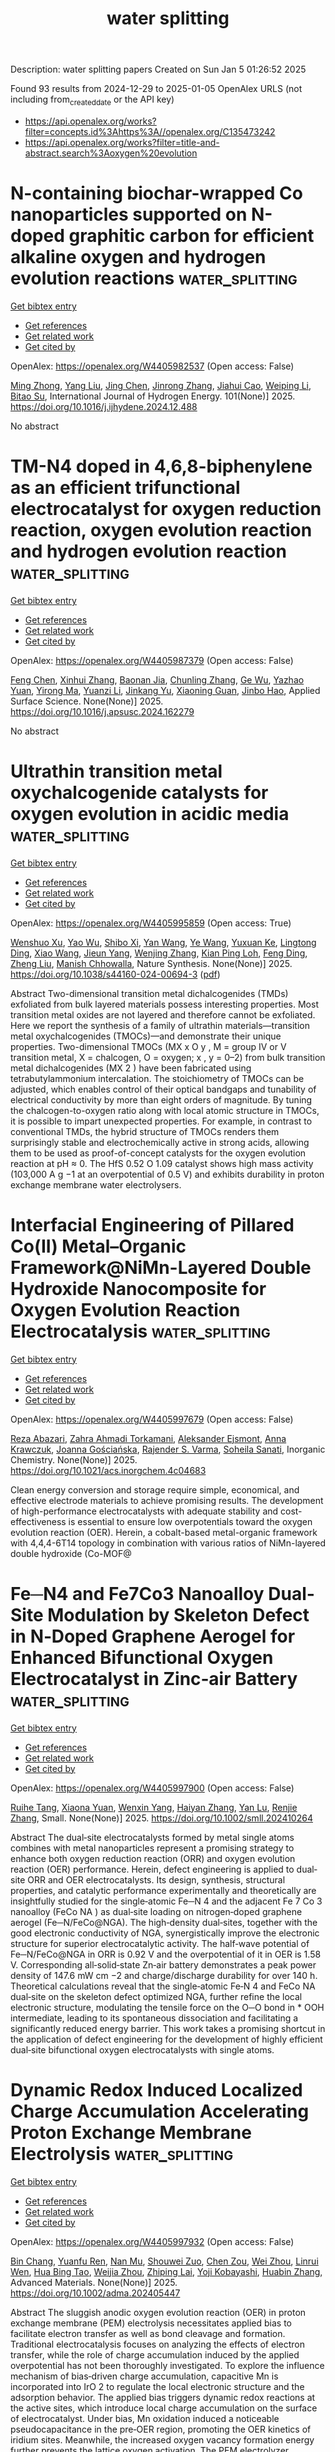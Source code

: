 #+TITLE: water splitting
Description: water splitting papers
Created on Sun Jan  5 01:26:52 2025

Found 93 results from 2024-12-29 to 2025-01-05
OpenAlex URLS (not including from_created_date or the API key)
- [[https://api.openalex.org/works?filter=concepts.id%3Ahttps%3A//openalex.org/C135473242]]
- [[https://api.openalex.org/works?filter=title-and-abstract.search%3Aoxygen%20evolution]]

* N-containing biochar-wrapped Co nanoparticles supported on N-doped graphitic carbon for efficient alkaline oxygen and hydrogen evolution reactions  :water_splitting:
:PROPERTIES:
:UUID: https://openalex.org/W4405982537
:TOPICS: Electrocatalysts for Energy Conversion, Fuel Cells and Related Materials, Catalytic Processes in Materials Science
:PUBLICATION_DATE: 2025-01-02
:END:    
    
[[elisp:(doi-add-bibtex-entry "https://doi.org/10.1016/j.ijhydene.2024.12.488")][Get bibtex entry]] 

- [[elisp:(progn (xref--push-markers (current-buffer) (point)) (oa--referenced-works "https://openalex.org/W4405982537"))][Get references]]
- [[elisp:(progn (xref--push-markers (current-buffer) (point)) (oa--related-works "https://openalex.org/W4405982537"))][Get related work]]
- [[elisp:(progn (xref--push-markers (current-buffer) (point)) (oa--cited-by-works "https://openalex.org/W4405982537"))][Get cited by]]

OpenAlex: https://openalex.org/W4405982537 (Open access: False)
    
[[https://openalex.org/A5017869126][Ming Zhong]], [[https://openalex.org/A5100355823][Yang Liu]], [[https://openalex.org/A5100394952][Jing Chen]], [[https://openalex.org/A5102010367][Jinrong Zhang]], [[https://openalex.org/A5112479714][Jiahui Cao]], [[https://openalex.org/A5100415560][Weiping Li]], [[https://openalex.org/A5103278928][Bitao Su]], International Journal of Hydrogen Energy. 101(None)] 2025. https://doi.org/10.1016/j.ijhydene.2024.12.488 
     
No abstract    

    

* TM-N4 doped in 4,6,8-biphenylene as an efficient trifunctional electrocatalyst for oxygen reduction reaction, oxygen evolution reaction and hydrogen evolution reaction  :water_splitting:
:PROPERTIES:
:UUID: https://openalex.org/W4405987379
:TOPICS: Electrocatalysts for Energy Conversion, Fuel Cells and Related Materials, Electrochemical Analysis and Applications
:PUBLICATION_DATE: 2025-01-01
:END:    
    
[[elisp:(doi-add-bibtex-entry "https://doi.org/10.1016/j.apsusc.2024.162279")][Get bibtex entry]] 

- [[elisp:(progn (xref--push-markers (current-buffer) (point)) (oa--referenced-works "https://openalex.org/W4405987379"))][Get references]]
- [[elisp:(progn (xref--push-markers (current-buffer) (point)) (oa--related-works "https://openalex.org/W4405987379"))][Get related work]]
- [[elisp:(progn (xref--push-markers (current-buffer) (point)) (oa--cited-by-works "https://openalex.org/W4405987379"))][Get cited by]]

OpenAlex: https://openalex.org/W4405987379 (Open access: False)
    
[[https://openalex.org/A5100352734][Feng Chen]], [[https://openalex.org/A5100756078][Xinhui Zhang]], [[https://openalex.org/A5048952708][Baonan Jia]], [[https://openalex.org/A5100439743][Chunling Zhang]], [[https://openalex.org/A5077789394][Ge Wu]], [[https://openalex.org/A5026314856][Yazhao Yuan]], [[https://openalex.org/A5070740112][Yirong Ma]], [[https://openalex.org/A5102303408][Yuanzi Li]], [[https://openalex.org/A5108996586][Jinkang Yu]], [[https://openalex.org/A5011110323][Xiaoning Guan]], [[https://openalex.org/A5001690348][Jinbo Hao]], Applied Surface Science. None(None)] 2025. https://doi.org/10.1016/j.apsusc.2024.162279 
     
No abstract    

    

* Ultrathin transition metal oxychalcogenide catalysts for oxygen evolution in acidic media  :water_splitting:
:PROPERTIES:
:UUID: https://openalex.org/W4405995859
:TOPICS: Electrocatalysts for Energy Conversion, Chalcogenide Semiconductor Thin Films, Perovskite Materials and Applications
:PUBLICATION_DATE: 2025-01-02
:END:    
    
[[elisp:(doi-add-bibtex-entry "https://doi.org/10.1038/s44160-024-00694-3")][Get bibtex entry]] 

- [[elisp:(progn (xref--push-markers (current-buffer) (point)) (oa--referenced-works "https://openalex.org/W4405995859"))][Get references]]
- [[elisp:(progn (xref--push-markers (current-buffer) (point)) (oa--related-works "https://openalex.org/W4405995859"))][Get related work]]
- [[elisp:(progn (xref--push-markers (current-buffer) (point)) (oa--cited-by-works "https://openalex.org/W4405995859"))][Get cited by]]

OpenAlex: https://openalex.org/W4405995859 (Open access: True)
    
[[https://openalex.org/A5088911056][Wenshuo Xu]], [[https://openalex.org/A5109721180][Yao Wu]], [[https://openalex.org/A5031292832][Shibo Xi]], [[https://openalex.org/A5041064514][Yan Wang]], [[https://openalex.org/A5100423486][Ye Wang]], [[https://openalex.org/A5048164027][Yuxuan Ke]], [[https://openalex.org/A5111211291][Lingtong Ding]], [[https://openalex.org/A5100411418][Xiao Wang]], [[https://openalex.org/A5072713466][Jieun Yang]], [[https://openalex.org/A5100407206][Wenjing Zhang]], [[https://openalex.org/A5040623340][Kian Ping Loh]], [[https://openalex.org/A5100717860][Feng Ding]], [[https://openalex.org/A5100423704][Zheng Liu]], [[https://openalex.org/A5063553796][Manish Chhowalla]], Nature Synthesis. None(None)] 2025. https://doi.org/10.1038/s44160-024-00694-3  ([[https://www.nature.com/articles/s44160-024-00694-3.pdf][pdf]])
     
Abstract Two-dimensional transition metal dichalcogenides (TMDs) exfoliated from bulk layered materials possess interesting properties. Most transition metal oxides are not layered and therefore cannot be exfoliated. Here we report the synthesis of a family of ultrathin materials—transition metal oxychalcogenides (TMOCs)—and demonstrate their unique properties. Two-dimensional TMOCs (MX x O y , M = group IV or V transition metal, X = chalcogen, O = oxygen; x , y = 0–2) from bulk transition metal dichalcogenides (MX 2 ) have been fabricated using tetrabutylammonium intercalation. The stoichiometry of TMOCs can be adjusted, which enables control of their optical bandgaps and tunability of electrical conductivity by more than eight orders of magnitude. By tuning the chalcogen-to-oxygen ratio along with local atomic structure in TMOCs, it is possible to impart unexpected properties. For example, in contrast to conventional TMDs, the hybrid structure of TMOCs renders them surprisingly stable and electrochemically active in strong acids, allowing them to be used as proof-of-concept catalysts for the oxygen evolution reaction at pH ≈ 0. The HfS 0.52 O 1.09 catalyst shows high mass activity (103,000 A g −1 at an overpotential of 0.5 V) and exhibits durability in proton exchange membrane water electrolysers.    

    

* Interfacial Engineering of Pillared Co(II) Metal–Organic Framework@NiMn-Layered Double Hydroxide Nanocomposite for Oxygen Evolution Reaction Electrocatalysis  :water_splitting:
:PROPERTIES:
:UUID: https://openalex.org/W4405997679
:TOPICS: Electrocatalysts for Energy Conversion, Advanced battery technologies research, Fuel Cells and Related Materials
:PUBLICATION_DATE: 2025-01-01
:END:    
    
[[elisp:(doi-add-bibtex-entry "https://doi.org/10.1021/acs.inorgchem.4c04683")][Get bibtex entry]] 

- [[elisp:(progn (xref--push-markers (current-buffer) (point)) (oa--referenced-works "https://openalex.org/W4405997679"))][Get references]]
- [[elisp:(progn (xref--push-markers (current-buffer) (point)) (oa--related-works "https://openalex.org/W4405997679"))][Get related work]]
- [[elisp:(progn (xref--push-markers (current-buffer) (point)) (oa--cited-by-works "https://openalex.org/W4405997679"))][Get cited by]]

OpenAlex: https://openalex.org/W4405997679 (Open access: False)
    
[[https://openalex.org/A5033593378][Reza Abazari]], [[https://openalex.org/A5115746384][Zahra Ahmadi Torkamani]], [[https://openalex.org/A5000941698][Aleksander Ejsmont]], [[https://openalex.org/A5065491265][Anna Krawczuk]], [[https://openalex.org/A5018616995][Joanna Gościańska]], [[https://openalex.org/A5015300255][Rajender S. Varma]], [[https://openalex.org/A5022458727][Soheila Sanati]], Inorganic Chemistry. None(None)] 2025. https://doi.org/10.1021/acs.inorgchem.4c04683 
     
Clean energy conversion and storage require simple, economical, and effective electrode materials to achieve promising results. The development of high-performance electrocatalysts with adequate stability and cost-effectiveness is essential to ensure low overpotentials toward the oxygen evolution reaction (OER). Herein, a cobalt-based metal-organic framework with 4,4,4-6T14 topology in combination with various ratios of NiMn-layered double hydroxide (Co-MOF@    

    

* Fe─N4 and Fe7Co3 Nanoalloy Dual‐Site Modulation by Skeleton Defect in N‐Doped Graphene Aerogel for Enhanced Bifunctional Oxygen Electrocatalyst in Zinc‐air Battery  :water_splitting:
:PROPERTIES:
:UUID: https://openalex.org/W4405997900
:TOPICS: Electrocatalysts for Energy Conversion, Advanced battery technologies research, Fuel Cells and Related Materials
:PUBLICATION_DATE: 2025-01-02
:END:    
    
[[elisp:(doi-add-bibtex-entry "https://doi.org/10.1002/smll.202410264")][Get bibtex entry]] 

- [[elisp:(progn (xref--push-markers (current-buffer) (point)) (oa--referenced-works "https://openalex.org/W4405997900"))][Get references]]
- [[elisp:(progn (xref--push-markers (current-buffer) (point)) (oa--related-works "https://openalex.org/W4405997900"))][Get related work]]
- [[elisp:(progn (xref--push-markers (current-buffer) (point)) (oa--cited-by-works "https://openalex.org/W4405997900"))][Get cited by]]

OpenAlex: https://openalex.org/W4405997900 (Open access: False)
    
[[https://openalex.org/A5006156225][Ruihe Tang]], [[https://openalex.org/A5030388543][Xiaona Yuan]], [[https://openalex.org/A5051475674][Wenxin Yang]], [[https://openalex.org/A5048262602][Haiyan Zhang]], [[https://openalex.org/A5108768390][Yan Lu]], [[https://openalex.org/A5087866064][Renjie Zhang]], Small. None(None)] 2025. https://doi.org/10.1002/smll.202410264 
     
Abstract The dual‐site electrocatalysts formed by metal single atoms combines with metal nanoparticles represent a promising strategy to enhance both oxygen reduction reaction (ORR) and oxygen evolution reaction (OER) performance. Herein, defect engineering is applied to dual‐site ORR and OER electrocatalysts. Its design, synthesis, structural properties, and catalytic performance experimentally and theoretically are insightfully studied for the single‐atomic Fe─N 4 and the adjacent Fe 7 Co 3 nanoalloy (FeCo NA ) as dual‐site loading on nitrogen‐doped graphene aerogel (Fe─N/FeCo@NGA). The high‐density dual‐sites, together with the good electronic conductivity of NGA, synergistically improve the electronic structure for superior electrocatalytic activity. The half‐wave potential of Fe─N/FeCo@NGA in ORR is 0.92 V and the overpotential of it in OER is 1.58 V. Corresponding all‐solid‐state Zn‐air battery demonstrates a peak power density of 147.6 mW cm −2 and charge/discharge durability for over 140 h. Theoretical calculations reveal that the single‐atomic Fe‐N 4 and FeCo NA dual‐site on the skeleton defect optimized NGA, further refine the local electronic structure, modulating the tensile force on the O─O bond in * OOH intermediate, leading to its spontaneous dissociation and facilitating a significantly reduced energy barrier. This work takes a promising shortcut in the application of defect engineering for the development of highly efficient dual‐site bifunctional oxygen electrocatalysts with single atoms.    

    

* Dynamic Redox Induced Localized Charge Accumulation Accelerating Proton Exchange Membrane Electrolysis  :water_splitting:
:PROPERTIES:
:UUID: https://openalex.org/W4405997932
:TOPICS: Electrocatalysts for Energy Conversion, Advanced battery technologies research, Fuel Cells and Related Materials
:PUBLICATION_DATE: 2025-01-02
:END:    
    
[[elisp:(doi-add-bibtex-entry "https://doi.org/10.1002/adma.202405447")][Get bibtex entry]] 

- [[elisp:(progn (xref--push-markers (current-buffer) (point)) (oa--referenced-works "https://openalex.org/W4405997932"))][Get references]]
- [[elisp:(progn (xref--push-markers (current-buffer) (point)) (oa--related-works "https://openalex.org/W4405997932"))][Get related work]]
- [[elisp:(progn (xref--push-markers (current-buffer) (point)) (oa--cited-by-works "https://openalex.org/W4405997932"))][Get cited by]]

OpenAlex: https://openalex.org/W4405997932 (Open access: False)
    
[[https://openalex.org/A5023217658][Bin Chang]], [[https://openalex.org/A5020343764][Yuanfu Ren]], [[https://openalex.org/A5057745808][Nan Mu]], [[https://openalex.org/A5033564313][Shouwei Zuo]], [[https://openalex.org/A5101864882][Chen Zou]], [[https://openalex.org/A5101933146][Wei Zhou]], [[https://openalex.org/A5044962971][Linrui Wen]], [[https://openalex.org/A5075040259][Hua Bing Tao]], [[https://openalex.org/A5004123938][Weijia Zhou]], [[https://openalex.org/A5011908616][Zhiping Lai]], [[https://openalex.org/A5066077114][Yoji Kobayashi]], [[https://openalex.org/A5019144758][Huabin Zhang]], Advanced Materials. None(None)] 2025. https://doi.org/10.1002/adma.202405447 
     
Abstract The sluggish anodic oxygen evolution reaction (OER) in proton exchange membrane (PEM) electrolysis necessitates applied bias to facilitate electron transfer as well as bond cleavage and formation. Traditional electrocatalysis focuses on analyzing the effects of electron transfer, while the role of charge accumulation induced by the applied overpotential has not been thoroughly investigated. To explore the influence mechanism of bias‐driven charge accumulation, capacitive Mn is incorporated into IrO 2 to regulate the local electronic structure and the adsorption behavior. The applied bias triggers dynamic redox reactions at the active sites, which introduce local charge accumulation on the surface of electrocatalyst. Under bias, Mn oxidation induced a noticeable pseudocapacitance in the pre‐OER region, promoting the OER kinetics of iridium sites. Meanwhile, the increased oxygen vacancy formation energy further prevents the lattice oxygen activation. The PEM electrolyzer, equipped with optimal materials as an anode, operates at a low driving voltage of 1.637 V under 2.0 A cm −2 , maintaining stable performance for over 800 h with a low degradation rate (19.4 µV h −1 ). This work provides insights into the performance of metal oxide catalysts in acidic environments and offers forward‐looking strategies for enhancing the catalytic performance through dynamic redox induced capacitive behavior.    

    

* Controlled Reconstruction of Metal-Organic Frameworks via Coordination Environment Tuning as Oxygen Evolution Electrocatalysts  :water_splitting:
:PROPERTIES:
:UUID: https://openalex.org/W4406003308
:TOPICS: Metal-Organic Frameworks: Synthesis and Applications, Electrocatalysts for Energy Conversion, Electrochemical Analysis and Applications
:PUBLICATION_DATE: 2025-01-01
:END:    
    
[[elisp:(doi-add-bibtex-entry "https://doi.org/10.1039/d4dt03348e")][Get bibtex entry]] 

- [[elisp:(progn (xref--push-markers (current-buffer) (point)) (oa--referenced-works "https://openalex.org/W4406003308"))][Get references]]
- [[elisp:(progn (xref--push-markers (current-buffer) (point)) (oa--related-works "https://openalex.org/W4406003308"))][Get related work]]
- [[elisp:(progn (xref--push-markers (current-buffer) (point)) (oa--cited-by-works "https://openalex.org/W4406003308"))][Get cited by]]

OpenAlex: https://openalex.org/W4406003308 (Open access: False)
    
[[https://openalex.org/A5102563745][J.S. Gong]], [[https://openalex.org/A5088936095][Qianglong Qi]], [[https://openalex.org/A5100462287][Zhiyuan Wang]], [[https://openalex.org/A5104035511][Guangxin Zhao]], [[https://openalex.org/A5043053835][Jinliang Yuan]], [[https://openalex.org/A5064403506][Chengxu Zhang]], [[https://openalex.org/A5027149538][Jue Hu]], Dalton Transactions. None(None)] 2025. https://doi.org/10.1039/d4dt03348e 
     
During the oxygen evolution reaction (OER), Metal-organic frameworks (MOFs) catalysts undergo structural reorganization, a phenomenon that is still not fully comprehended. Additionally, designing MOFs that undergo structural reconstruction to produce...    

    

* Advancing Oxygen Evolution Catalysis with Dual-Phase Nickel Sulfide Nanostructures  :water_splitting:
:PROPERTIES:
:UUID: https://openalex.org/W4406000228
:TOPICS: Electrocatalysts for Energy Conversion, Advanced battery technologies research, Electrochemical Analysis and Applications
:PUBLICATION_DATE: 2025-01-02
:END:    
    
[[elisp:(doi-add-bibtex-entry "https://doi.org/10.1021/acs.energyfuels.4c05182")][Get bibtex entry]] 

- [[elisp:(progn (xref--push-markers (current-buffer) (point)) (oa--referenced-works "https://openalex.org/W4406000228"))][Get references]]
- [[elisp:(progn (xref--push-markers (current-buffer) (point)) (oa--related-works "https://openalex.org/W4406000228"))][Get related work]]
- [[elisp:(progn (xref--push-markers (current-buffer) (point)) (oa--cited-by-works "https://openalex.org/W4406000228"))][Get cited by]]

OpenAlex: https://openalex.org/W4406000228 (Open access: True)
    
[[https://openalex.org/A5101396743][Neelakandan M. Santhosh]], [[https://openalex.org/A5023415473][Suraj Gupta]], [[https://openalex.org/A5025650665][Vasyl Shvalya]], [[https://openalex.org/A5072675085][Martin Košiček]], [[https://openalex.org/A5016926770][Janez Zavašnik]], [[https://openalex.org/A5015106238][Uroš Cvelbar]], Energy & Fuels. None(None)] 2025. https://doi.org/10.1021/acs.energyfuels.4c05182 
     
The production, conversion and storage of energy based on electrocatalysis, mainly assisted by oxygen evolution reaction (OER), plays a crucial role in alkaline water electrolyzers (AWEs) and fuel cells. Nevertheless, the insufficient availability of highly efficient catalyst materials at a reasonable cost that overcome the sluggish electrochemical kinetics of the OER is one of the significant obstacles. Herein, we report a fast and facile synthesis of vapor phase deposition of dual-phase nickel sulfide (Ni-sulfide) using low-temperature annealing in the presence of H2S and demonstrated as an efficient catalyst for OER to address the issues with sluggish electrochemical kinetics. The dual-phase Ni-sulfide structures consist of densely packed 10–50 μm microcrystals with 40–50 individual dual-phase layers, such as NiS and Ni7S6. As an electrocatalyst, the dual-phase Ni-sulfide exhibits excellent OER activity by achieving a current density of 10 mA/cm2 at an overpotential (η10) of 0.29 V and excellent electrochemical stability over 50 h. Besides, the Ni-sulfide displays considerable electrochemical robustness in alkaline conditions and forms OER-active Ni-oxide/hydroxide species during the process. Using an energy-efficient synthesis method, the fabricated unique crystalline nanodesign of dual-phase Ni-sulfide could open new pathways for the controlled synthesis of a high-efficiency group of electrocatalysts for a long-time stable electrochemical catalytic activity.    

    

* Ir-O-Mn embedded in porous nanosheets enhances charge transfer in low-iridium PEM electrolyzers  :water_splitting:
:PROPERTIES:
:UUID: https://openalex.org/W4406000695
:TOPICS: Electrocatalysts for Energy Conversion, Advanced battery technologies research, Fuel Cells and Related Materials
:PUBLICATION_DATE: 2025-01-02
:END:    
    
[[elisp:(doi-add-bibtex-entry "https://doi.org/10.1038/s41467-024-54646-8")][Get bibtex entry]] 

- [[elisp:(progn (xref--push-markers (current-buffer) (point)) (oa--referenced-works "https://openalex.org/W4406000695"))][Get references]]
- [[elisp:(progn (xref--push-markers (current-buffer) (point)) (oa--related-works "https://openalex.org/W4406000695"))][Get related work]]
- [[elisp:(progn (xref--push-markers (current-buffer) (point)) (oa--cited-by-works "https://openalex.org/W4406000695"))][Get cited by]]

OpenAlex: https://openalex.org/W4406000695 (Open access: True)
    
[[https://openalex.org/A5100445442][Dawei Wang]], [[https://openalex.org/A5016381663][Fangxu Lin]], [[https://openalex.org/A5086433793][Heng Luo]], [[https://openalex.org/A5100691683][Jinhui Zhou]], [[https://openalex.org/A5062365562][Wenshu Zhang]], [[https://openalex.org/A5100386299][Lu Li]], [[https://openalex.org/A5100755058][Yi Wei]], [[https://openalex.org/A5100327261][Qinghua Zhang]], [[https://openalex.org/A5016680184][Lin Gu]], [[https://openalex.org/A5100359588][Yanfei Wang]], [[https://openalex.org/A5001987994][Mingchuan Luo]], [[https://openalex.org/A5018273121][Fan Lv]], [[https://openalex.org/A5069379580][Shaojun Guo]], Nature Communications. 16(1)] 2025. https://doi.org/10.1038/s41467-024-54646-8 
     
Using metal oxides to disperse iridium (Ir) in the anode layer proves effective for lowering Ir loading in proton exchange membrane water electrolyzers (PEMWE). However, the reported low-Ir-based catalysts still suffer from unsatisfying electrolytic efficiency and durability under practical industrial working conditions, mainly due to insufficient catalytic activity and mass transport in the catalyst layer. Herein we report a class of porous heterogeneous nanosheet catalyst with abundant Ir-O-Mn bonds, achieving a notable mass activity of 4 A mgIr−1 for oxygen evolution reaction at an overpotential of 300 mV, which is 150.6 times higher than that of commercial IrO2. Ir-O-Mn bonds are unraveled to serve as efficient charge-transfer channels between in-situ electrochemically-formed IrOx clusters and MnOx matrix, fostering the generation and stabilization of highly active Ir3+ species. Notably, Ir/MnOx-based PEMWE demonstrates comparable performance under 10-fold lower Ir loading (0.2 mgIr cm−2), taking a low cell voltage of 1.63 V to deliver 1 A cm−2 for over 300 h, which positions it among the elite of low Ir-based PEMWEs. Building an efficient proton-exchange membrane water electrolyzer with low Ir loading remains important but challenging. Here, the authors report an Ir/MnOx catalyst with rich Ir-O-Mn bonds that serve as charge-transfer channels to generate and stabilize active Ir3+ species, enhancing both activity and stability.    

    

* Tracking the correlation between spintronic structure and oxygen evolution reaction mechanism of cobalt-ruthenium-based electrocatalyst  :water_splitting:
:PROPERTIES:
:UUID: https://openalex.org/W4406001145
:TOPICS: Electrocatalysts for Energy Conversion, Advanced battery technologies research, Advanced Memory and Neural Computing
:PUBLICATION_DATE: 2025-01-02
:END:    
    
[[elisp:(doi-add-bibtex-entry "https://doi.org/10.1038/s41467-024-55688-8")][Get bibtex entry]] 

- [[elisp:(progn (xref--push-markers (current-buffer) (point)) (oa--referenced-works "https://openalex.org/W4406001145"))][Get references]]
- [[elisp:(progn (xref--push-markers (current-buffer) (point)) (oa--related-works "https://openalex.org/W4406001145"))][Get related work]]
- [[elisp:(progn (xref--push-markers (current-buffer) (point)) (oa--cited-by-works "https://openalex.org/W4406001145"))][Get cited by]]

OpenAlex: https://openalex.org/W4406001145 (Open access: True)
    
[[https://openalex.org/A5100337485][Chen Wang]], [[https://openalex.org/A5022105487][Chaoyuan Deng]], [[https://openalex.org/A5081566869][Panlong Zhai]], [[https://openalex.org/A5015797510][Xiaoran Shi]], [[https://openalex.org/A5100431845][Wei Liu]], [[https://openalex.org/A5051249122][Dingfeng Jin]], [[https://openalex.org/A5038737821][Bing Shang]], [[https://openalex.org/A5102842470][Junfeng Gao]], [[https://openalex.org/A5026292768][Licheng Sun]], [[https://openalex.org/A5081131905][Jungang Hou]], Nature Communications. 16(1)] 2025. https://doi.org/10.1038/s41467-024-55688-8  ([[https://www.nature.com/articles/s41467-024-55688-8.pdf][pdf]])
     
Regulating the spintronic structure of electrocatalysts can improve the oxygen evolution reaction performance efficiently. Nonetheless, the effects of tuning the spintronic structure for the oxygen evolution reaction mechanisms have rarely been discussed. Here, we show a ruthenium-cobalt-tin oxide with optimized spintronic structure due to the quantum spin interaction of Ru and Co. The specific spintronic structure of ruthenium-cobalt-tin oxide promotes the charge transfer kinetics and intermediates evolution behavior under applied potential, generating long-lived active species with higher spin density sites for the oxygen evolution reaction after the reconstruction process. Moreover, the ruthenium-cobalt-tin oxide possesses decoupled proton-electron transfer procedure during the oxygen evolution reaction process, demonstrating that the electron transfer procedure of O-O bond formation between *O intermediate and lattice oxygen in Co-O-Ru is the rate-determining step of the oxygen evolution reaction process. This work provides rational perspectives on the correlation between spintronic structure and oxygen evolution reaction mechanism. Tuning the spintronic structure in oxygen evolution reactions is underexplored, despite its potential to enhance catalytic performance. Here, the authors report a ruthenium-cobalt-tin oxide with an optimized spintronic structure, highlighting its improved performance and reaction mechanisms.    

    

* Boosting the durability of RuO2 via confinement effect for proton exchange membrane water electrolyzer  :water_splitting:
:PROPERTIES:
:UUID: https://openalex.org/W4406017235
:TOPICS: Electrocatalysts for Energy Conversion, Advanced battery technologies research, Fuel Cells and Related Materials
:PUBLICATION_DATE: 2025-01-02
:END:    
    
[[elisp:(doi-add-bibtex-entry "https://doi.org/10.1038/s41467-024-55747-0")][Get bibtex entry]] 

- [[elisp:(progn (xref--push-markers (current-buffer) (point)) (oa--referenced-works "https://openalex.org/W4406017235"))][Get references]]
- [[elisp:(progn (xref--push-markers (current-buffer) (point)) (oa--related-works "https://openalex.org/W4406017235"))][Get related work]]
- [[elisp:(progn (xref--push-markers (current-buffer) (point)) (oa--cited-by-works "https://openalex.org/W4406017235"))][Get cited by]]

OpenAlex: https://openalex.org/W4406017235 (Open access: True)
    
[[https://openalex.org/A5111671547][W. Zheng]], [[https://openalex.org/A5101078472][Xuanxuan Cheng]], [[https://openalex.org/A5022999674][Ping-Ping Chen]], [[https://openalex.org/A5115695095][Linlin Wang]], [[https://openalex.org/A5064680680][Ying Duan]], [[https://openalex.org/A5052139666][Guojin Feng]], [[https://openalex.org/A5100723285][Xiaoran Wang]], [[https://openalex.org/A5100338408][Jingjing Li]], [[https://openalex.org/A5073788953][Chao Zhang]], [[https://openalex.org/A5101571488][Ziyou Yu]], [[https://openalex.org/A5054438192][Tong‐Bu Lu]], Nature Communications. 16(1)] 2025. https://doi.org/10.1038/s41467-024-55747-0 
     
No abstract    

    

* Properly Modulating Co Incorporation in Nife-Ldh to Suppress Fe-Rich and Ni-Rich Phase Formation for Enhanced Alkaline Oxygen Evolution  :water_splitting:
:PROPERTIES:
:UUID: https://openalex.org/W4406018795
:TOPICS: Electrocatalysts for Energy Conversion, Advancements in Solid Oxide Fuel Cells, Catalytic Processes in Materials Science
:PUBLICATION_DATE: 2025-01-01
:END:    
    
[[elisp:(doi-add-bibtex-entry "https://doi.org/10.2139/ssrn.5080239")][Get bibtex entry]] 

- [[elisp:(progn (xref--push-markers (current-buffer) (point)) (oa--referenced-works "https://openalex.org/W4406018795"))][Get references]]
- [[elisp:(progn (xref--push-markers (current-buffer) (point)) (oa--related-works "https://openalex.org/W4406018795"))][Get related work]]
- [[elisp:(progn (xref--push-markers (current-buffer) (point)) (oa--cited-by-works "https://openalex.org/W4406018795"))][Get cited by]]

OpenAlex: https://openalex.org/W4406018795 (Open access: False)
    
[[https://openalex.org/A5111286962][Hanyu Xu]], [[https://openalex.org/A5100447136][Quan Li]], [[https://openalex.org/A5055358444][Jiawen Zhou]], [[https://openalex.org/A5022591088][Jianchen Pu]], [[https://openalex.org/A5009941167][Jiajie Tang]], [[https://openalex.org/A5013135231][Jinhan Chen]], [[https://openalex.org/A5030762993][Xingxing Gu]], [[https://openalex.org/A5023317657][Rong Peng]], [[https://openalex.org/A5042543923][Xingyan Liu]], [[https://openalex.org/A5103240618][Jiaqiang Yang]], [[https://openalex.org/A5034559825][Youzhou He]], No host. None(None)] 2025. https://doi.org/10.2139/ssrn.5080239 
     
Water splitting is a promising approach to producing eco-friendly and high-energy-density hydrogen, addressing both energy shortages and environmental challenges. However, the development of efficient non-noble electrocatalysts for the oxygen evolution reaction (OER) remains challenging due to the sluggish kinetics of four sequential proton-coupled electron transfer steps. In this study, nickel-cobalt-iron layered double hydroxide nanosheets on nickel foam (NiCoFe@LDH/NF) are synthesized via a straightforward one-step solvothermal method. Unlike traditional Co doping, our work found that the proper introduction of Co could improve the lattice tolerance and inhibit the formation of Ni-rich or Fe-rich phase simultaneously. Both experimental and theoretical data collaboratively demonstrated that the proper incorporation of cobalt in NiFe-LDH optimized its electronic structure and tuned the Gibbs free energy of oxygen intermediates (*O) to an optimal value (~2.5 eV). This reduced the energy barrier of the rate-determining step, resulting in enhanced active site utilization and improved catalytic efficiency at the interface between LDH materials and water. Consequently, NiCoFe@LDH/NF exhibited excellent OER activity, with overpotentials of 149 and 246 mV at 10 and 100 mA cm−1 in 1 mol∙L−1 KOH, surpassing noble metal-based catalysts like RuO2. In addition, the synthesis process was completed within four hours, enabling its potential for industrial-scale production. This work provides a novel strategy for optimizing catalytic activity of LDH interface through adjusting the O adsorption behavior on Fe sites, lays the foundation for LDH catalyst development with outstanding activity.    

    

* Highly Active and Stable Al-Doped NiFe Self-Supported Oxygen Evolution Reaction Electrode for Alkaline Water Electrolysis  :water_splitting:
:PROPERTIES:
:UUID: https://openalex.org/W4406022367
:TOPICS: Electrocatalysts for Energy Conversion, Advanced battery technologies research, Fuel Cells and Related Materials
:PUBLICATION_DATE: 2025-01-03
:END:    
    
[[elisp:(doi-add-bibtex-entry "https://doi.org/10.1021/acscatal.4c04393")][Get bibtex entry]] 

- [[elisp:(progn (xref--push-markers (current-buffer) (point)) (oa--referenced-works "https://openalex.org/W4406022367"))][Get references]]
- [[elisp:(progn (xref--push-markers (current-buffer) (point)) (oa--related-works "https://openalex.org/W4406022367"))][Get related work]]
- [[elisp:(progn (xref--push-markers (current-buffer) (point)) (oa--cited-by-works "https://openalex.org/W4406022367"))][Get cited by]]

OpenAlex: https://openalex.org/W4406022367 (Open access: False)
    
[[https://openalex.org/A5025410165][Byung‐Jo Lee]], [[https://openalex.org/A5086156640][Sang‐Mun Jung]], [[https://openalex.org/A5070656535][Guoliang Yu]], [[https://openalex.org/A5022855850][Hyun-Yup Kim]], [[https://openalex.org/A5006645538][Jaesub Kwon]], [[https://openalex.org/A5067204985][Kyu‐Su Kim]], [[https://openalex.org/A5064545838][Jaeik Kwak]], [[https://openalex.org/A5101592904][Wooseok Lee]], [[https://openalex.org/A5001151989][Dong Hyeon Mok]], [[https://openalex.org/A5058710447][Seoin Back]], [[https://openalex.org/A5100658302][Yong‐Tae Kim]], ACS Catalysis. None(None)] 2025. https://doi.org/10.1021/acscatal.4c04393 
     
Alkaline water electrolysis (AWE), a predominant technology for large-scale industrial hydrogen production, faces limitations in commercialization owing to the inadequate catalytic activity and stability of oxygen evolution reaction (OER) electrocatalysts. This study introduces a NiFeAl self-supported electrode characterized by high activity and stability for the OER and outlines a rational design strategy for NiFe (oxy)hydroxide-based self-supported electrodes. The introduction of Al, a ternary dopant with relatively low electronegativity and a small ionic radius, into the NiFe electrode effectively controls the adsorption energy of O-intermediates and facilitates the deprotonation of adsorbed OH*, thereby accelerating the OER. Remarkably, the NiFeAl self-supported electrode demonstrates approximately 50% enhanced operational activity (0.71 A cm–2 at 1.8 V) compared to NiFe alongside exceptional stability (>72 h at 0.6 A cm–2) in OER within an AWE single cell. These findings highlight the significant potential of the NiFeAl electrode for application in AWE for efficient, large-scale hydrogen production.    

    

* Phase-Dependent Electronic Structure Modulation of Nickel Selenides by Fe Doping for Enhanced Bifunctional Oxygen Electrocatalysis  :water_splitting:
:PROPERTIES:
:UUID: https://openalex.org/W4406037523
:TOPICS: Electrocatalysts for Energy Conversion, Electrochemical Analysis and Applications, Chalcogenide Semiconductor Thin Films
:PUBLICATION_DATE: 2025-01-01
:END:    
    
[[elisp:(doi-add-bibtex-entry "https://doi.org/10.1039/d4nr04047c")][Get bibtex entry]] 

- [[elisp:(progn (xref--push-markers (current-buffer) (point)) (oa--referenced-works "https://openalex.org/W4406037523"))][Get references]]
- [[elisp:(progn (xref--push-markers (current-buffer) (point)) (oa--related-works "https://openalex.org/W4406037523"))][Get related work]]
- [[elisp:(progn (xref--push-markers (current-buffer) (point)) (oa--cited-by-works "https://openalex.org/W4406037523"))][Get cited by]]

OpenAlex: https://openalex.org/W4406037523 (Open access: False)
    
[[https://openalex.org/A5115759068][A. S. Vigneshraaj]], [[https://openalex.org/A5011082028][Siva Kumar Ramesh]], [[https://openalex.org/A5101650362][Jinkwon Kim]], [[https://openalex.org/A5051813447][Kavita Pandey]], Nanoscale. None(None)] 2025. https://doi.org/10.1039/d4nr04047c 
     
Bifunctional oxygen electrocatalysis is a pivotal process that underpins a diverse array of sustainable energy technologies, including electrolyzers and fuel cells. Metal selenides have been identified as highly promising candidates...    

    

* Synergistic geometric and electronic optimized Mo@Mo-Bo electrocatalyst for enhanced oxygen evolution reaction and value-added electrolysis  :water_splitting:
:PROPERTIES:
:UUID: https://openalex.org/W4406037935
:TOPICS: Electrocatalysts for Energy Conversion, Fuel Cells and Related Materials, Advanced battery technologies research
:PUBLICATION_DATE: 2025-01-01
:END:    
    
[[elisp:(doi-add-bibtex-entry "https://doi.org/10.1039/d4se01613k")][Get bibtex entry]] 

- [[elisp:(progn (xref--push-markers (current-buffer) (point)) (oa--referenced-works "https://openalex.org/W4406037935"))][Get references]]
- [[elisp:(progn (xref--push-markers (current-buffer) (point)) (oa--related-works "https://openalex.org/W4406037935"))][Get related work]]
- [[elisp:(progn (xref--push-markers (current-buffer) (point)) (oa--cited-by-works "https://openalex.org/W4406037935"))][Get cited by]]

OpenAlex: https://openalex.org/W4406037935 (Open access: False)
    
[[https://openalex.org/A5076789203][Kuldeep Kumar]], [[https://openalex.org/A5099033884][Dhanasingh Thiruvengadam]], [[https://openalex.org/A5023232519][M.R. Suresh Kumar]], [[https://openalex.org/A5113752435][Kuppusamy Rajan]], [[https://openalex.org/A5027764093][Jayaraman Jayabharathi]], [[https://openalex.org/A5009730068][Manoharan Padmavathy]], Sustainable Energy & Fuels. None(None)] 2025. https://doi.org/10.1039/d4se01613k 
     
Metal borates have long-lasting uses due their high electrical conductivity and stability.    

    

* Dual‐Driven Activation of High‐Valence States in Prussian Blue Analogues Via Graphene‐Quantum Dots and Ozone‐Induced Surface Restructuring for Superior Hydrogen Evolution Electrocatalyst  :water_splitting:
:PROPERTIES:
:UUID: https://openalex.org/W4406038900
:TOPICS: Electrocatalysts for Energy Conversion, Advanced Photocatalysis Techniques, Ammonia Synthesis and Nitrogen Reduction
:PUBLICATION_DATE: 2025-01-02
:END:    
    
[[elisp:(doi-add-bibtex-entry "https://doi.org/10.1002/smtd.202401708")][Get bibtex entry]] 

- [[elisp:(progn (xref--push-markers (current-buffer) (point)) (oa--referenced-works "https://openalex.org/W4406038900"))][Get references]]
- [[elisp:(progn (xref--push-markers (current-buffer) (point)) (oa--related-works "https://openalex.org/W4406038900"))][Get related work]]
- [[elisp:(progn (xref--push-markers (current-buffer) (point)) (oa--cited-by-works "https://openalex.org/W4406038900"))][Get cited by]]

OpenAlex: https://openalex.org/W4406038900 (Open access: True)
    
[[https://openalex.org/A5092072342][Angelina Melanita Tarigan]], [[https://openalex.org/A5065694741][Mia Rinawati]], [[https://openalex.org/A5076475536][Sofiannisa Aulia]], [[https://openalex.org/A5031618642][Ling‐Yu Chang]], [[https://openalex.org/A5061126514][Chia‐Yu Chang]], [[https://openalex.org/A5031136629][Wei‐Nien Su]], [[https://openalex.org/A5033046341][Shu‐Chih Haw]], [[https://openalex.org/A5078062437][Wei‐Hsiang Huang]], [[https://openalex.org/A5052063007][Heru Setyawan]], [[https://openalex.org/A5002916831][Min‐Hsin Yeh]], Small Methods. None(None)] 2025. https://doi.org/10.1002/smtd.202401708  ([[https://onlinelibrary.wiley.com/doi/pdfdirect/10.1002/smtd.202401708][pdf]])
     
Abstract Electrochemical water splitting is a pivotal process for sustainable hydrogen energy production, relying on efficient hydrogen evolution reaction (HER) catalysts, particularly in acidic environments, where both high activity and durability are crucial. Despite the favorable kinetics of platinum (Pt)‐based materials, their performance is hindered under harsh conditions, driving the search for alternatives. Due to their unique structural characteristic, Prussian blue analogs (PBAs) emerge as attractive candidates for designing efficient HER electrocatalysts. However, modulating their properties and functionalities is crucial to overcome their conductivity issue. Herein, a reconfiguration strategy for the dual‐driven surface restructuring of the CoFe PBA involving graphene quantum dots (GQD) and UV/ozone is proposed. X‐ray absorption spectroscopy (XAS) analysis revealed that dual‐driven reconstruction plays a pivotal role in promoting the high‐valence metal ions, effectively reducing charge transfer resistance—a key limitation in HER. The optimized CoFe PBA/GQD‐UV exhibits remarkable electrocatalytic performance toward HER, with a low overpotential of 77 mV to reach a current density of 10 mA cm −2 with excellent durability for 12 h under an extremely high current density of 500 mA cm −2 in an acidic solution. This dual‐combination strategy offering a new pathway to develop highly active electrocatalysts.    

    

* Spillover of active oxygen intermediates of binary RuO2/Nb2O5 nanowires for highly active and robust acidic oxygen evolution  :water_splitting:
:PROPERTIES:
:UUID: https://openalex.org/W4406045722
:TOPICS: Electrochemical Analysis and Applications, Electrocatalysts for Energy Conversion, Electrochemical sensors and biosensors
:PUBLICATION_DATE: 2025-01-01
:END:    
    
[[elisp:(doi-add-bibtex-entry "https://doi.org/10.1039/d4nh00437j")][Get bibtex entry]] 

- [[elisp:(progn (xref--push-markers (current-buffer) (point)) (oa--referenced-works "https://openalex.org/W4406045722"))][Get references]]
- [[elisp:(progn (xref--push-markers (current-buffer) (point)) (oa--related-works "https://openalex.org/W4406045722"))][Get related work]]
- [[elisp:(progn (xref--push-markers (current-buffer) (point)) (oa--cited-by-works "https://openalex.org/W4406045722"))][Get cited by]]

OpenAlex: https://openalex.org/W4406045722 (Open access: False)
    
[[https://openalex.org/A5108966207][Linqing Liao]], [[https://openalex.org/A5018666848][Wangyan Gou]], [[https://openalex.org/A5101923384][Mingkai Zhang]], [[https://openalex.org/A5021632452][Xiaohe Tan]], [[https://openalex.org/A5002316444][Zening Qi]], [[https://openalex.org/A5101694000][Min Xie]], [[https://openalex.org/A5101815534][Yuanyuan Ma]], [[https://openalex.org/A5029146931][Yongquan Qu]], Nanoscale Horizons. None(None)] 2025. https://doi.org/10.1039/d4nh00437j 
     
Over-oxidation of surface ruthenium active sites of RuOx-based electrocatalysts leads to the formation of soluble high-valent Ru species and subsequent structural collapse of electrocatalysts, which results in their low stability...    

    

* Metastable State Structure Promotes Surface Reconstruction of Spinel NiFe2O4 for Efficient Oxygen Evolution Reaction  :water_splitting:
:PROPERTIES:
:UUID: https://openalex.org/W4406045737
:TOPICS: Copper-based nanomaterials and applications, Catalytic Processes in Materials Science, Electrocatalysts for Energy Conversion
:PUBLICATION_DATE: 2025-01-01
:END:    
    
[[elisp:(doi-add-bibtex-entry "https://doi.org/10.1039/d4ta07846b")][Get bibtex entry]] 

- [[elisp:(progn (xref--push-markers (current-buffer) (point)) (oa--referenced-works "https://openalex.org/W4406045737"))][Get references]]
- [[elisp:(progn (xref--push-markers (current-buffer) (point)) (oa--related-works "https://openalex.org/W4406045737"))][Get related work]]
- [[elisp:(progn (xref--push-markers (current-buffer) (point)) (oa--cited-by-works "https://openalex.org/W4406045737"))][Get cited by]]

OpenAlex: https://openalex.org/W4406045737 (Open access: False)
    
[[https://openalex.org/A5090484465][Gao‐Ren Li]], [[https://openalex.org/A5026349854][Hongrui Zhu]], [[https://openalex.org/A5083749310][Guixiang Ding]], [[https://openalex.org/A5103037290][Huimin Xu]], [[https://openalex.org/A5034251295][Chen‐Jin Huang]], [[https://openalex.org/A5043217345][V. Yu. Fominski]], Journal of Materials Chemistry A. None(None)] 2025. https://doi.org/10.1039/d4ta07846b 
     
The regulation of catalyst surface structure in catalytic process is the basis of regulating catalytic performance. For spinel materials, the common active phases on their surfaces in the oxygen evolution...    

    

* Enhanced Oxygen Evolution Reaction Performance of Cr-Cofe-Layered Double Hydroxide Via the Synergistic Roles of Fe Etching, Cr Doping, and Anion Intercalation  :water_splitting:
:PROPERTIES:
:UUID: https://openalex.org/W4405866980
:TOPICS: Catalytic Processes in Materials Science, Advanced Photocatalysis Techniques, Layered Double Hydroxides Synthesis and Applications
:PUBLICATION_DATE: 2024-01-01
:END:    
    
[[elisp:(doi-add-bibtex-entry "https://doi.org/10.2139/ssrn.5075155")][Get bibtex entry]] 

- [[elisp:(progn (xref--push-markers (current-buffer) (point)) (oa--referenced-works "https://openalex.org/W4405866980"))][Get references]]
- [[elisp:(progn (xref--push-markers (current-buffer) (point)) (oa--related-works "https://openalex.org/W4405866980"))][Get related work]]
- [[elisp:(progn (xref--push-markers (current-buffer) (point)) (oa--cited-by-works "https://openalex.org/W4405866980"))][Get cited by]]

OpenAlex: https://openalex.org/W4405866980 (Open access: False)
    
[[https://openalex.org/A5100435103][Shuo Liu]], [[https://openalex.org/A5100773712][Yufan Zhang]], [[https://openalex.org/A5088923369][Ningzhao Shang]], [[https://openalex.org/A5082508317][Anaclet Nsabimana]], [[https://openalex.org/A5038208666][Huan Wang]], No host. None(None)] 2024. https://doi.org/10.2139/ssrn.5075155 
     
No abstract    

    

* Electronic Promoter Breaks the Linear Scaling Relationship: Ultra‐Rapid High‐Temperature Synthesis of Heterostructured CoS/SnO2@C as a Bifunctional Oxygen Catalyst for Li‐O2 Batteries  :water_splitting:
:PROPERTIES:
:UUID: https://openalex.org/W4405879994
:TOPICS: Advanced Battery Materials and Technologies, Advancements in Battery Materials, Electrocatalysts for Energy Conversion
:PUBLICATION_DATE: 2024-12-29
:END:    
    
[[elisp:(doi-add-bibtex-entry "https://doi.org/10.1002/smll.202406516")][Get bibtex entry]] 

- [[elisp:(progn (xref--push-markers (current-buffer) (point)) (oa--referenced-works "https://openalex.org/W4405879994"))][Get references]]
- [[elisp:(progn (xref--push-markers (current-buffer) (point)) (oa--related-works "https://openalex.org/W4405879994"))][Get related work]]
- [[elisp:(progn (xref--push-markers (current-buffer) (point)) (oa--cited-by-works "https://openalex.org/W4405879994"))][Get cited by]]

OpenAlex: https://openalex.org/W4405879994 (Open access: True)
    
[[https://openalex.org/A5115695307][Nan Wang]], [[https://openalex.org/A5111257219][Tingxue Fang]], [[https://openalex.org/A5113385593][Tinghui An]], [[https://openalex.org/A5108047957][Yuhao Wang]], [[https://openalex.org/A5100325943][Jiaqi Li]], [[https://openalex.org/A5101315418][Shuming Yu]], [[https://openalex.org/A5103564225][Honghai Sun]], [[https://openalex.org/A5104325703][Dong Xiang]], [[https://openalex.org/A5040990969][Xiangjie Bo]], [[https://openalex.org/A5037048154][Kedi Cai]], Small. None(None)] 2024. https://doi.org/10.1002/smll.202406516 
     
Abstract Li‐O 2 batteries urgently needs high discharge capacity and stable cycling performance, requiring effective and reliable bifunctional catalysts for the oxygen reduction reaction (ORR) and oxygen evolution reaction (OER). Herein, Hovenia acerba Lindl ‐like heterostructure composed of cobalt sulfide and tin dioxide supported on carbon substrate (CoS/SnO 2 @C) is prepared via CO 2 laser irradiation technology. The half‐wave potential of CoS/SnO 2 @C for the ORR is 0.88 V, while the overpotential of the OER at 10 mA cm −2 is as low as 270 mV. The Li‐O 2 batteries employing the bifunctional CoS/SnO 2 @C catalyst displays a high discharge specific capacity of 3332.25 mAh g −1 and long cycling life of 226 cycles. Additionally, theory calculations demonstrate that the construction of heterostructure decreases energy barrier of the rate‐determining step (RDS) for both ORR and OER. Notably, SnO 2 behaves as the electronic promoter to optimize the electronic structure of heterostructure interface and triggers charge redistribution of CoS, which weakens the adsorption strength of the * O‐intermediates and allows to break the linear scaling relationship, thus further enhancing the catalytic performance of CoS/SnO 2 @C. This research furnishes directions for the design of heterogeneous catalysts, highlighting its great potential for application in rechargeable Li‐O 2 batteries.    

    

* Autogenetic Carbon Oxyanions Enable Interfacial OH− Deconfinement for Reinforced Biomass Electrooxidation over Wide Potential Window  :water_splitting:
:PROPERTIES:
:UUID: https://openalex.org/W4405880128
:TOPICS: Electrocatalysts for Energy Conversion, Advanced battery technologies research, Supercapacitor Materials and Fabrication
:PUBLICATION_DATE: 2024-12-29
:END:    
    
[[elisp:(doi-add-bibtex-entry "https://doi.org/10.1002/adfm.202424435")][Get bibtex entry]] 

- [[elisp:(progn (xref--push-markers (current-buffer) (point)) (oa--referenced-works "https://openalex.org/W4405880128"))][Get references]]
- [[elisp:(progn (xref--push-markers (current-buffer) (point)) (oa--related-works "https://openalex.org/W4405880128"))][Get related work]]
- [[elisp:(progn (xref--push-markers (current-buffer) (point)) (oa--cited-by-works "https://openalex.org/W4405880128"))][Get cited by]]

OpenAlex: https://openalex.org/W4405880128 (Open access: True)
    
[[https://openalex.org/A5045925685][Keping Wang]], [[https://openalex.org/A5112146377][Mei Wu]], [[https://openalex.org/A5115603655][Yan Zhang]], [[https://openalex.org/A5101804445][Binbin Jiang]], [[https://openalex.org/A5013121247][Yaqiong Su]], [[https://openalex.org/A5104305105][Song Yang]], [[https://openalex.org/A5006932859][Xihong Lu]], [[https://openalex.org/A5100444615][Hu Li]], Advanced Functional Materials. None(None)] 2024. https://doi.org/10.1002/adfm.202424435 
     
Abstract The preferential adsorption toward OH − on the anode most likely blocks the accessibility of organic molecules and triggers competitive oxygen evolution reaction (OER), typically precipitating a narrow potential window. Here, an OH − deconfinement strategy enabled by CO 3 2− self‐transformed from C 2 O 4 2− on metallic nickel oxalate (NiC 2 O 4 ) for efficient synthesis of bioplastic monomer 2,5‐furanedicarboxylic acid (FDCA) with faradaic efficiency of >95% via electrocatalytic 5‐hydroxymethylfurfural (HMF) oxidation reaction (e‐HMFOR) at a wider potential window of 1.38–1.56 V RHE , outperforming state‐of‐the‐art Ni‐based electrocatalysts is presented. In situ, tests corroborate that the construction of NiOOH with surface‐adsorbed CO 3 2− (NiOOH‐CO 3 2− ) from NiC 2 O 4 can be facilitated by self‐liberating CO 3 2− . The CO 3 2− ions serving as an electric field engine can effectively weaken OH − coverage through electrostatic repulsion and enhance HMF adsorption at the NiOOH‐CO 3 2− surface, thereby heightening e‐HMFOR while inhibiting OER. Computational results further indicate that the CO 3 2− on NiOOH hoists the energy barrier of oxygen intermediate conversion (O* → OOH*) to suppress OER but promotes the e‐HMFOR kinetics. The precise modulation of OH − adsorption behavior on the electrocatalyst offers a powerful kit for boosting the oxidative upgrading process while circumventing the competing reaction OER.    

    

* Defect Engineered Ru‐CoMOF@MoS2 Heterointerface Facilitate Water Oxidation Process  :water_splitting:
:PROPERTIES:
:UUID: https://openalex.org/W4405881167
:TOPICS: Electrocatalysts for Energy Conversion, Advanced battery technologies research, Electrochemical Analysis and Applications
:PUBLICATION_DATE: 2024-12-29
:END:    
    
[[elisp:(doi-add-bibtex-entry "https://doi.org/10.1002/cssc.202402533")][Get bibtex entry]] 

- [[elisp:(progn (xref--push-markers (current-buffer) (point)) (oa--referenced-works "https://openalex.org/W4405881167"))][Get references]]
- [[elisp:(progn (xref--push-markers (current-buffer) (point)) (oa--related-works "https://openalex.org/W4405881167"))][Get related work]]
- [[elisp:(progn (xref--push-markers (current-buffer) (point)) (oa--cited-by-works "https://openalex.org/W4405881167"))][Get cited by]]

OpenAlex: https://openalex.org/W4405881167 (Open access: False)
    
[[https://openalex.org/A5098993467][Boka Fikadu Banti]], [[https://openalex.org/A5044549297][Mahendra Goddati]], [[https://openalex.org/A5054499559][Njemuwa Nwaji]], [[https://openalex.org/A5004696472][Juyong Gwak]], [[https://openalex.org/A5021259832][Birhanu Bayissa Gicha]], [[https://openalex.org/A5081042987][Hyo Jin Kang]], [[https://openalex.org/A5106879389][Sohrab Asgaran]], [[https://openalex.org/A5072078060][Hee‐Joon Chun]], [[https://openalex.org/A5111091320][Jaebeom Lee]], ChemSusChem. None(None)] 2024. https://doi.org/10.1002/cssc.202402533 
     
Catalyst design plays a critical role in ensuring sustainable and effective energy conversion. Electrocatalytic materials need to be able to control active sites and introduce defects in both acidic and alkaline electrolytes. Furthermore, producing efficient catalysts with a distinct surface structure advances our comprehension of the mechanism. Here, a defect‐engineered heterointerface of ruthenium doped cobalt metal organic frame (Ru‐CoMOF) core confined in MoS2 is reported. A tailored design approach at room temperature was used to induce defects and form an electron transfer interface that enhanced the electrocatalytic performance. The Ru‐CoMOF@MoS2 heterointerface obtains a geometrical current density of 10 mA‐2 by providing hydrogen evolution reaction (HER) and oxygen evolution reaction (OER) at small overpotentials of 240 and 289 mV, respectively. Density functional theory simulation shows that the Co‐site maximizes the evolution of hydrogen intermediate energy for adsorption and enhances HER, while the Ru‐site, on the other hand, is where OER happens. The heterointerface provides a channel for electron transfer and promotes reactions at the solid‐liquid interface. The Ru‐CoMOF@MoS2 model exhibits improved OER and HER efficiency, indicating that it could be a valuable material for the production of water‐alkaline and acidic catalysts.    

    

* Progress and Perspective of Noble‐Metal‐Free Bifunctional Oxygen Electrocatalysts for Zinc‐Air Batteries  :water_splitting:
:PROPERTIES:
:UUID: https://openalex.org/W4405883345
:TOPICS: Advanced battery technologies research, Electrocatalysts for Energy Conversion, Advanced Photocatalysis Techniques
:PUBLICATION_DATE: 2024-12-29
:END:    
    
[[elisp:(doi-add-bibtex-entry "https://doi.org/10.1002/adsu.202400881")][Get bibtex entry]] 

- [[elisp:(progn (xref--push-markers (current-buffer) (point)) (oa--referenced-works "https://openalex.org/W4405883345"))][Get references]]
- [[elisp:(progn (xref--push-markers (current-buffer) (point)) (oa--related-works "https://openalex.org/W4405883345"))][Get related work]]
- [[elisp:(progn (xref--push-markers (current-buffer) (point)) (oa--cited-by-works "https://openalex.org/W4405883345"))][Get cited by]]

OpenAlex: https://openalex.org/W4405883345 (Open access: False)
    
[[https://openalex.org/A5101770098][Ning Duan]], [[https://openalex.org/A5100691854][Jiawen Wang]], [[https://openalex.org/A5007826853][Ruizhe Wang]], [[https://openalex.org/A5100669580][Guosheng Han]], [[https://openalex.org/A5032240987][Xianli Wu]], [[https://openalex.org/A5100416820][Yanyan Liu]], [[https://openalex.org/A5036975470][Baojun Li]], Advanced Sustainable Systems. None(None)] 2024. https://doi.org/10.1002/adsu.202400881 
     
Abstract Rechargeable Zn‐air batteries (ZABs) have attracted widespread attention due to their advantages, such as high energy density, low price, and environmental friendliness. However, the sluggish kinetics of ORR/OER greatly prevent the practical application of rechargeable ZABs. In recent years, efficient, durable, and cost‐effective bifunctional catalysts are developed to accelerate the kinetics of ORR/OER and enhance the performance of ZABs. This review provides a systematic overview of ZABs and describes the standards of bifunctional oxygen electrocatalysts. The latest research progress in the development of non‐noble metal‐based and nano‐metallic electrocatalysts for the air electrode of ZABs is systematically summarized, including the classification, design, synthesis methods, active site structures, and mechanism. Finally, the challenges faced by bifunctional catalysts and probable solutions are proposed. This review will provide a comprehensive guidance for development of efficient oxygen electrocatalyst in the future.    

    

* Synthesis of structurally chiral nickel oxide nanostructures for enhanced spin-dependent oxygen electrocatalysis  :water_splitting:
:PROPERTIES:
:UUID: https://openalex.org/W4405883488
:TOPICS: Electrocatalysts for Energy Conversion, Advanced Memory and Neural Computing, Electrochemical Analysis and Applications
:PUBLICATION_DATE: 2024-12-01
:END:    
    
[[elisp:(doi-add-bibtex-entry "https://doi.org/10.26599/nr.2025.94907222")][Get bibtex entry]] 

- [[elisp:(progn (xref--push-markers (current-buffer) (point)) (oa--referenced-works "https://openalex.org/W4405883488"))][Get references]]
- [[elisp:(progn (xref--push-markers (current-buffer) (point)) (oa--related-works "https://openalex.org/W4405883488"))][Get related work]]
- [[elisp:(progn (xref--push-markers (current-buffer) (point)) (oa--cited-by-works "https://openalex.org/W4405883488"))][Get cited by]]

OpenAlex: https://openalex.org/W4405883488 (Open access: False)
    
[[https://openalex.org/A5044206522][Yiran Jin]], [[https://openalex.org/A5101920595][Cheng Yang]], [[https://openalex.org/A5101848904][Siyuan Dong]], [[https://openalex.org/A5062931651][Chengyu Xiao]], [[https://openalex.org/A5100456801][Zhi Chen]], [[https://openalex.org/A5100724583][Pengpeng Wang]], Nano Research. None(None)] 2024. https://doi.org/10.26599/nr.2025.94907222 
     
No abstract    

    

* Efficient Bifunctional Electrocatalysts for Oxygen Evolution/Reduction Reactions in Two-Dimensional Metal–Organic Frameworks by a Constant Potential Method  :water_splitting:
:PROPERTIES:
:UUID: https://openalex.org/W4405884135
:TOPICS: Electrocatalysts for Energy Conversion, Fuel Cells and Related Materials, Electrochemical Analysis and Applications
:PUBLICATION_DATE: 2024-12-29
:END:    
    
[[elisp:(doi-add-bibtex-entry "https://doi.org/10.1021/acs.langmuir.4c04034")][Get bibtex entry]] 

- [[elisp:(progn (xref--push-markers (current-buffer) (point)) (oa--referenced-works "https://openalex.org/W4405884135"))][Get references]]
- [[elisp:(progn (xref--push-markers (current-buffer) (point)) (oa--related-works "https://openalex.org/W4405884135"))][Get related work]]
- [[elisp:(progn (xref--push-markers (current-buffer) (point)) (oa--cited-by-works "https://openalex.org/W4405884135"))][Get cited by]]

OpenAlex: https://openalex.org/W4405884135 (Open access: False)
    
[[https://openalex.org/A5046288711][Jin Yu]], [[https://openalex.org/A5039870914][Tianyun Liu]], [[https://openalex.org/A5056992365][Xuefei Liu]], [[https://openalex.org/A5115605011][Wei Deng]], [[https://openalex.org/A5101412948][Wenjun Xiao]], [[https://openalex.org/A5013121247][Yaqiong Su]], [[https://openalex.org/A5065577097][Xiaosi Qi]], [[https://openalex.org/A5100367479][Gang Wang]], [[https://openalex.org/A5082240190][Degui Wang]], [[https://openalex.org/A5109111223][Mingqiang Liu]], [[https://openalex.org/A5100321768][Wu Yan]], [[https://openalex.org/A5072051258][Abuduwayiti Aierken]], [[https://openalex.org/A5100446804][Xuan Chen]], [[https://openalex.org/A5103281189][Xu Wang]], [[https://openalex.org/A5085544847][Changsong Gao]], [[https://openalex.org/A5008609086][Hui Xiong]], [[https://openalex.org/A5069600216][Xiangyu Wu]], [[https://openalex.org/A5102387908][Jiajin Ge]], [[https://openalex.org/A5061172070][Jinshun Bi]], Langmuir. None(None)] 2024. https://doi.org/10.1021/acs.langmuir.4c04034 
     
The evolution of bifunctional catalysts for the oxygen reduction reaction (ORR) and oxygen evolution reaction (OER) catalysts that are highly active, stable, and conductive is crucial for advancing metal-air batteries and fuel cells. We have here thoroughly explored the OER and ORR performance for a category of two-dimensional (2D) metal–organic frameworks (MOFs) called TM3(HADQ)2, and Rh3(HADQ)2 exhibits a promising bifunctional OER/ORR activity, with an overpotential of 0.31 V for both OER and ORR. The d-band center (εd) and crystal orbital Hamilton populations (COHP) are utilized to study the relationship between OER/ORR activity and the electronic structure of catalysts, and it is found that the elementary d-electron number (Ne) of the central TM for TM3(HADQ)2, as well as the electronegativity of the ligand TM-N4 and the intermediate O atom, are the main reason that affects the catalytic activity of OER/ORR. Additionally, Rh3(HADQ)2 can be proven through the constant potential method (CPM) and microkinetics method that it is an acidic OER/ORR bifunctional catalyst. Rh3(HADQ)2 has a high toxicity tolerance, making it a potential bifunctional catalyst. Our research contributes to both the rational design of SACs for various catalytic processes and the fabrication of bifunctional, cost-effective oxygen-electric catalysts.    

    

* A Bifunctional Imidazolyl Iodide Mediator of Electrolyte Boosts Cathode Kinetics and Anode Stability Towards Low Overpotential and Long‐Life Li‐O2 Batteries  :water_splitting:
:PROPERTIES:
:UUID: https://openalex.org/W4405891063
:TOPICS: Advanced Battery Materials and Technologies, Advancements in Battery Materials, Polyoxometalates: Synthesis and Applications
:PUBLICATION_DATE: 2024-12-30
:END:    
    
[[elisp:(doi-add-bibtex-entry "https://doi.org/10.1002/anie.202421107")][Get bibtex entry]] 

- [[elisp:(progn (xref--push-markers (current-buffer) (point)) (oa--referenced-works "https://openalex.org/W4405891063"))][Get references]]
- [[elisp:(progn (xref--push-markers (current-buffer) (point)) (oa--related-works "https://openalex.org/W4405891063"))][Get related work]]
- [[elisp:(progn (xref--push-markers (current-buffer) (point)) (oa--cited-by-works "https://openalex.org/W4405891063"))][Get cited by]]

OpenAlex: https://openalex.org/W4405891063 (Open access: True)
    
[[https://openalex.org/A5100374993][Jing Liu]], [[https://openalex.org/A5101616353][Yuejiao Li]], [[https://openalex.org/A5030016242][Yajun Ding]], [[https://openalex.org/A5101742384][Lisha Wu]], [[https://openalex.org/A5080790443][Jieqiong Qin]], [[https://openalex.org/A5101879391][Tong Chen]], [[https://openalex.org/A5074975267][Caixia Meng]], [[https://openalex.org/A5060668772][Xuechang Zhou]], [[https://openalex.org/A5005572571][Xiangkun Ma]], [[https://openalex.org/A5112399925][Zhong-Shuai Wu]], Angewandte Chemie International Edition. None(None)] 2024. https://doi.org/10.1002/anie.202421107 
     
The addition of a redox mediator as soluble catalyst into electrolyte can effectively overcome the bottlenecks of poor energy efficiency and limited cyclability for Li-O2 batteries caused by passivation of insulating discharge products and unfavorable byproducts. Herein we report a novel soluble catalyst of bifunctional imidazolyl iodide salt additive, 1,3-dimethylimidazole iodide (DMII), to successfully construct highly efficient and durable Li-O2 batteries. The anion I- can effectively promote the charge transport of Li2O2 and accelerate the redox kinetics of oxygen reduction/oxygen evolution reactions on the cathode side, thereby significantly decreasing the charge/discharge overpotential. Simultaneously, the cation DMI+ forms an ultrathin stably solid-electrolyte interphase film on Li metal, greatly inhibiting the shuttle effect of I- and improving the stability of anode. Using this DMII additive, our Li-O2 batteries achieve an extremely low voltage of 0.52 V and ultra-long cycling stability over 960 h. Notably, up to 95.8% of the Li2O2 yield further proves the reversible generation/decomposition of Li2O2 without the occurrence of side reactions. Both experimental and theoretical results disclose that DMII enables Li+ easily solvated, testifying the dominance of the solution-induced reaction mechanism. This work provides the possibility to design the soluble catalysts towards high-performance Li-O2 batteries.    

    

* A Bifunctional Imidazolyl Iodide Mediator of Electrolyte Boosts Cathode Kinetics and Anode Stability Towards Low Overpotential and Long‐Life Li‐O2 Batteries  :water_splitting:
:PROPERTIES:
:UUID: https://openalex.org/W4405891064
:TOPICS: Advanced Battery Materials and Technologies, Advancements in Battery Materials, Polyoxometalates: Synthesis and Applications
:PUBLICATION_DATE: 2024-12-30
:END:    
    
[[elisp:(doi-add-bibtex-entry "https://doi.org/10.1002/ange.202421107")][Get bibtex entry]] 

- [[elisp:(progn (xref--push-markers (current-buffer) (point)) (oa--referenced-works "https://openalex.org/W4405891064"))][Get references]]
- [[elisp:(progn (xref--push-markers (current-buffer) (point)) (oa--related-works "https://openalex.org/W4405891064"))][Get related work]]
- [[elisp:(progn (xref--push-markers (current-buffer) (point)) (oa--cited-by-works "https://openalex.org/W4405891064"))][Get cited by]]

OpenAlex: https://openalex.org/W4405891064 (Open access: True)
    
[[https://openalex.org/A5100374993][Jing Liu]], [[https://openalex.org/A5101616353][Yuejiao Li]], [[https://openalex.org/A5030016242][Yajun Ding]], [[https://openalex.org/A5101742384][Lisha Wu]], [[https://openalex.org/A5080790443][Jieqiong Qin]], [[https://openalex.org/A5101879391][Tong Chen]], [[https://openalex.org/A5074975267][Caixia Meng]], [[https://openalex.org/A5060668772][Xuechang Zhou]], [[https://openalex.org/A5005572571][Xiangkun Ma]], [[https://openalex.org/A5112399925][Zhong-Shuai Wu]], Angewandte Chemie. None(None)] 2024. https://doi.org/10.1002/ange.202421107 
     
The addition of a redox mediator as soluble catalyst into electrolyte can effectively overcome the bottlenecks of poor energy efficiency and limited cyclability for Li‐O2 batteries caused by passivation of insulating discharge products and unfavorable byproducts. Herein we report a novel soluble catalyst of bifunctional imidazolyl iodide salt additive, 1,3‐dimethylimidazole iodide (DMII), to successfully construct highly efficient and durable Li‐O2 batteries. The anion I− can effectively promote the charge transport of Li2O2 and accelerate the redox kinetics of oxygen reduction/oxygen evolution reactions on the cathode side, thereby significantly decreasing the charge/discharge overpotential. Simultaneously, the cation DMI+ forms an ultrathin stably solid‐electrolyte interphase film on Li metal, greatly inhibiting the shuttle effect of I− and improving the stability of anode. Using this DMII additive, our Li‐O2 batteries achieve an extremely low voltage of 0.52 V and ultra‐long cycling stability over 960 h. Notably, up to 95.8% of the Li2O2 yield further proves the reversible generation/decomposition of Li2O2 without the occurrence of side reactions. Both experimental and theoretical results disclose that DMII enables Li+ easily solvated, testifying the dominance of the solution‐induced reaction mechanism. This work provides the possibility to design the soluble catalysts towards high‐performance Li‐O2 batteries.    

    

* Preparation of Nickel Cobalt Hydroxide with Oxygen Vacancies by Intercalation of Oxidizing Anions as a High-Performance Electrode for Supercapacitors  :water_splitting:
:PROPERTIES:
:UUID: https://openalex.org/W4405891362
:TOPICS: Supercapacitor Materials and Fabrication, Catalytic Processes in Materials Science, Nanomaterials for catalytic reactions
:PUBLICATION_DATE: 2024-01-01
:END:    
    
[[elisp:(doi-add-bibtex-entry "https://doi.org/10.2139/ssrn.5076345")][Get bibtex entry]] 

- [[elisp:(progn (xref--push-markers (current-buffer) (point)) (oa--referenced-works "https://openalex.org/W4405891362"))][Get references]]
- [[elisp:(progn (xref--push-markers (current-buffer) (point)) (oa--related-works "https://openalex.org/W4405891362"))][Get related work]]
- [[elisp:(progn (xref--push-markers (current-buffer) (point)) (oa--cited-by-works "https://openalex.org/W4405891362"))][Get cited by]]

OpenAlex: https://openalex.org/W4405891362 (Open access: False)
    
[[https://openalex.org/A5068406261][L. Zhang]], [[https://openalex.org/A5035077242][Junrong Zhang]], [[https://openalex.org/A5022063754][Jilin Wang]], [[https://openalex.org/A5101743098][Shuaishuai Zhang]], [[https://openalex.org/A5033767669][Haijiao Xie]], [[https://openalex.org/A5107957416][lianke zhang]], No host. None(None)] 2024. https://doi.org/10.2139/ssrn.5076345 
     
No abstract    

    

* Magnetic field- assisted synthesis of iron-doped cobalt oxide with abundant oxygen defects as an electrocatalyst for oxygen evolution reaction  :water_splitting:
:PROPERTIES:
:UUID: https://openalex.org/W4405894149
:TOPICS: Electrocatalysts for Energy Conversion, Electrochemical Analysis and Applications, Advanced battery technologies research
:PUBLICATION_DATE: 2024-12-01
:END:    
    
[[elisp:(doi-add-bibtex-entry "https://doi.org/10.1016/j.jallcom.2024.178391")][Get bibtex entry]] 

- [[elisp:(progn (xref--push-markers (current-buffer) (point)) (oa--referenced-works "https://openalex.org/W4405894149"))][Get references]]
- [[elisp:(progn (xref--push-markers (current-buffer) (point)) (oa--related-works "https://openalex.org/W4405894149"))][Get related work]]
- [[elisp:(progn (xref--push-markers (current-buffer) (point)) (oa--cited-by-works "https://openalex.org/W4405894149"))][Get cited by]]

OpenAlex: https://openalex.org/W4405894149 (Open access: False)
    
[[https://openalex.org/A5100325237][Jiang Liu]], [[https://openalex.org/A5000998216][Hong‐Tao Sun]], [[https://openalex.org/A5100651369][Long Wang]], [[https://openalex.org/A5026444723][Yukun Huang]], [[https://openalex.org/A5101568320][Yijun Cao]], Journal of Alloys and Compounds. None(None)] 2024. https://doi.org/10.1016/j.jallcom.2024.178391 
     
No abstract    

    

* Pt nanoparticles supported on in-situ growth titanium dioxide nanowire arrays with oxygen vacancies for hydrogen evolution reaction  :water_splitting:
:PROPERTIES:
:UUID: https://openalex.org/W4405894299
:TOPICS: Electrocatalysts for Energy Conversion, Catalytic Processes in Materials Science, Advanced Photocatalysis Techniques
:PUBLICATION_DATE: 2024-12-01
:END:    
    
[[elisp:(doi-add-bibtex-entry "https://doi.org/10.1016/j.apsusc.2024.162257")][Get bibtex entry]] 

- [[elisp:(progn (xref--push-markers (current-buffer) (point)) (oa--referenced-works "https://openalex.org/W4405894299"))][Get references]]
- [[elisp:(progn (xref--push-markers (current-buffer) (point)) (oa--related-works "https://openalex.org/W4405894299"))][Get related work]]
- [[elisp:(progn (xref--push-markers (current-buffer) (point)) (oa--cited-by-works "https://openalex.org/W4405894299"))][Get cited by]]

OpenAlex: https://openalex.org/W4405894299 (Open access: False)
    
[[https://openalex.org/A5062314622][Shipeng Wang]], [[https://openalex.org/A5039102274][Le Sang]], [[https://openalex.org/A5113354142][Zipan Jiao]], [[https://openalex.org/A5074592118][Feiyan Zhang]], [[https://openalex.org/A5088326586][Yingde Wang]], [[https://openalex.org/A5100943757][Benhua Xu]], [[https://openalex.org/A5100364064][Peng Zhang]], [[https://openalex.org/A5016275070][Bingxin Liu]], [[https://openalex.org/A5017142913][Yunsi Wang]], [[https://openalex.org/A5101515356][Yongcheng Li]], [[https://openalex.org/A5019628107][Riming Hu]], Applied Surface Science. None(None)] 2024. https://doi.org/10.1016/j.apsusc.2024.162257 
     
No abstract    

    

* Theoretical investigation of structural and electronic properties and water splitting electrocatalytic performance of TM-decorated (TM = Mn, Fe, Co, and Ni) biphenylene monolayers  :water_splitting:
:PROPERTIES:
:UUID: https://openalex.org/W4405895627
:TOPICS: Electrocatalysts for Energy Conversion, Advanced battery technologies research, Fuel Cells and Related Materials
:PUBLICATION_DATE: 2024-12-30
:END:    
    
[[elisp:(doi-add-bibtex-entry "https://doi.org/10.1007/s11224-024-02444-9")][Get bibtex entry]] 

- [[elisp:(progn (xref--push-markers (current-buffer) (point)) (oa--referenced-works "https://openalex.org/W4405895627"))][Get references]]
- [[elisp:(progn (xref--push-markers (current-buffer) (point)) (oa--related-works "https://openalex.org/W4405895627"))][Get related work]]
- [[elisp:(progn (xref--push-markers (current-buffer) (point)) (oa--cited-by-works "https://openalex.org/W4405895627"))][Get cited by]]

OpenAlex: https://openalex.org/W4405895627 (Open access: False)
    
[[https://openalex.org/A5081971255][Seifollah Jalili]], [[https://openalex.org/A5115702535][Faezeh Taravat]], [[https://openalex.org/A5080078505][Atena Pakzadiyan]], Structural Chemistry. None(None)] 2024. https://doi.org/10.1007/s11224-024-02444-9 
     
No abstract    

    

* Precision-Engineered Intermetallic Nanostructured Electrocatalysts for Oxygen and Hydrogen Reactions in Renewable Energy Systems  :water_splitting:
:PROPERTIES:
:UUID: https://openalex.org/W4405916509
:TOPICS: Electrocatalysts for Energy Conversion, Fuel Cells and Related Materials
:PUBLICATION_DATE: 2024-12-29
:END:    
    
[[elisp:(doi-add-bibtex-entry "https://doi.org/10.31635/renewables.024.202400073")][Get bibtex entry]] 

- [[elisp:(progn (xref--push-markers (current-buffer) (point)) (oa--referenced-works "https://openalex.org/W4405916509"))][Get references]]
- [[elisp:(progn (xref--push-markers (current-buffer) (point)) (oa--related-works "https://openalex.org/W4405916509"))][Get related work]]
- [[elisp:(progn (xref--push-markers (current-buffer) (point)) (oa--cited-by-works "https://openalex.org/W4405916509"))][Get cited by]]

OpenAlex: https://openalex.org/W4405916509 (Open access: False)
    
[[https://openalex.org/A5007824208][Song Jin]], [[https://openalex.org/A5029148407][Seung Min Woo]], [[https://openalex.org/A5111246158][Shin‐Woo Myeong]], [[https://openalex.org/A5043452210][Sungjun Heo]], [[https://openalex.org/A5100388954][Jun Ho Lee]], [[https://openalex.org/A5010322921][Nam In Kim]], [[https://openalex.org/A5101527152][Chiho Kim]], [[https://openalex.org/A5100401540][Jooyoung Lee]], [[https://openalex.org/A5091482435][Sung Mook Choi]], [[https://openalex.org/A5087537676][Min Ho Seo]], Renewables. None(None)] 2024. https://doi.org/10.31635/renewables.024.202400073 
     
No abstract    

    

* Recent advancements of NiFe-layered double hydroxides for enhanced catalytic activity and Durability in alkaline oxygen evolution reaction  :water_splitting:
:PROPERTIES:
:UUID: https://openalex.org/W4405918124
:TOPICS: Electrocatalysts for Energy Conversion, Advanced battery technologies research, Advanced Photocatalysis Techniques
:PUBLICATION_DATE: 2024-12-31
:END:    
    
[[elisp:(doi-add-bibtex-entry "https://doi.org/10.31613/ceramist.2024.00164")][Get bibtex entry]] 

- [[elisp:(progn (xref--push-markers (current-buffer) (point)) (oa--referenced-works "https://openalex.org/W4405918124"))][Get references]]
- [[elisp:(progn (xref--push-markers (current-buffer) (point)) (oa--related-works "https://openalex.org/W4405918124"))][Get related work]]
- [[elisp:(progn (xref--push-markers (current-buffer) (point)) (oa--cited-by-works "https://openalex.org/W4405918124"))][Get cited by]]

OpenAlex: https://openalex.org/W4405918124 (Open access: True)
    
[[https://openalex.org/A5069418471][Hyeryeon Lee]], [[https://openalex.org/A5018086767][Seung-Wook Beak]], [[https://openalex.org/A5008831592][Ki Chang Kwon]], Ceramist. 27(4)] 2024. https://doi.org/10.31613/ceramist.2024.00164  ([[http://www.ceramist.or.kr/upload/pdf/ceramist-2024-00164.pdf][pdf]])
     
Since the industrial revolution, the demand for fossil fuels has increased along with technological advancements, resulting in significant environmental pollution and global warming. To address these issues, the development of renewable energy sources such as wind, solar, and hydrogen is essential for reducing greenhouse gas emissions and meeting energy demand. Among these, hydrogen energy is considered as a promising future energy source due to its energy density and environmentally friendly characteristics. Currently, grey hydrogen is predominantly produced through the steam reforming processes, which relies on fossil fuels and emits large amounts of carbon dioxide. Green hydrogen, generated using renewable energy and electrolysis, has emerged as a sustainable alternative. In electrochemical water splitting, the oxygen evolution reaction (OER) needs a higher activation energy compared to the hydrogen evolution reaction, making the development of efficient OER catalysts crucial for energy-efficient hydrogen production. Although noble metal catalysts such as IrO2 and RuO2 are commonly used, their high cost and limited availability have prompted research into transition metal-based alternatives.</br>NiFe layered double hydroxides (LDHs) have gained attention for their excellent redox properties, charge transport abilities, and effective adsorption of reaction intermediates. However, bulk NiFe-LDHs exhibit low catalytic efficiency due to poor electrical conductivity and a limited number of active sites. To overcome these limitations, various structural modification methods have been developed to improve their catalytic activity and stability. This review provides recent research trends focused on enhancing the performance of NiFe-LDHs through strategies such as heteroatom doping, interface engineering, vacancy creation, and intercalation, with representative studies highlighted to demonstrate these advancements.    

    

* Orthorhombic Cr1–xFexPO4 (0 ≤ x ≤ 0.2): An Efficient Oxygen Evolution Reaction Electrocatalyst in Alkaline Medium  :water_splitting:
:PROPERTIES:
:UUID: https://openalex.org/W4405922627
:TOPICS: Electrocatalysts for Energy Conversion, Electrochemical Analysis and Applications, Advanced battery technologies research
:PUBLICATION_DATE: 2024-12-30
:END:    
    
[[elisp:(doi-add-bibtex-entry "https://doi.org/10.1021/acsaem.4c02538")][Get bibtex entry]] 

- [[elisp:(progn (xref--push-markers (current-buffer) (point)) (oa--referenced-works "https://openalex.org/W4405922627"))][Get references]]
- [[elisp:(progn (xref--push-markers (current-buffer) (point)) (oa--related-works "https://openalex.org/W4405922627"))][Get related work]]
- [[elisp:(progn (xref--push-markers (current-buffer) (point)) (oa--cited-by-works "https://openalex.org/W4405922627"))][Get cited by]]

OpenAlex: https://openalex.org/W4405922627 (Open access: False)
    
[[https://openalex.org/A5100759617][Abhijeet Kumar Singh]], [[https://openalex.org/A5011598062][Soham Mukherjee]], [[https://openalex.org/A5042429885][Krishna Gopal Nigam]], [[https://openalex.org/A5018732064][Asha Gupta]], [[https://openalex.org/A5015338032][Preetam Singh]], ACS Applied Energy Materials. None(None)] 2024. https://doi.org/10.1021/acsaem.4c02538 
     
In the current scenario of the energy crisis and environmental concerns, oxygen evolution reaction (OER) electrocatalysts are of vital importance for their application in metal–air batteries and efficient water splitting to produce hydrogen. The best possible electrocatalysts for the OER are considered to be noble metal-based materials like RuO2 and IrO2, but their high cost and instability have prevented their wider use for application in large-scale water splitting. Here, we envisaged CrPO4 as a cost-efficient host due to the formation of CrO6 octahedra interconnected through PO4 linkage, making it a stable framework structure to harness eg electrons that are pinned over the O(2p) orbital, required for superior OER activity. The presence of more electronegative Fe3+ or Cr3+ sites in the framework structure, through the inductive effect, enhances the iconicity of the Cr–O bond in the framework, and creation of CrO42– groups at the surface of the catalyst directly facilitates the adsorption/desorption of OH– in the form of –Cr–O–OH, which reduces the overpotential of the OER with higher structural stability of the electrocatalyst. In turn, Cr0.9Fe0.1PO4 demonstrated superior electrocatalytic activity toward the OER in the alkaline electrolyte, together with a low overpotential of 292 mV at 10 mA cm–2 current density with a Tafel slope of 49 mV dec–1, better than that of the well-known electrocatalyst RuO2. Enhanced OER activity was observed due to the feasibility of 3-electron transfer with Cr3+/6+ redox as there was a significant increase at the redox peak current density and the presence of Cr6+ also facilitates oxygen evolution due to the strong overlap between Cr(3d) and O(2p) orbitals, which generates superior charge transfer from O(2p) bands to the Cr(3d) orbital, resulting in the reduction of oxygen or evolution of oxygen at a lower overpotential.    

    

* Cobalt and Cerium Dual-Doped Nickel Sulfide Nanostructures as a Bifunctional Catalyst for Overall Water Splitting  :water_splitting:
:PROPERTIES:
:UUID: https://openalex.org/W4405925777
:TOPICS: Electrocatalysts for Energy Conversion, Advanced battery technologies research, Advanced Photocatalysis Techniques
:PUBLICATION_DATE: 2024-12-31
:END:    
    
[[elisp:(doi-add-bibtex-entry "https://doi.org/10.1021/acsanm.4c06898")][Get bibtex entry]] 

- [[elisp:(progn (xref--push-markers (current-buffer) (point)) (oa--referenced-works "https://openalex.org/W4405925777"))][Get references]]
- [[elisp:(progn (xref--push-markers (current-buffer) (point)) (oa--related-works "https://openalex.org/W4405925777"))][Get related work]]
- [[elisp:(progn (xref--push-markers (current-buffer) (point)) (oa--cited-by-works "https://openalex.org/W4405925777"))][Get cited by]]

OpenAlex: https://openalex.org/W4405925777 (Open access: False)
    
[[https://openalex.org/A5101825523][Yu Zhou]], [[https://openalex.org/A5051686772][Shengnan Song]], [[https://openalex.org/A5101769029][Yuwei Dong]], [[https://openalex.org/A5024556695][Xiaotian Gao]], [[https://openalex.org/A5101625924][Qi Jiang]], [[https://openalex.org/A5083331473][Zhen Zhao]], ACS Applied Nano Materials. None(None)] 2024. https://doi.org/10.1021/acsanm.4c06898 
     
Developing efficient and cost-effective electrocatalysts for both the hydrogen evolution reaction (HER) and the oxygen evolution reaction (OER) is a pivotal challenge in harnessing hydrogen energy. Among the promising candidates, transition metal sulfides have garnered significant research attention due to their low cost and exceptional catalytic capabilities. In this work, we present a strategy to fabricate Co and Ce dual-doping Ni3S2 nanosheets in situ on nickel foam (CoCe-Ni3S2/NF) as an efficient and robust catalyst for overall water splitting. The introduction of Co and Ce dopants can induce an internal electronic interaction for exposing more active sites and accelerating faster electron transfer. Meanwhile, the unique ultrathin two-dimensional (2D) nanosheet array nanostructure, with a thickness of 10 nm, facilitates enhanced electrolyte infiltration and establishes efficient pathways for the release of H2 and O2 bubbles. Density functional theory (DFT) reveals that Co and Ce dual-doping can effectively optimize the d-band center and improve the absorption energy of intermediates. The synergy derived from these design features enables CoCe-Ni3S2/NF to exhibit a remarkable performance in both the OER and the HER, as well as in overall water splitting. In 1.0 M KOH electrolyte, this catalyst achieves impressive low overpotentials of 285 and 193 mV at 50 mA cm–2 for the OER and HER, respectively. Notably, during overall water-splitting tests, a potential of 1.68 V is achieved at 20 mA cm–2, accompanied by an outstanding durability for 100 h. These results underscore the exceptional potential of CoCe-Ni3S2/NF as an efficient and robust catalyst for water splitting, paving the way for advancements in sustainable hydrogen energy technologies.    

    

* Porous Nanogrid-Like Cu-Doped Co-Based Materials via Rapid Self-Exothermic and Chemical Dealloying as Efficient Catalysts for Oxygen Evolution  :water_splitting:
:PROPERTIES:
:UUID: https://openalex.org/W4405925954
:TOPICS: Nanoporous metals and alloys, Electrocatalysts for Energy Conversion, Copper-based nanomaterials and applications
:PUBLICATION_DATE: 2024-12-31
:END:    
    
[[elisp:(doi-add-bibtex-entry "https://doi.org/10.1007/s11837-024-07081-5")][Get bibtex entry]] 

- [[elisp:(progn (xref--push-markers (current-buffer) (point)) (oa--referenced-works "https://openalex.org/W4405925954"))][Get references]]
- [[elisp:(progn (xref--push-markers (current-buffer) (point)) (oa--related-works "https://openalex.org/W4405925954"))][Get related work]]
- [[elisp:(progn (xref--push-markers (current-buffer) (point)) (oa--cited-by-works "https://openalex.org/W4405925954"))][Get cited by]]

OpenAlex: https://openalex.org/W4405925954 (Open access: False)
    
[[https://openalex.org/A5057640019][Weijia Guo]], [[https://openalex.org/A5018763999][Xuewei Xu]], [[https://openalex.org/A5060776157][Chengyi Xu]], [[https://openalex.org/A5088965262][Farid Akhtar]], [[https://openalex.org/A5103585632][Xiaoping Cai]], [[https://openalex.org/A5066392024][Peizhong Feng]], JOM. None(None)] 2024. https://doi.org/10.1007/s11837-024-07081-5 
     
No abstract    

    

* Composites of NiFe-Based Layered Double Hydroxide Nanosheets and Ni-Doped Carbon Nanofibers for Electrocatalytic Oxygen Evolution  :water_splitting:
:PROPERTIES:
:UUID: https://openalex.org/W4405939666
:TOPICS: Electrocatalysts for Energy Conversion, Fuel Cells and Related Materials, Advanced battery technologies research
:PUBLICATION_DATE: 2024-12-31
:END:    
    
[[elisp:(doi-add-bibtex-entry "https://doi.org/10.1021/acsanm.4c06227")][Get bibtex entry]] 

- [[elisp:(progn (xref--push-markers (current-buffer) (point)) (oa--referenced-works "https://openalex.org/W4405939666"))][Get references]]
- [[elisp:(progn (xref--push-markers (current-buffer) (point)) (oa--related-works "https://openalex.org/W4405939666"))][Get related work]]
- [[elisp:(progn (xref--push-markers (current-buffer) (point)) (oa--cited-by-works "https://openalex.org/W4405939666"))][Get cited by]]

OpenAlex: https://openalex.org/W4405939666 (Open access: False)
    
[[https://openalex.org/A5114056028][Ziyu Guo]], [[https://openalex.org/A5100380095][Zihan Wang]], [[https://openalex.org/A5108322365][Zijia Shang]], [[https://openalex.org/A5011620503][Jianing Guo]], [[https://openalex.org/A5009572126][Mingxing Wu]], ACS Applied Nano Materials. None(None)] 2024. https://doi.org/10.1021/acsanm.4c06227 
     
Oxygen evolution reaction (OER) electrocatalysts play a vital role in promoting electrocatalytic water splitting technology, which should cover low cost, superior catalytic activity, and long-term stability to ensure an efficient and sustainable water splitting process. Herein, we fabricate a NiFe-based layered double hydroxide (NiFe-LDH) nanosheet-supported nickel-doped carbon nanofiber (Ni–CNF) as a highly efficient oxygen evolution electrocatalyst (Ni–CNF/NiFe-LDH), which is synthesized by electrospinning, calcination, and hydrothermal methods. The cross-linked network structure of Ni–CNF markedly increases the specific surface area, thereby facilitating the exposure of active sites. Under the synergy of highly conductive Ni–CNF and ultrathin NiFe-LDH nanosheets, the synthesized Ni–CNF/NiFe-LDH exhibits outstanding performance in the OER, requiring only a low overpotential of 262 mV to achieve a current density of 10 mA·cm–2. In alkaline media, the corresponding total electrolytic water electrolyzer requires only 1.56 V of battery voltage at a current density of 10 mA·cm–2.    

    

* Electrochemical Reduction Reconstruction of Fe3O4-Based Nanocatalysts for Enhanced Oxygen Evolution Reaction  :water_splitting:
:PROPERTIES:
:UUID: https://openalex.org/W4405941491
:TOPICS: Electrocatalysts for Energy Conversion, Electrochemical Analysis and Applications, Fuel Cells and Related Materials
:PUBLICATION_DATE: 2024-12-31
:END:    
    
[[elisp:(doi-add-bibtex-entry "https://doi.org/10.1021/acsanm.4c06077")][Get bibtex entry]] 

- [[elisp:(progn (xref--push-markers (current-buffer) (point)) (oa--referenced-works "https://openalex.org/W4405941491"))][Get references]]
- [[elisp:(progn (xref--push-markers (current-buffer) (point)) (oa--related-works "https://openalex.org/W4405941491"))][Get related work]]
- [[elisp:(progn (xref--push-markers (current-buffer) (point)) (oa--cited-by-works "https://openalex.org/W4405941491"))][Get cited by]]

OpenAlex: https://openalex.org/W4405941491 (Open access: False)
    
[[https://openalex.org/A5100404364][Feifei Chen]], [[https://openalex.org/A5100419819][Yong Zhang]], [[https://openalex.org/A5083679415][Chang Q. Sun]], [[https://openalex.org/A5007697593][Yangfan Song]], [[https://openalex.org/A5053941379][Guozhu Gao]], [[https://openalex.org/A5058507468][Meiqin Xu]], [[https://openalex.org/A5029766000][Hong Dong]], [[https://openalex.org/A5070289331][Feng Lu]], [[https://openalex.org/A5100462314][Weihua Wang]], [[https://openalex.org/A5100387520][Hui Liu]], [[https://openalex.org/A5005485326][Yahui Cheng]], ACS Applied Nano Materials. None(None)] 2024. https://doi.org/10.1021/acsanm.4c06077 
     
Finding effective electrocatalysts from earth-abundant materials for water splitting is crucial for advancing the future hydrogen economy. Fe-based oxides have been identified as highly efficient transition-metal electrocatalysts for the oxygen evolution reaction (OER). However, their performance is hindered by inappropriate intermediate binding, low intrinsic conductivity, and poor stability, preventing them from competing with precious metal catalysts. This study presents an effective electrochemical reduction strategy for incorporating oxygen vacancies in situ into Fe3O4/iron foam (IF) nanocatalysts by applying a constant negative voltage. The results indicate that the reduced Fe3O4/IF (referred to as Re-Fe3O4/IF) exhibits enhanced OER performance due to the increased oxygen vacancy, substantial electron transfer rate, and greater electrochemically active surface area. Subsequently, this strategy was applied to Ni element-doped iron oxides with electron redistribution, achieving excellent OER performance. The electrochemically optimized Re-Ni0.8Fe2.2O4–x/IF nanocatalyst demonstrates a low overpotential of 239 mV at 100 mA cm–2, a small Tafel slope of 41.78 mV dec–1, and an exceptional long-term electrolysis stability of 300 h under alkaline conditions. This study presents a simple and promising approach to induce oxygen vacancies into transition-metal oxides (TMOs)-based OER nanocatalysts for efficient water-splitting systems.    

    

* Thermodynamic Optimization of Single-Atom Catalysts for Enhanced Oxygen Evolution Reaction: A First-Principles and Entropy-Based Study  :water_splitting:
:PROPERTIES:
:UUID: https://openalex.org/W4405949083
:TOPICS: Electrocatalysts for Energy Conversion, Fuel Cells and Related Materials, Catalytic Processes in Materials Science
:PUBLICATION_DATE: 2024-12-31
:END:    
    
[[elisp:(doi-add-bibtex-entry "https://doi.org/10.26434/chemrxiv-2024-6thzh")][Get bibtex entry]] 

- [[elisp:(progn (xref--push-markers (current-buffer) (point)) (oa--referenced-works "https://openalex.org/W4405949083"))][Get references]]
- [[elisp:(progn (xref--push-markers (current-buffer) (point)) (oa--related-works "https://openalex.org/W4405949083"))][Get related work]]
- [[elisp:(progn (xref--push-markers (current-buffer) (point)) (oa--cited-by-works "https://openalex.org/W4405949083"))][Get cited by]]

OpenAlex: https://openalex.org/W4405949083 (Open access: True)
    
[[https://openalex.org/A5114701611][Chidi Daniel Chukwu]], No host. None(None)] 2024. https://doi.org/10.26434/chemrxiv-2024-6thzh 
     
The oxygen evolution reaction (OER), a cornerstone of electrochemical energy conversion systems such as water splitting and metal-air batteries, is inherently limited by its sluggish kinetics due to the multistep proton-coupled electron transfer (PCET) mechanism and high activation barriers. Single-atom catalysts (SACs) have emerged as a revolutionary strategy to address the sluggish kinetics of the oxygen evolution reaction (OER). Here, we present a novel design thermodynamically enhanced for optimizing the rate determining stage of the OER. In line with the Second law of thermodynamics we report the findings from a first principle examination of a novel high-density fish patch single-atom catalyst for OER. We employed DMOL3 and MATLAB for the molecular modelling and computation while MATLAB was used to determine the overpotential constant. With a focus on the effect of the entropy on the reaction rate for Hydrogen evolution reaction (HER), the optimum entropy for efficient OER was determine. Applying an external pressure of (0, 0.1333, 0.2667 and 0.4 Pascal) on the system and studying the Gibbs free energy, the study revealed that 0.2667 Pa, is the best position for efficient OER. At this value, ΔGO2 and ΔGO -0. 066993 and -0. 06297 (J)    

    

* Ultra-fast preparing carbon nanotube-supported Ni-Fe bimetallic compounds as robust electrocatalysts for oxygen evolution reaction  :water_splitting:
:PROPERTIES:
:UUID: https://openalex.org/W4405954677
:TOPICS: Electrocatalysts for Energy Conversion, Electrochemical Analysis and Applications, Advanced battery technologies research
:PUBLICATION_DATE: 2024-12-31
:END:    
    
[[elisp:(doi-add-bibtex-entry "https://doi.org/10.1016/j.fuel.2024.134227")][Get bibtex entry]] 

- [[elisp:(progn (xref--push-markers (current-buffer) (point)) (oa--referenced-works "https://openalex.org/W4405954677"))][Get references]]
- [[elisp:(progn (xref--push-markers (current-buffer) (point)) (oa--related-works "https://openalex.org/W4405954677"))][Get related work]]
- [[elisp:(progn (xref--push-markers (current-buffer) (point)) (oa--cited-by-works "https://openalex.org/W4405954677"))][Get cited by]]

OpenAlex: https://openalex.org/W4405954677 (Open access: False)
    
[[https://openalex.org/A5083846581][Taotao Gao]], [[https://openalex.org/A5100606748][Qi An]], [[https://openalex.org/A5017186849][Shumin Yu]], [[https://openalex.org/A5082990414][Xiangrui Feng]], [[https://openalex.org/A5100339965][Bing Li]], [[https://openalex.org/A5112079998][Yanyan Huang]], [[https://openalex.org/A5016031536][Hai Lan]], [[https://openalex.org/A5058096242][Dan Xiao]], Fuel. 386(None)] 2024. https://doi.org/10.1016/j.fuel.2024.134227 
     
No abstract    

    

* Design of F doped sulfide bifunctional catalyst and investigation on the mechanism transformation of oxygen evolution reaction  :water_splitting:
:PROPERTIES:
:UUID: https://openalex.org/W4405954787
:TOPICS: Electrocatalysts for Energy Conversion, Fuel Cells and Related Materials, Advanced battery technologies research
:PUBLICATION_DATE: 2024-12-01
:END:    
    
[[elisp:(doi-add-bibtex-entry "https://doi.org/10.1016/j.cej.2024.158921")][Get bibtex entry]] 

- [[elisp:(progn (xref--push-markers (current-buffer) (point)) (oa--referenced-works "https://openalex.org/W4405954787"))][Get references]]
- [[elisp:(progn (xref--push-markers (current-buffer) (point)) (oa--related-works "https://openalex.org/W4405954787"))][Get related work]]
- [[elisp:(progn (xref--push-markers (current-buffer) (point)) (oa--cited-by-works "https://openalex.org/W4405954787"))][Get cited by]]

OpenAlex: https://openalex.org/W4405954787 (Open access: False)
    
[[https://openalex.org/A5033567267][N. Song]], [[https://openalex.org/A5001421051][Keyi Lv]], [[https://openalex.org/A5042043370][Bo Feng]], [[https://openalex.org/A5074606109][Ziyong Zhang]], [[https://openalex.org/A5013229693][Xiangwen Tan]], [[https://openalex.org/A5042602512][Yanfei Wei]], [[https://openalex.org/A5044495197][Ziyang Yan]], [[https://openalex.org/A5100649612][Yuchao Zhang]], [[https://openalex.org/A5025634082][Xiaofei Yu]], [[https://openalex.org/A5100655933][Lanlan Li]], [[https://openalex.org/A5100730862][Xinghua Zhang]], [[https://openalex.org/A5023844763][Xiaojing Yang]], [[https://openalex.org/A5108050239][Ying Li]], [[https://openalex.org/A5085586253][Zunming Lu]], Chemical Engineering Journal. None(None)] 2024. https://doi.org/10.1016/j.cej.2024.158921 
     
No abstract    

    

* Graphene Supported NiFe-LDH and PbO2 Catalysts Prepared by Plasma Process for Oxygen Evolution Reaction  :water_splitting:
:PROPERTIES:
:UUID: https://openalex.org/W4405954956
:TOPICS: Catalytic Processes in Materials Science, Electrocatalysts for Energy Conversion, Catalysis and Hydrodesulfurization Studies
:PUBLICATION_DATE: 2024-12-31
:END:    
    
[[elisp:(doi-add-bibtex-entry "https://doi.org/10.3390/ma18010121")][Get bibtex entry]] 

- [[elisp:(progn (xref--push-markers (current-buffer) (point)) (oa--referenced-works "https://openalex.org/W4405954956"))][Get references]]
- [[elisp:(progn (xref--push-markers (current-buffer) (point)) (oa--related-works "https://openalex.org/W4405954956"))][Get related work]]
- [[elisp:(progn (xref--push-markers (current-buffer) (point)) (oa--cited-by-works "https://openalex.org/W4405954956"))][Get cited by]]

OpenAlex: https://openalex.org/W4405954956 (Open access: True)
    
[[https://openalex.org/A5100765423][Tingting Yang]], [[https://openalex.org/A5110620840][Zheng Zhang]], [[https://openalex.org/A5032121414][Fei Tan]], [[https://openalex.org/A5046116183][Huayu Liu]], [[https://openalex.org/A5108119707][Xingyu Li]], [[https://openalex.org/A5001093841][Hongqi Wang]], [[https://openalex.org/A5100634878][Qing Yang]], Materials. 18(1)] 2024. https://doi.org/10.3390/ma18010121  ([[https://www.mdpi.com/1996-1944/18/1/121/pdf?version=1735631502][pdf]])
     
The development of efficient catalysts for water electrolysis is crucial for advancing the low-carbon transition and addressing the energy crisis. This work involves the fabrication of graphene-based catalysts for the oxygen evolution reaction (OER) by integrating NiFe-LDH and PbO2 onto graphene using plasma treatment. The plasma process takes only 30 min. Graphene’s two-dimensional structure increases the available reaction surface area and improves surface electron transport. Plasma treatment further improves catalyst performance by facilitating nanoparticle attachment and creating carbon defects and sulfur vacancies. Density functional theory (DFT) calculations at the PBE provide valuable insights into the role of vacancies in enhancing catalyst performance for OER. The catalyst’s conductivity and electronic structure are greatly impacted by vacancies. While modifications to the electronic structure increase the kinetics of charge transfer, the vacancy structure can produce more active sites and improve the adsorption and reactivity of OER intermediates. This optimization of intermediate adsorption and electronic properties leads to increased overall OER activity. The catalyst NiFe-PbO2/S/rGO-45, synthesized through plasma treatment, demonstrated an overpotential of 230 mV at 50 mA·cm−2 and a Tafel slope of 44.26 mV dec−1, exhibiting rapid reaction kinetics and surpassing the OER activity of commercial IrO2. With its excellent performance, the prepared catalyst has broad prospects in commercial applications such as water electrolysis and air batteries.    

    

* Oxygen Vacancy-Mediated High-Entropy Oxide Electrocatalysts for Efficient Oxygen Evolution Reaction  :water_splitting:
:PROPERTIES:
:UUID: https://openalex.org/W4405962068
:TOPICS: Electrocatalysts for Energy Conversion, Fuel Cells and Related Materials, Advanced Memory and Neural Computing
:PUBLICATION_DATE: 2024-12-01
:END:    
    
[[elisp:(doi-add-bibtex-entry "https://doi.org/10.1016/j.mtcata.2024.100086")][Get bibtex entry]] 

- [[elisp:(progn (xref--push-markers (current-buffer) (point)) (oa--referenced-works "https://openalex.org/W4405962068"))][Get references]]
- [[elisp:(progn (xref--push-markers (current-buffer) (point)) (oa--related-works "https://openalex.org/W4405962068"))][Get related work]]
- [[elisp:(progn (xref--push-markers (current-buffer) (point)) (oa--cited-by-works "https://openalex.org/W4405962068"))][Get cited by]]

OpenAlex: https://openalex.org/W4405962068 (Open access: True)
    
[[https://openalex.org/A5052398493][Ruonan Liu]], [[https://openalex.org/A5001942876][Yaotian Yan]], [[https://openalex.org/A5093053697][Liang Dun]], [[https://openalex.org/A5082008706][Taili Yang]], [[https://openalex.org/A5015974169][Bin Qin]], [[https://openalex.org/A5115694852][Peijia Wang]], [[https://openalex.org/A5028973638][Wei Cai]], [[https://openalex.org/A5002834501][Shude Liu]], [[https://openalex.org/A5080599195][Xiaohang Zheng]], Materials Today Catalysis. None(None)] 2024. https://doi.org/10.1016/j.mtcata.2024.100086 
     
No abstract    

    

* Constructing Neuron-like Structured NiS2/MOF Composites with Enhanced Regulation of Electron Transport and Active Sites for Oxygen Evolution  :water_splitting:
:PROPERTIES:
:UUID: https://openalex.org/W4405974844
:TOPICS: Electrocatalysts for Energy Conversion, Advanced battery technologies research, Fuel Cells and Related Materials
:PUBLICATION_DATE: 2024-12-28
:END:    
    
[[elisp:(doi-add-bibtex-entry "https://doi.org/10.3390/molecules30010080")][Get bibtex entry]] 

- [[elisp:(progn (xref--push-markers (current-buffer) (point)) (oa--referenced-works "https://openalex.org/W4405974844"))][Get references]]
- [[elisp:(progn (xref--push-markers (current-buffer) (point)) (oa--related-works "https://openalex.org/W4405974844"))][Get related work]]
- [[elisp:(progn (xref--push-markers (current-buffer) (point)) (oa--cited-by-works "https://openalex.org/W4405974844"))][Get cited by]]

OpenAlex: https://openalex.org/W4405974844 (Open access: True)
    
[[https://openalex.org/A5077996867][Yanli Guo]], [[https://openalex.org/A5111047389][Di Zhou]], [[https://openalex.org/A5077445375][Yanyan Huang]], [[https://openalex.org/A5046392867][Xiaolong Song]], [[https://openalex.org/A5071575481][Wei He]], Molecules. 30(1)] 2024. https://doi.org/10.3390/molecules30010080 
     
Constructing fast electron transfer pathways and abundant electro-active sites is an effective strategy to improve the oxygen evolution reaction (OER) performance of catalysts. Herein, structural engineering and dual-phase engineering were employed to construct a NiS2 nanoparticle-encapsulated MOF configured with a pseudo-neuronal structure (NiS2/MOF/HT). It was found that the pseudo-neuronal structure, constructed with a carbon nanohorn (CNH) and carbon nanotube (CNT), provided fast electron transfer pathways and abundant exposed active sites. Moreover, the NiS2/MOF/HT composite obtained via partial vulcanization not only inherited the pseudo-neuronal structure but also prevented the aggregation and growth of NiS2 particles. NiS2/MOF composites provide various active sites. With the combination of the promotion of electronic transfer and enrichment of electro-active sites (NiS2, MOF), NiS2/MOF/HT showed excellent performance, whose overpotential at 25 mA cm−2 was reduced by 19.5% compared with MOF/HT.    

    

* Preparation and Performance of Nickel-Doped La0.5Sr0.5CoO3-δ Perovskite Materials for Alkaline Oxygen Evolution in Water Splitting  :water_splitting:
:PROPERTIES:
:UUID: https://openalex.org/W4405980123
:TOPICS: Advancements in Solid Oxide Fuel Cells, Catalytic Processes in Materials Science, Magnetic and transport properties of perovskites and related materials
:PUBLICATION_DATE: 2024-12-31
:END:    
    
[[elisp:(doi-add-bibtex-entry "https://doi.org/10.20944/preprints202412.2581.v1")][Get bibtex entry]] 

- [[elisp:(progn (xref--push-markers (current-buffer) (point)) (oa--referenced-works "https://openalex.org/W4405980123"))][Get references]]
- [[elisp:(progn (xref--push-markers (current-buffer) (point)) (oa--related-works "https://openalex.org/W4405980123"))][Get related work]]
- [[elisp:(progn (xref--push-markers (current-buffer) (point)) (oa--cited-by-works "https://openalex.org/W4405980123"))][Get cited by]]

OpenAlex: https://openalex.org/W4405980123 (Open access: True)
    
[[https://openalex.org/A5025956629][Bangfeng Zong]], [[https://openalex.org/A5109489327][Xiao Jun Pan]], [[https://openalex.org/A5100453743][Lifang Zhang]], [[https://openalex.org/A5017756673][Bo Wei]], [[https://openalex.org/A5058266988][Xiaoyan Feng]], [[https://openalex.org/A5101650976][Miao Guo]], [[https://openalex.org/A5047947649][Duanhao Cao]], [[https://openalex.org/A5100979046][Feng Ye]], No host. None(None)] 2024. https://doi.org/10.20944/preprints202412.2581.v1 
     
Perovskites exhibit catalytic properties on the oxygen evolution reaction in water electrolysis. Elemental doping by specific preparation methods is a good strategy to obtain highly catalytical active perovskite catalysts. In this work, La0.5Sr0.5Co1-xNixO3-δ perovskite materials doped with different ratios of nickel were successfully synthesized by the sol-gel method. The electrochemical measurement results show that in 1 M KOH solution, La0.5Sr0.5Co0.8Ni0.2O3-δ prepared by the sol-gel method requires only a low overpotential of 213 mV to reach 10 mA cm-2, which is significantly lower than that of La0.5Sr0.5Co0.8Ni0.2O3-δ prepared by the hydrothermal method for the increasing about 45.24 % (389 @ 10 mA cm-2). In addition, La0.5Sr0.5Co0.8Ni0.2O3-δ by the sol-gel method can be kept stable in alkaline medium tested for 30 h without degradation. This indicates that the prepared La0.5Sr0.5Co0.8Ni0.2O3-δ has better OER performance. The SEM results shows that layer structured La0.5Sr0.5Co0.8Ni0.2O3-δ by the sol-gel method has more surface pores with a pore diameter of about 0.362 μm than spherical granular structured La0.5Sr0.5Co0.8Ni0.2O3-δ by the hydrothermal method. XPS results reveal that the crystal lattice of La0.5Sr0.5Co0.8Ni0.2O3-δ by nickel doping is lengthened and the electronic configuration of Co also is changed by the sol-gel preparation process. The improved electrocatalytic performance of La0.5Sr0.5Co0.8Ni0.2O3-δ may be attributed to the pore structure formed with providing more active sites during the sol-gel process and the improved oxygen mobility with Ni doping by the sol-gel method. The doping strategy by the sol-gel method provides valuable insights for optimizing perovskite catalytic properties.    

    

* Stability and activity of organometallic phthalocyanine sheets for oxygen reduction and oxygen evolution reactions: A DFT study  :water_splitting:
:PROPERTIES:
:UUID: https://openalex.org/W4406012283
:TOPICS: Electrochemical Analysis and Applications, Electrocatalysts for Energy Conversion, Fuel Cells and Related Materials
:PUBLICATION_DATE: 2025-01-01
:END:    
    
[[elisp:(doi-add-bibtex-entry "https://doi.org/10.1016/j.electacta.2024.145602")][Get bibtex entry]] 

- [[elisp:(progn (xref--push-markers (current-buffer) (point)) (oa--referenced-works "https://openalex.org/W4406012283"))][Get references]]
- [[elisp:(progn (xref--push-markers (current-buffer) (point)) (oa--related-works "https://openalex.org/W4406012283"))][Get related work]]
- [[elisp:(progn (xref--push-markers (current-buffer) (point)) (oa--cited-by-works "https://openalex.org/W4406012283"))][Get cited by]]

OpenAlex: https://openalex.org/W4406012283 (Open access: False)
    
[[https://openalex.org/A5052977806][Walter Orellana]], Electrochimica Acta. None(None)] 2025. https://doi.org/10.1016/j.electacta.2024.145602 
     
No abstract    

    

* Significantly Enhanced Acidic Oxygen Evolution Reaction Performance of RuO2 Nanoparticles by Introducing Oxygen Vacancy with Polytetrafluoroethylene  :water_splitting:
:PROPERTIES:
:UUID: https://openalex.org/W4405934607
:TOPICS: Electrocatalysts for Energy Conversion, Advanced battery technologies research, Fuel Cells and Related Materials
:PUBLICATION_DATE: 2024-12-29
:END:    
    
[[elisp:(doi-add-bibtex-entry "https://doi.org/10.3390/polym17010059")][Get bibtex entry]] 

- [[elisp:(progn (xref--push-markers (current-buffer) (point)) (oa--referenced-works "https://openalex.org/W4405934607"))][Get references]]
- [[elisp:(progn (xref--push-markers (current-buffer) (point)) (oa--related-works "https://openalex.org/W4405934607"))][Get related work]]
- [[elisp:(progn (xref--push-markers (current-buffer) (point)) (oa--cited-by-works "https://openalex.org/W4405934607"))][Get cited by]]

OpenAlex: https://openalex.org/W4405934607 (Open access: True)
    
[[https://openalex.org/A5100648796][Jinyang Zhang]], [[https://openalex.org/A5100599677][Xinru Wang]], [[https://openalex.org/A5100683337][Xinyue Zhao]], [[https://openalex.org/A5101466039][Honglei Chen]], [[https://openalex.org/A5069263937][Peng Jia]], Polymers. 17(1)] 2024. https://doi.org/10.3390/polym17010059  ([[https://www.mdpi.com/2073-4360/17/1/59/pdf?version=1735466207][pdf]])
     
The supported RuO2 catalysts are known for their synergistic and interfacial effects, which significantly enhance both catalytic activity and stability. However, polymer-supported RuO2 catalysts have received limited attention due to challenges associated with poor conductivity. In this study, we successfully synthesized the RuO2-polytetrafluoroethylene (PTFE) catalyst via a facile annealing process. The optimized nucleation and growth strategies enable the formation of RuO2 particles (~13.4 nm) encapsulating PTFE, establishing a conductive network that effectively addresses the conductivity issue. Additionally, PTFE induces the generation of oxygen vacancies and the formation of stable RuO2/PTFE interfaces, which further enhance the acidic OER activity and the stability of RuO2. As a result, the RuO2-PTFE catalyst exhibits a low overpotential of 219 mV at 10 mA cm⁻2 in the three-electrode system, and the voltage of the RuO2-PTFE||commercial Pt/C system can keep 1.50 V for 800 h at 10 mA cm−2. This work underscores the versatility of PTFE as a substrate for fine-tuning the catalyst morphology, the crystal defect, and the stable interface outerwear. This work not only broadens the application scope of PTFE in catalyst synthesis but also provides a novel approach to the design of high-performance metallic oxide catalysts with tailored oxygen vacancy concentration and stable polymer outerwear.    

    

* Suppressing surface segregation by introducing lanthanides to enhance high-temperature oxygen evolution reaction activity and durability  :water_splitting:
:PROPERTIES:
:UUID: https://openalex.org/W4406006571
:TOPICS: Electrocatalysts for Energy Conversion, Catalytic Processes in Materials Science, Advanced Memory and Neural Computing
:PUBLICATION_DATE: 2025-01-02
:END:    
    
[[elisp:(doi-add-bibtex-entry "https://doi.org/10.1088/2515-7655/ada4dc")][Get bibtex entry]] 

- [[elisp:(progn (xref--push-markers (current-buffer) (point)) (oa--referenced-works "https://openalex.org/W4406006571"))][Get references]]
- [[elisp:(progn (xref--push-markers (current-buffer) (point)) (oa--related-works "https://openalex.org/W4406006571"))][Get related work]]
- [[elisp:(progn (xref--push-markers (current-buffer) (point)) (oa--cited-by-works "https://openalex.org/W4406006571"))][Get cited by]]

OpenAlex: https://openalex.org/W4406006571 (Open access: True)
    
[[https://openalex.org/A5100416947][Jingwei Li]], [[https://openalex.org/A5111258869][Zichao Wu]], [[https://openalex.org/A5008808511][Yuxiang Shen]], [[https://openalex.org/A5101864114][Yuefeng Song]], [[https://openalex.org/A5110541726][Houfu Lv]], [[https://openalex.org/A5100332102][Xiaomin Zhang]], [[https://openalex.org/A5020450516][Guoxiong Wang]], Journal of Physics Energy. None(None)] 2025. https://doi.org/10.1088/2515-7655/ada4dc 
     
Abstract Ba0.5Sr0.5Co0.8Fe0.2O3-δ (BSCF) is a conventional anode material for solid oxide electrolysis cells (SOECs) to catalyze oxygen evolution reaction (OER). However, the inferior chemical stability of BSCF results in severe surface segregation and performance degradation under high temperatures. A critical challenge lies in alleviating surface segregation and preserving the high OER performance of BSCF anode. Herein, lanthanides are introduced to substitute Ba of BSCF, labeled as Ln0.5Sr0.5Co0.8Fe0.2O3-δ (LnSCF, Ln=La, Pr, Nd, Sm), to regulate its stability and performance. The introduction of La and Pr effectively enhances stability, suppresses surface segregation, and maintains high OER activity. The continuous lattice oxygen loss and Co ions oxidation of LnSCF are demonstrated upon annealing in oxidizing atmosphere, thus we propose that surface segregation is a self-regulation mechanism of perovskite lattice to tolerant oxidizing atmosphere and maintain structurally stable via decreasing A-site valence state and forming surface segregation. SOEC with La0.5Sr0.5Co0.8Fe0.2O3-δ (LSCF) anode delivers the optimal current density of 1.69 A cm-2 at1.6 V and stability for CO2 electrolysis at 800 °C, shedding light on designing advanced catalysts for high-temperature OER.&#xD;    

    

* A mathematical model of dissolved oxygen transport during the thermal bar evolution  :water_splitting:
:PROPERTIES:
:UUID: https://openalex.org/W4405951519
:TOPICS: Fuel Cells and Related Materials
:PUBLICATION_DATE: 2023-01-01
:END:    
    
[[elisp:(doi-add-bibtex-entry "https://doi.org/10.17223/19988621/86/14")][Get bibtex entry]] 

- [[elisp:(progn (xref--push-markers (current-buffer) (point)) (oa--referenced-works "https://openalex.org/W4405951519"))][Get references]]
- [[elisp:(progn (xref--push-markers (current-buffer) (point)) (oa--related-works "https://openalex.org/W4405951519"))][Get related work]]
- [[elisp:(progn (xref--push-markers (current-buffer) (point)) (oa--cited-by-works "https://openalex.org/W4405951519"))][Get cited by]]

OpenAlex: https://openalex.org/W4405951519 (Open access: False)
    
[[https://openalex.org/A5080899658][Bair O. Tsydenov]], Vestnik Tomskogo gosudarstvennogo universiteta Matematika i mekhanika. None(86)] 2023. https://doi.org/10.17223/19988621/86/14 
     
The article describes а 2.5D non-hydrostatic model of dissolved oxygen transport in a freshwater lake. The oxygen dynamics are carried out through oxygen exchange with the atmosphere and physical transfer due to the effect of the thermal bar. An intraday change in wind speed (that influences the rate of oxygen transition from gas to liquid) is taken into account at the air-water interface. Space-time distributions of temperature and dissolved oxygen concentration were obtained during the spring thermal bar on an example of Barguzin Bay of Lake Baikal. The results of simulation showed that the vertical flows generated by the spring thermal bar contributed to an increase in dissolved oxygen content in the thermoactive region of the bay. Due to the action of the thermal bar, areas with different levels of oxygen are formed in the body of water. There is not only a quantitative but also a qualitative difference between the oxygen distributions obtained for the thermoactive and the thermoinert regions. It has been also found that the wind speed and the wind duration affect the oxygen saturation of water at the thermal bar. The results of this study confirm the barrier function of the thermal bar.    

    

* How biofilm and granular sludge cope with dissolved oxygen exposure in anammox process: Performance, bioaccumulation characteristics and bacterial evolution  :water_splitting:
:PROPERTIES:
:UUID: https://openalex.org/W4405926079
:TOPICS: Wastewater Treatment and Nitrogen Removal, Constructed Wetlands for Wastewater Treatment, Water Treatment and Disinfection
:PUBLICATION_DATE: 2024-12-31
:END:    
    
[[elisp:(doi-add-bibtex-entry "https://doi.org/10.1016/j.jenvman.2024.123986")][Get bibtex entry]] 

- [[elisp:(progn (xref--push-markers (current-buffer) (point)) (oa--referenced-works "https://openalex.org/W4405926079"))][Get references]]
- [[elisp:(progn (xref--push-markers (current-buffer) (point)) (oa--related-works "https://openalex.org/W4405926079"))][Get related work]]
- [[elisp:(progn (xref--push-markers (current-buffer) (point)) (oa--cited-by-works "https://openalex.org/W4405926079"))][Get cited by]]

OpenAlex: https://openalex.org/W4405926079 (Open access: False)
    
[[https://openalex.org/A5108920105][Ben-ze Chang]], [[https://openalex.org/A5100943348][Xiaolan Huang]], [[https://openalex.org/A5016836867][Dongzhi Chen]], [[https://openalex.org/A5038938414][Ren‐Cun Jin]], [[https://openalex.org/A5047524256][Guangfeng Yang]], Journal of Environmental Management. 373(None)] 2024. https://doi.org/10.1016/j.jenvman.2024.123986 
     
No abstract    

    

* Unveiling Dynamic Phase Evolution in Cuo/Al₂O₃ Oxygen Carriers for High-Temperature Chemical Looping Combustion Via in Situ Xas  :water_splitting:
:PROPERTIES:
:UUID: https://openalex.org/W4405953449
:TOPICS: Chemical Looping and Thermochemical Processes, Catalytic Processes in Materials Science, Thermal and Kinetic Analysis
:PUBLICATION_DATE: 2024-01-01
:END:    
    
[[elisp:(doi-add-bibtex-entry "https://doi.org/10.2139/ssrn.5077502")][Get bibtex entry]] 

- [[elisp:(progn (xref--push-markers (current-buffer) (point)) (oa--referenced-works "https://openalex.org/W4405953449"))][Get references]]
- [[elisp:(progn (xref--push-markers (current-buffer) (point)) (oa--related-works "https://openalex.org/W4405953449"))][Get related work]]
- [[elisp:(progn (xref--push-markers (current-buffer) (point)) (oa--cited-by-works "https://openalex.org/W4405953449"))][Get cited by]]

OpenAlex: https://openalex.org/W4405953449 (Open access: False)
    
[[https://openalex.org/A5001697749][Sharmin Sharna]], [[https://openalex.org/A5047261367][Virgile Rouchon]], [[https://openalex.org/A5022433811][Arnold Lambert]], [[https://openalex.org/A5029005406][Valérie BRIOIS]], [[https://openalex.org/A5050521861][David Chiche]], [[https://openalex.org/A5033872031][Anne‐Sophie Gay]], [[https://openalex.org/A5076744852][C. Legens]], [[https://openalex.org/A5048537351][Ovidiu Ersen]], No host. None(None)] 2024. https://doi.org/10.2139/ssrn.5077502 
     
No abstract    

    

* Engineering Highly Effective Bifunctional Catalyst to Oxygen Reduction and Evolution Reactions by Coupling Nickel Hydroxide with Mesoporous Nitrogen-Doped Carbon Networks  :water_splitting:
:PROPERTIES:
:UUID: https://openalex.org/W4405918017
:TOPICS: Electrocatalysts for Energy Conversion, Fuel Cells and Related Materials, Advanced battery technologies research
:PUBLICATION_DATE: 2024-01-01
:END:    
    
[[elisp:(doi-add-bibtex-entry "https://doi.org/10.2139/ssrn.5077608")][Get bibtex entry]] 

- [[elisp:(progn (xref--push-markers (current-buffer) (point)) (oa--referenced-works "https://openalex.org/W4405918017"))][Get references]]
- [[elisp:(progn (xref--push-markers (current-buffer) (point)) (oa--related-works "https://openalex.org/W4405918017"))][Get related work]]
- [[elisp:(progn (xref--push-markers (current-buffer) (point)) (oa--cited-by-works "https://openalex.org/W4405918017"))][Get cited by]]

OpenAlex: https://openalex.org/W4405918017 (Open access: False)
    
[[https://openalex.org/A5100536171][Zhongping Xiong]], [[https://openalex.org/A5046525078][Jingqi Sha]], [[https://openalex.org/A5100316004][Tao Xu]], [[https://openalex.org/A5102766923][Min Yao]], [[https://openalex.org/A5115597617][Chao Wu]], [[https://openalex.org/A5024379969][Qingxiu Shi]], [[https://openalex.org/A5101597663][Xingwen Zheng]], [[https://openalex.org/A5073410815][Yujun Si]], [[https://openalex.org/A5101741978][Zhiwei Jiang]], [[https://openalex.org/A5020870418][Chaozhong Guo]], No host. None(None)] 2024. https://doi.org/10.2139/ssrn.5077608 
     
No abstract    

    

* Hydrogen Evolution and Oxygen Reduction on OH/F-Terminated Titanium Nitride MXene Reveal the Role of the Surface Termination Group in Electrocatalysis  :water_splitting:
:PROPERTIES:
:UUID: https://openalex.org/W4405994823
:TOPICS: MXene and MAX Phase Materials, Advanced Photocatalysis Techniques, Advanced Memory and Neural Computing
:PUBLICATION_DATE: 2025-01-02
:END:    
    
[[elisp:(doi-add-bibtex-entry "https://doi.org/10.1021/acscatal.4c05247")][Get bibtex entry]] 

- [[elisp:(progn (xref--push-markers (current-buffer) (point)) (oa--referenced-works "https://openalex.org/W4405994823"))][Get references]]
- [[elisp:(progn (xref--push-markers (current-buffer) (point)) (oa--related-works "https://openalex.org/W4405994823"))][Get related work]]
- [[elisp:(progn (xref--push-markers (current-buffer) (point)) (oa--cited-by-works "https://openalex.org/W4405994823"))][Get cited by]]

OpenAlex: https://openalex.org/W4405994823 (Open access: True)
    
[[https://openalex.org/A5075083911][Eugenie Pranada]], [[https://openalex.org/A5019655814][Bright Ngozichukwu]], [[https://openalex.org/A5038104345][Ray Yoo]], [[https://openalex.org/A5023017337][Denis Johnson]], [[https://openalex.org/A5031920355][Mark A. Barteau]], [[https://openalex.org/A5038398773][Ahmed Abdel‐Wahab]], [[https://openalex.org/A5021880950][Abdoulaye Djire]], ACS Catalysis. None(None)] 2025. https://doi.org/10.1021/acscatal.4c05247 
     
No abstract    

    

* Vacancy formation mechanism and synergy with doping in NiS2-based electrocatalyst for benzyl alcohol oxidation and hydrogen evolution  :water_splitting:
:PROPERTIES:
:UUID: https://openalex.org/W4405947619
:TOPICS: Electrochemical Analysis and Applications, Electrocatalysts for Energy Conversion, Electrochemical sensors and biosensors
:PUBLICATION_DATE: 2024-12-31
:END:    
    
[[elisp:(doi-add-bibtex-entry "https://doi.org/10.1039/d4qi03098b")][Get bibtex entry]] 

- [[elisp:(progn (xref--push-markers (current-buffer) (point)) (oa--referenced-works "https://openalex.org/W4405947619"))][Get references]]
- [[elisp:(progn (xref--push-markers (current-buffer) (point)) (oa--related-works "https://openalex.org/W4405947619"))][Get related work]]
- [[elisp:(progn (xref--push-markers (current-buffer) (point)) (oa--cited-by-works "https://openalex.org/W4405947619"))][Get cited by]]

OpenAlex: https://openalex.org/W4405947619 (Open access: False)
    
[[https://openalex.org/A5100394170][Fang Li]], [[https://openalex.org/A5090567072][Haili Lin]], [[https://openalex.org/A5101052167][Huiqin Yu]], [[https://openalex.org/A5069615108][Pengfei Du]], [[https://openalex.org/A5103192986][Yang Wang]], [[https://openalex.org/A5100764724][Jing Cao]], Inorganic Chemistry Frontiers. None(None)] 2024. https://doi.org/10.1039/d4qi03098b 
     
Substituting the kinetic-sluggish oxygen evolution reaction with the thermodynamically favorable benzyl alcohol oxidation reaction is a compelling strategy to produce high-value chemicals and hydrogen. Herein, phosphorus (P) doped hollow spherical...    

    

* Two-dimensional graphene-based nanomaterials for high energy rechargeable batteries  :water_splitting:
:PROPERTIES:
:UUID: https://openalex.org/W4405880922
:TOPICS: Advanced Battery Materials and Technologies
:PUBLICATION_DATE: 2023-01-01
:END:    
    
[[elisp:(doi-add-bibtex-entry "https://doi.org/10.14711/thesis-991013246558703412")][Get bibtex entry]] 

- [[elisp:(progn (xref--push-markers (current-buffer) (point)) (oa--referenced-works "https://openalex.org/W4405880922"))][Get references]]
- [[elisp:(progn (xref--push-markers (current-buffer) (point)) (oa--related-works "https://openalex.org/W4405880922"))][Get related work]]
- [[elisp:(progn (xref--push-markers (current-buffer) (point)) (oa--cited-by-works "https://openalex.org/W4405880922"))][Get cited by]]

OpenAlex: https://openalex.org/W4405880922 (Open access: False)
    
[[https://openalex.org/A5112787192][Hoi Lun Wong]], No host. None(None)] 2023. https://doi.org/10.14711/thesis-991013246558703412 
     
The combination of theoretical calculation and experimental characterization plays a critical role in modern research for battery development. First principles density functional theory (DFT) simulation provides excellent predictions on the adsorption energies, diffusion energies and catalytic activities, based on the material's electronic properties. Briefly, the thesis includes three main topics: 1) By calculating the Li adsorption energy and diffusion energy of various of 2D materials, we discovered that the 1T VS2 is the good lithium regulating materials (LRMs) to resolve the Li dendrite issue for safe Li metal anode. 2) We study the catalytic activity of single atom catalysts (SACs) for catalyzing the oxygen reduction reaction (ORR)/ oxygen evolution reaction (OER). Among the 17 SA...[ Read more ]    

    

* Modulating electronic structure of Co-N5S1 sites in Co single atom catalysts via phosphorus incorporation and nanoclusters to promote oxygen electrocatalytic activity  :water_splitting:
:PROPERTIES:
:UUID: https://openalex.org/W4405882734
:TOPICS: Electrocatalysts for Energy Conversion, Advanced Photocatalysis Techniques, Fuel Cells and Related Materials
:PUBLICATION_DATE: 2024-01-01
:END:    
    
[[elisp:(doi-add-bibtex-entry "https://doi.org/10.20517/energymater.2024.247")][Get bibtex entry]] 

- [[elisp:(progn (xref--push-markers (current-buffer) (point)) (oa--referenced-works "https://openalex.org/W4405882734"))][Get references]]
- [[elisp:(progn (xref--push-markers (current-buffer) (point)) (oa--related-works "https://openalex.org/W4405882734"))][Get related work]]
- [[elisp:(progn (xref--push-markers (current-buffer) (point)) (oa--cited-by-works "https://openalex.org/W4405882734"))][Get cited by]]

OpenAlex: https://openalex.org/W4405882734 (Open access: True)
    
[[https://openalex.org/A5021821095][Jing Peng]], [[https://openalex.org/A5073893492][Ting Xue]], [[https://openalex.org/A5047192667][Zhitong Li]], [[https://openalex.org/A5102977749][Junwei Shi]], [[https://openalex.org/A5085092374][Xingzhu Wang]], [[https://openalex.org/A5062112444][Baomin Xu]], Energy Materials. 4(None)] 2024. https://doi.org/10.20517/energymater.2024.247 
     
Atomically dispersed metal catalysts coordinated with nitrogen coordination and anchored to carbon substrates (M-N-C) have become highly effective alternatives to platinum-group catalysts for oxygen electrocatalysis. However, the catalytic efficacy of M-N-C systems remains constrained by the suboptimal performance associated with the symmetric charge distribution around the active metal centers. The synergistic co-design of asymmetric metal single-atom catalytic centers with heteroatom doping significantly enhances the bifunctional oxygen electrocatalytic activity and durability, advancing the capabilities of next-generation flexible zinc-air batteries. Herein, we developed a pyrolysis-secondary coordination strategy to generate a bifunctional oxygen electrocatalyst, characterized by single Co atoms integrated within an asymmetrical Co-N5S1 moiety, along with nanocluster complexes embedded in N,P,S-codoped carbon frameworks, labeled CoSA+NC/NPSC. In the CoSA+NC/NPSC catalyst, the Co-N5S1 active sites exhibit an optimized electronic configuration, achieved through the synergistic coordination of heteroatom doping and nanocluster integration. Theoretically, this configuration significantly lowers the energy barriers and adjusts the d-band center, ensuring a more balanced binding strength between active sites and the oxygen-containing intermediates and contributing to the promoted bifunctional oxygen reduction reaction/oxygen evolution reaction efficiency. The experimentally analytical results reveal that the CoSA+NC/NPSC demonstrates an impressive oxygen evolution reaction activity (Ej=10 = 1.58 V) and a narrow bifunctional potential gap (ΔE = 0.75 V), remarkably superior to the counterparts with symmetric Co-S coordination or phosphorus-free doping. When assembled as an air electrode, the CoSA+NC/NPSC-based flexible zinc-air battery exhibits ultralong charge-discharge life (>105 h) and impressive initial round-trip efficiency of 72.42% even at 0 °C.    

    

* The Role of Alkali Metal Ions in Cooperative Electrocatalysis by Bifunctional Co‐Mn‐Mixed Phosphates  :water_splitting:
:PROPERTIES:
:UUID: https://openalex.org/W4405947590
:TOPICS: Electrocatalysts for Energy Conversion, Polyoxometalates: Synthesis and Applications, Conducting polymers and applications
:PUBLICATION_DATE: 2024-12-31
:END:    
    
[[elisp:(doi-add-bibtex-entry "https://doi.org/10.1002/asia.202401177")][Get bibtex entry]] 

- [[elisp:(progn (xref--push-markers (current-buffer) (point)) (oa--referenced-works "https://openalex.org/W4405947590"))][Get references]]
- [[elisp:(progn (xref--push-markers (current-buffer) (point)) (oa--related-works "https://openalex.org/W4405947590"))][Get related work]]
- [[elisp:(progn (xref--push-markers (current-buffer) (point)) (oa--cited-by-works "https://openalex.org/W4405947590"))][Get cited by]]

OpenAlex: https://openalex.org/W4405947590 (Open access: False)
    
[[https://openalex.org/A5067223596][Ramaswamy Murugavel]], [[https://openalex.org/A5048859078][Savi Chaudhary]], Chemistry - An Asian Journal. None(None)] 2024. https://doi.org/10.1002/asia.202401177 
     
Developing cost-effective, non-precious metal bifunctional electrocatalysts for the oxygen reduction reaction (ORR) and oxygen evolution reaction (OER) is crucial for advancing sustainable energy storage and conversion technologies, including zinc-air batteries, fuel cells, and water electrolyzers. This study presents a one-pot synthesis of cobalt-manganese mixed phosphates as effective bifunctional electrocatalysts for both ORR and OER. Among the catalysts tested, Na-Co-Mn-P [NaCo1.5Mn1.5(HPO4)2(PO4)] exhibited the highest catalytic activity, with a minimal ΔE of 0.86 V, indicating superior performance. The incorporation of alkali metals and the synergistic effects of metal and phosphate components enhance conductivity, electrochemical surface area, and mixed valency of transition metals, contributing to improved electrocatalytic activity. This work highlights a straightforward synthesis method and the beneficial role of metal-phosphate synergy in oxygen electrocatalysis.    

    

* Identifying and tuning coordinated water molecules for efficient electrocatalytic water oxidation  :water_splitting:
:PROPERTIES:
:UUID: https://openalex.org/W4405894862
:TOPICS: Electrochemical Analysis and Applications, Electrocatalysts for Energy Conversion, Fuel Cells and Related Materials
:PUBLICATION_DATE: 2024-12-30
:END:    
    
[[elisp:(doi-add-bibtex-entry "https://doi.org/10.1038/s41467-024-55120-1")][Get bibtex entry]] 

- [[elisp:(progn (xref--push-markers (current-buffer) (point)) (oa--referenced-works "https://openalex.org/W4405894862"))][Get references]]
- [[elisp:(progn (xref--push-markers (current-buffer) (point)) (oa--related-works "https://openalex.org/W4405894862"))][Get related work]]
- [[elisp:(progn (xref--push-markers (current-buffer) (point)) (oa--cited-by-works "https://openalex.org/W4405894862"))][Get cited by]]

OpenAlex: https://openalex.org/W4405894862 (Open access: True)
    
[[https://openalex.org/A5100354412][Geng Zhang]], [[https://openalex.org/A5019671436][Wei Guo]], [[https://openalex.org/A5044855033][Hong Zheng]], [[https://openalex.org/A5103001450][Xiang Li]], [[https://openalex.org/A5100376119][Jinxin Wang]], [[https://openalex.org/A5100653692][Qiuyu Zhang]], Nature Communications. 15(1)] 2024. https://doi.org/10.1038/s41467-024-55120-1 
     
Coordination complexes are promising candidates for powerful electrocatalytic oxygen evolution reaction but challenges remain in favoring the kinetics behaviors through local coordination regulation. Herein, by refining the synergy of carboxylate anions and multiconjugated benzimidazole ligands, we tailor a series of well-defined and stable coordination complexes with three-dimensional supramolecular/coordinated structures. The coordinated water as potential open coordination sites can directly become intermediates, while the metal center easily achieves re-coordination with water molecules in the pores to resist lattice oxygen dissolution. In situ experiments and theory simulations indicate that nickel centers with neighboring coordinated water molecules follow an intramolecular oxygen coupling mechanism with a low thermodynamic energy barrier. With more coordinated water introduced, an optimized intramolecular oxygen coupling process may appear for favoring the reaction kinetics. As such, a low overpotential of 248 mV at 10 mA cm    

    

* Stabilizing the Fe Species of Nickel‐Iron Double Hydroxide via Chelating Asymmetric Aldehyde‐Containing THB Ligand for Long‐Lasting Water Oxidation  :water_splitting:
:PROPERTIES:
:UUID: https://openalex.org/W4405950807
:TOPICS: Electrocatalysts for Energy Conversion, Advanced battery technologies research, Advanced oxidation water treatment
:PUBLICATION_DATE: 2024-12-30
:END:    
    
[[elisp:(doi-add-bibtex-entry "https://doi.org/10.1002/adma.202419887")][Get bibtex entry]] 

- [[elisp:(progn (xref--push-markers (current-buffer) (point)) (oa--referenced-works "https://openalex.org/W4405950807"))][Get references]]
- [[elisp:(progn (xref--push-markers (current-buffer) (point)) (oa--related-works "https://openalex.org/W4405950807"))][Get related work]]
- [[elisp:(progn (xref--push-markers (current-buffer) (point)) (oa--cited-by-works "https://openalex.org/W4405950807"))][Get cited by]]

OpenAlex: https://openalex.org/W4405950807 (Open access: True)
    
[[https://openalex.org/A5060624342][Yifan Huang]], [[https://openalex.org/A5002463749][Fantao Kong]], [[https://openalex.org/A5100643027][Yu Xu]], [[https://openalex.org/A5103400960][Tao Yang]], [[https://openalex.org/A5100692864][Ping Wu]], [[https://openalex.org/A5018514593][Ruxiang Shen]], [[https://openalex.org/A5112468954][Shangjun Zhuo]], [[https://openalex.org/A5041395114][Xiangzhi Cui]], [[https://openalex.org/A5108427188][Jianlin Shi]], Advanced Materials. None(None)] 2024. https://doi.org/10.1002/adma.202419887 
     
Nickel-iron layered double hydroxides (NiFe LDHs) are considered as promising substitutes for precious metals in oxygen evolution reaction (OER). However, most of the reported NiFe LDHs suffer from poor long-term stability because of the Fe loss during OER resulting in severe inactivation. Herein, a dynamically stable chelating interface through in situ transformation of asymmetric aldehyde-ligand (THB, 1,3,5-Tris(3'-hydroxy-4'-formylphenyl)-benzene) modified NiFe LDHs to anchor Fe and significantly enhance the OER stability is reported. The fabricated asymmetric aldehyde-containing ligand THB is capable of stimulating much more interfacial charge transfer from NiFe LDHs to the oxygen group of THB and accelerating the formation of highly valent active Fe species leading to the strong combination between Fe and ligand and the reduced activation energy barrier of the intermediate, respectively. The optimized aldehyde-ligand-chelated NiFe LDHs (NiFe LDH/THB) shows enhanced OER performance featuring an overpotential of 224 mV at 100 mA cm    

    

* Anodic Activation of Prussian Blue Analog Leads to Highly Active Cobalt‐doped Nickel (Oxy)hydroxide for Organic Oxidation Reactions  :water_splitting:
:PROPERTIES:
:UUID: https://openalex.org/W4405888854
:TOPICS: Oxidative Organic Chemistry Reactions, Analytical Chemistry and Sensors, Polyoxometalates: Synthesis and Applications
:PUBLICATION_DATE: 2024-12-30
:END:    
    
[[elisp:(doi-add-bibtex-entry "https://doi.org/10.1002/chem.202404174")][Get bibtex entry]] 

- [[elisp:(progn (xref--push-markers (current-buffer) (point)) (oa--referenced-works "https://openalex.org/W4405888854"))][Get references]]
- [[elisp:(progn (xref--push-markers (current-buffer) (point)) (oa--related-works "https://openalex.org/W4405888854"))][Get related work]]
- [[elisp:(progn (xref--push-markers (current-buffer) (point)) (oa--cited-by-works "https://openalex.org/W4405888854"))][Get cited by]]

OpenAlex: https://openalex.org/W4405888854 (Open access: False)
    
[[https://openalex.org/A5043519014][Toufik Ansari]], [[https://openalex.org/A5012225886][Debabrata Bagchi]], [[https://openalex.org/A5074953046][Suptish Ghosh]], [[https://openalex.org/A5033292901][J. Niklas Hausmann]], [[https://openalex.org/A5019059433][Arindam Indra]], [[https://openalex.org/A5009720807][Prashanth W. Menezes]], Chemistry - A European Journal. None(None)] 2024. https://doi.org/10.1002/chem.202404174 
     
Water-assisted electrocatalytic oxidation of alcohols into valuable chemicals is a promising strategy to circumvent the sluggish kinetics of water oxidation, while also reducing cell voltage and improving energy efficiency. Recently, transition metal (TM)-based catalysts have been investigated for anodic alcohol oxidation, but success has been limited due to competition from the oxygen evolution reaction (OER) within the working regime. In this study, NiCo-based Prussian blue analog (PBA) was electrochemically activated at the anodic potential to produce a Co-Ni(O)OH active catalyst with a nanosheet-like architecture. This catalyst was further employed for the selective oxidation of benzyl alcohol (PhCH2OH) to benzoic acid (PhCOOH), achieving a 97% Faradaic efficiency (FE). The electrochemical activity of Co-Ni(O)OH was also compared with hydrothermally prepared CoNi-LDH, demonstrating that the PBA-derived Co-Ni(O)OH was more effective.    

    

* Comparative Study on the Photoelectrochemical Hydrogen Production from the Layout Optimization in a Unit Cell  :water_splitting:
:PROPERTIES:
:UUID: https://openalex.org/W4405943124
:TOPICS: Advanced Photocatalysis Techniques, Electrocatalysts for Energy Conversion, Copper-based nanomaterials and applications
:PUBLICATION_DATE: 2024-12-31
:END:    
    
[[elisp:(doi-add-bibtex-entry "https://doi.org/10.1021/acsaelm.4c01817")][Get bibtex entry]] 

- [[elisp:(progn (xref--push-markers (current-buffer) (point)) (oa--referenced-works "https://openalex.org/W4405943124"))][Get references]]
- [[elisp:(progn (xref--push-markers (current-buffer) (point)) (oa--related-works "https://openalex.org/W4405943124"))][Get related work]]
- [[elisp:(progn (xref--push-markers (current-buffer) (point)) (oa--cited-by-works "https://openalex.org/W4405943124"))][Get cited by]]

OpenAlex: https://openalex.org/W4405943124 (Open access: False)
    
[[https://openalex.org/A5067302706][M.-H. Lee]], [[https://openalex.org/A5100708583][Jun Kim]], [[https://openalex.org/A5101760908][Jeehye Kim]], [[https://openalex.org/A5081044862][Youn Jeong Jang]], [[https://openalex.org/A5100417186][Jin Young Kim]], ACS Applied Electronic Materials. None(None)] 2024. https://doi.org/10.1021/acsaelm.4c01817 
     
Solar-driven water splitting is achieved by connecting photovoltaics with electrolysis. Recently, integrated approaches of the two configurations for photoelectrochemical reactions have shown great potential in a combined unit, but strategies to address further material and cell development face significant scientific challenges. Here we present an experimental demonstration of photoelectrochemical (PEC) unit-cells with efficient separate dual compartments for oxygen evolution and hydrogen evolution reactions. The design and fabrication of cell architectures with various degrees of integration are investigated efficient and sustainable PEC processes. The effect of the nanostructured silicon (Si) photoelectrodes, including the adoption of layer architectures, surface protection layer deposition, and membrane electrode assembly is further studied to optimize the design parameters of the PEC unit-cells. This developed PEC cell with the Si photocathode achieved a photocurrent density of −4.8 mA cm–2 at −2.0 Vcell and −2.87 mA cm–2 at −1.6 Vcell. It clearly provides a critical milestone for unbiased solar water splitting. Practical solar to hydrogen (STH) can be directly estimated in investigating PEC performance in this unit-cell as assembled with a solar cell. It is a significantly meaningful step forward in practical solar fuel production.    

    

* Electronic Regulation by Fe-Doped CoPx Hydrophilic Self-Supported Nanorod Arrays as Bifunctional Electrocatalysts for Superior Overall Seawater Splitting  :water_splitting:
:PROPERTIES:
:UUID: https://openalex.org/W4406025901
:TOPICS: Electrocatalysts for Energy Conversion, Advanced Photocatalysis Techniques, Advanced battery technologies research
:PUBLICATION_DATE: 2025-01-03
:END:    
    
[[elisp:(doi-add-bibtex-entry "https://doi.org/10.1021/acssuschemeng.4c09394")][Get bibtex entry]] 

- [[elisp:(progn (xref--push-markers (current-buffer) (point)) (oa--referenced-works "https://openalex.org/W4406025901"))][Get references]]
- [[elisp:(progn (xref--push-markers (current-buffer) (point)) (oa--related-works "https://openalex.org/W4406025901"))][Get related work]]
- [[elisp:(progn (xref--push-markers (current-buffer) (point)) (oa--cited-by-works "https://openalex.org/W4406025901"))][Get cited by]]

OpenAlex: https://openalex.org/W4406025901 (Open access: False)
    
[[https://openalex.org/A5110902770][Bo Sun]], [[https://openalex.org/A5082401989][Luchen Wang]], [[https://openalex.org/A5078680182][Chunhu Li]], [[https://openalex.org/A5100773482][Xiangchao Meng]], ACS Sustainable Chemistry & Engineering. None(None)] 2025. https://doi.org/10.1021/acssuschemeng.4c09394 
     
To address the challenge of designing a highly reactive and stable bifunctional electrocatalyst for both the hydrogen evolution reaction (HER) and the oxygen evolution reaction (OER), a hydrophilic Fe-CoPx nanorod array on nickel foam (NF) was designed and prepared in this work. The modulation of a d-band center of Co by adding Fe effectively optimized the adsorption energy of intermediates. The synergistic effect of the bimetallic active sites significantly enhanced the electrocatalytic performance for both reactions. In alkaline seawater, Fe-CoPx/NF exhibited excellent HER (−32 mV at −10 mA cm–2) and OER (216 mV at 10 mA cm–2) activities, maintaining stability for over 100 h at 100 mA cm–2. For overall seawater electrolysis, the catalyst achieved a low cell voltage of 1.54 V at 10 mA cm–2, outperforming the conventional RuO2∥Pt/C electrode (1.58 V at 10 mA cm–2). Additionally, in a simulated industrial flow cell, the catalyst operated stably for over 200 h at 100 mA cm–2, indicating its strong potential for practical applications. This study introduced a simple synthesis method for bimetallic phosphides, providing a new avenue for the design of high-performance bifunctional catalysts for seawater electrolysis.    

    

* Continuous Tuning of Fe‐O Covalency via Bioengineering for Facilitating Overall Water Splitting  :water_splitting:
:PROPERTIES:
:UUID: https://openalex.org/W4405951176
:TOPICS: Iron oxide chemistry and applications, Microbial Fuel Cells and Bioremediation, Copper-based nanomaterials and applications
:PUBLICATION_DATE: 2024-12-30
:END:    
    
[[elisp:(doi-add-bibtex-entry "https://doi.org/10.1002/adfm.202423330")][Get bibtex entry]] 

- [[elisp:(progn (xref--push-markers (current-buffer) (point)) (oa--referenced-works "https://openalex.org/W4405951176"))][Get references]]
- [[elisp:(progn (xref--push-markers (current-buffer) (point)) (oa--related-works "https://openalex.org/W4405951176"))][Get related work]]
- [[elisp:(progn (xref--push-markers (current-buffer) (point)) (oa--cited-by-works "https://openalex.org/W4405951176"))][Get cited by]]

OpenAlex: https://openalex.org/W4405951176 (Open access: True)
    
[[https://openalex.org/A5110086199][Guang Li]], [[https://openalex.org/A5101687184][Shengqi Zhang]], [[https://openalex.org/A5026427547][W.-J. Li]], [[https://openalex.org/A5040933594][Zhuangzhuang Bi]], [[https://openalex.org/A5100657940][Jiajie Wu]], [[https://openalex.org/A5100764264][Yuxi Chen]], [[https://openalex.org/A5047540439][Ge Lin]], [[https://openalex.org/A5101764680][Bo Wu]], [[https://openalex.org/A5100440403][Lei Li]], [[https://openalex.org/A5050763027][Qing Qu]], Advanced Functional Materials. None(None)] 2024. https://doi.org/10.1002/adfm.202423330 
     
Abstract The applications of Fe‐based electrocatalysts in oxygen evolution reactions (OER) and hydrogen evolution reactions (HER) are hindered due to poor stability and catalytic activity originating from rapid Fe leaching and the intrinsic electronic structure of FeOOH. Here, the study presents a strategy to precisely and continuously tune the morphology of FeOOH and the covalent characteristics of Fe–O bonds by controlling the coverage of extracellular polymeric substances (EPS) on the FeOOH surface. Operando spectroscopy and theoretical calculations reveal that regulating Fe–O covalency induces changes in intermediate adsorption strength and metal leaching, leading to a volcano‐shaped trend in durability and activity as a function of Fe–O covalency. Notably, in HER, negatively charged sites of EPS exhibit superior *H adsorption compared to bare FeOOH. In particular, EPS 2 @FeOOH exhibits excellent catalytic performance for both OER (η 10 = 240 mV) and HER (η 10 = 52 mV), with outstanding stability over 200 hours at 100 mA cm⁻ 2 . The current density also reaches 10 mA cm⁻ 2 at merely 1.51 V in a two‐electrode configuration, significantly surpassing other bifunctional electrocatalysts. This approach will provide a promising pathway to enhance the stability and activity of water electrolysis through precise modulation of EPS coverage.    

    

* Interface Engineering Induced Homogeneous Isomeric Bimetallic of CoSe/NiSe₂ Electrocatalysts for High Performance Water/Seawater Splitting  :water_splitting:
:PROPERTIES:
:UUID: https://openalex.org/W4405953372
:TOPICS: Electrocatalysts for Energy Conversion, Electrochemical Analysis and Applications, Advanced battery technologies research
:PUBLICATION_DATE: 2024-12-30
:END:    
    
[[elisp:(doi-add-bibtex-entry "https://doi.org/10.1002/adsu.202400849")][Get bibtex entry]] 

- [[elisp:(progn (xref--push-markers (current-buffer) (point)) (oa--referenced-works "https://openalex.org/W4405953372"))][Get references]]
- [[elisp:(progn (xref--push-markers (current-buffer) (point)) (oa--related-works "https://openalex.org/W4405953372"))][Get related work]]
- [[elisp:(progn (xref--push-markers (current-buffer) (point)) (oa--cited-by-works "https://openalex.org/W4405953372"))][Get cited by]]

OpenAlex: https://openalex.org/W4405953372 (Open access: True)
    
[[https://openalex.org/A5102567890][Huiya Zhou]], [[https://openalex.org/A5101945787][Ruiyu Li]], [[https://openalex.org/A5100604660][Songlin Xu]], [[https://openalex.org/A5103015219][Boyao Zhang]], [[https://openalex.org/A5101410401][Rongda Zhao]], [[https://openalex.org/A5049435754][Xing‐Ming Zhao]], [[https://openalex.org/A5101075837][Fufa Wu]], [[https://openalex.org/A5004071353][Depeng Zhao]], Advanced Sustainable Systems. None(None)] 2024. https://doi.org/10.1002/adsu.202400849  ([[https://onlinelibrary.wiley.com/doi/pdfdirect/10.1002/adsu.202400849][pdf]])
     
Abstract As a subclass of metal–organic frameworks (MOFs), zeolitic imidazolate frameworks (ZIFs) possess a highly ordered porous structure, extensive surface area, and accessible catalytically active sites, demonstrating significant potential in catalytic applications. Although the catalytic activity of individual ZIFs is relatively low, their pore structure and size distribution can be rationally designed and optimized through appropriate chemical modifications and post‐treatment strategies to enhance their catalytic performance. This process requires meticulous control of ZIFs materials to meet the specific demands of catalytic reactions. In this study, a series of CoSe/NiSe 2 nanosheets is synthesized with precisely engineered morphology and architecture using a precursor route involving ZIFs. Notably, the CoSe/NiSe 2 ‐3 nanosheets exhibit a remarkable overpotential of 250.5 mV at 10 mA cm −2 in alkaline seawater and 215.3 mV at 10 mA cm −2 in 1.0 m KOH electrolyte for the oxygen evolution reaction (OER). Furthermore, when used as a hydrogen evolution reaction (HER) catalyst, the material also shows excellent electrocatalytic activity. When integrated with the a forementioned electrocatalyst into a full cell configuration, the device operates at a low voltage of 1.956 V at a current density of 100 mA cm −2 in an alkaline seawater medium, while maintaining excellent stability over a 12‐h operational period.    

    

* Cyano-Bridged Bimetallic Polymer Network-Derived Pd3Fe Intermetallic for Aqueous Rechargeable Zinc-Air Batteries  :water_splitting:
:PROPERTIES:
:UUID: https://openalex.org/W4405989638
:TOPICS: Advanced battery technologies research, Supercapacitor Materials and Fabrication, Electrocatalysts for Energy Conversion
:PUBLICATION_DATE: 2025-01-02
:END:    
    
[[elisp:(doi-add-bibtex-entry "https://doi.org/10.1021/acsami.4c19095")][Get bibtex entry]] 

- [[elisp:(progn (xref--push-markers (current-buffer) (point)) (oa--referenced-works "https://openalex.org/W4405989638"))][Get references]]
- [[elisp:(progn (xref--push-markers (current-buffer) (point)) (oa--related-works "https://openalex.org/W4405989638"))][Get related work]]
- [[elisp:(progn (xref--push-markers (current-buffer) (point)) (oa--cited-by-works "https://openalex.org/W4405989638"))][Get cited by]]

OpenAlex: https://openalex.org/W4405989638 (Open access: False)
    
[[https://openalex.org/A5063299460][Santanu Ghora]], [[https://openalex.org/A5029614086][Biswarup Satpati]], [[https://openalex.org/A5027922078][Bikash Kumar Jena]], [[https://openalex.org/A5063380317][C. Retna Raj]], ACS Applied Materials & Interfaces. None(None)] 2025. https://doi.org/10.1021/acsami.4c19095 
     
The rational design and synthesis of bifunctionally active and durable oxygen electrocatalysts have garnered significant attention for electrochemical energy conversion and storage. Intermetallic nanostructures are particularly promising for these applications due to their unique catalytic properties and exceptional durability. In this study, we present a fascinating synthetic approach for the direct synthesis of a bifunctional oxygen electrocatalyst based on nitrogen-doped carbon-encapsulated ordered Pd3Fe (o-Pd3Fe@NC) intermetallic, using a cyano-bridged bimetallic single-source precursor tailored for aqueous rechargeable zinc-air batteries (ZABs). Through temperature-controlled annealing of a bipyridine-containing Pd–Fe cyano-bridged polymer network, a catalytically active o-Pd3Fe@NC catalyst is obtained. The spatial confinement of Pd(II) and Fe(II) within the polymer network facilitates the controlled growth of the o-Pd3Fe nanostructure. This intermetallic catalyst exhibits bifunctional activity for both the oxygen reduction reaction (ORR) and oxygen evolution reaction (OER). The o-Pd3Fe@NC catalyst achieves an ORR onset potential of 0.98 V and demonstrates remarkable long-term stability, sustaining performance over 30,000 cycles in alkaline electrolytes without noticeable degradation. The rechargeable liquid and flexible ZABs constructed with the o-Pd3Fe@NC air cathode deliver outstanding energy performance, achieving maximum power densities of 212.9 and 109 mW cm–2, respectively. The liquid ZAB delivers a specific capacity of 816 mAh gZn–1 and exhibits excellent charge–discharge cycling stability, maintaining a consistent charge–discharge voltage gap over 200 h. The flexible ZAB retains its charge-storage performance across all bending angles.    

    

* Significant Reduction of Anode Reaction Overpotential in Alkaline Water Electrolysis by Ultrathin NiFe Layered Double Hydroxide in Ethanol‐added Electrolyte  :water_splitting:
:PROPERTIES:
:UUID: https://openalex.org/W4405919280
:TOPICS: Electrocatalysts for Energy Conversion, Advanced battery technologies research, Ammonia Synthesis and Nitrogen Reduction
:PUBLICATION_DATE: 2024-12-31
:END:    
    
[[elisp:(doi-add-bibtex-entry "https://doi.org/10.1002/cctc.202401950")][Get bibtex entry]] 

- [[elisp:(progn (xref--push-markers (current-buffer) (point)) (oa--referenced-works "https://openalex.org/W4405919280"))][Get references]]
- [[elisp:(progn (xref--push-markers (current-buffer) (point)) (oa--related-works "https://openalex.org/W4405919280"))][Get related work]]
- [[elisp:(progn (xref--push-markers (current-buffer) (point)) (oa--cited-by-works "https://openalex.org/W4405919280"))][Get cited by]]

OpenAlex: https://openalex.org/W4405919280 (Open access: True)
    
[[https://openalex.org/A5115589559][Huiying Wang]], [[https://openalex.org/A5099843342][Mengtian Huo]], [[https://openalex.org/A5100707923][Yu Liang]], [[https://openalex.org/A5105099433][Kaichi Qin]], [[https://openalex.org/A5113004816][Qianyu Li]], [[https://openalex.org/A5100431845][Wei Liu]], [[https://openalex.org/A5078288522][Zihao Xing]], [[https://openalex.org/A5050931062][Jinfa Chang]], ChemCatChem. None(None)] 2024. https://doi.org/10.1002/cctc.202401950  ([[https://onlinelibrary.wiley.com/doi/pdfdirect/10.1002/cctc.202401950][pdf]])
     
Electrochemical alkaline water electrolysis (AWE) is regarded as an effective method for producing high‐purity hydrogen without relying on platinum group metal (PGM) as catalyst. However, the oxygen evolution reaction (OER), as the anode half‐reaction, involves a four‐electron transfer process with slow kinetics, which significantly reduces the overall reaction efficiency of AWE. Although highly efficient catalysts can accelerate the OER reaction rate, the high overpotential of the anode still remains an important factor hindering AWE. Herein, ultrathin NiFe layered double hydroxide (U‐NiFe LDH) nanosheet arrays were synthesized and used as anode catalysts due to their robust structure, excellent flexibility, and effective interlayer anion compensation. Only 250 mV of overpotential was required for OER to reach a current density of 10 mA cm‐2 in 1 M KOH. Incorporating the additive ethanol into KOH electrolyte further reduces the required overpotential of AWE to 114 mV. The anode overpotential could be decreased by 130 mV at a current density of 100 mA cm‐2 in a three‐electrode electrolysis system with U‐NiFe LDH as the anode. This work provides a possible approach for the development of low‐energy and green AWE technology for electrocatalytic hydrogen production.    

    

* Reconstructed Hydroxyl Coordination Field Enhances Mass Transfer for Efficient Electrocatalytic Water Oxidation  :water_splitting:
:PROPERTIES:
:UUID: https://openalex.org/W4405880488
:TOPICS: Electrocatalysts for Energy Conversion, Electrochemical Analysis and Applications, Advanced battery technologies research
:PUBLICATION_DATE: 2024-12-29
:END:    
    
[[elisp:(doi-add-bibtex-entry "https://doi.org/10.1002/smll.202409111")][Get bibtex entry]] 

- [[elisp:(progn (xref--push-markers (current-buffer) (point)) (oa--referenced-works "https://openalex.org/W4405880488"))][Get references]]
- [[elisp:(progn (xref--push-markers (current-buffer) (point)) (oa--related-works "https://openalex.org/W4405880488"))][Get related work]]
- [[elisp:(progn (xref--push-markers (current-buffer) (point)) (oa--cited-by-works "https://openalex.org/W4405880488"))][Get cited by]]

OpenAlex: https://openalex.org/W4405880488 (Open access: False)
    
[[https://openalex.org/A5046902345][Haomin Jiang]], [[https://openalex.org/A5109726017][Haohai Dong]], [[https://openalex.org/A5017888627][Yicheng Liu]], [[https://openalex.org/A5100581664][Qiuhong Wan]], [[https://openalex.org/A5049767347][Feng Pan]], [[https://openalex.org/A5100759006][Shuting Zhang]], [[https://openalex.org/A5101275400][Zhuojin Yang]], [[https://openalex.org/A5046973225][Yingzhi Chen]], [[https://openalex.org/A5043028039][Le Chen]], [[https://openalex.org/A5023710623][Xiaofang Zheng]], [[https://openalex.org/A5000832086][Lanke Luo]], [[https://openalex.org/A5069744702][Peiyuan Su]], [[https://openalex.org/A5038747062][Jie Wu]], [[https://openalex.org/A5008007560][Zemin Sun]], [[https://openalex.org/A5086427768][Liu Lin]], Small. None(None)] 2024. https://doi.org/10.1002/smll.202409111 
     
Abstract Mass transfer factor plays an indispensable role in high current density to accelerate the oxygen evolution reaction (OER) process, yet research on modulating reactant mass transport remains limited. Herein, by leveraging the dual acid‐base properties of aluminum sites, both the activation of the electronic activity of the layer for layered double hydroxides (LDH) and construction of the interlayer hydroxide coordination field (IHCF) have been achieved through in situ electrochemical reconstruction. It not only facilitates charge transfer and the surface catalytic transformation of reaction intermediates but, most notably, the presence of the IHCF significantly enhances the mass transport of reactants. As a result, the overpotential of LDHs with IHCF is only 164 mV, significantly better than the reported Ni‐based catalysts. Deuterium kinetic isotope effect experiments and pH‐dependence measurements demonstrate that the IHCF effectively enhances substrate mass transport capability and structural stability, thereby accelerating the proton‐coupled electron transfer process. To further validate the high mass transport characteristics, stability tests of the alkaline flow electrolyzer show that catalysts maintain over 1000 h of stability at a high current density. This work suggests that the IHCF effect can be utilized for further design and synthesis of efficient water oxidation catalysts for practical application.    

    

* Electronic structure formed by Y2O3-doping in lithium position assists improvement of charging-voltage for high-nickel cathodes  :water_splitting:
:PROPERTIES:
:UUID: https://openalex.org/W4406003536
:TOPICS: Advancements in Battery Materials, Advanced Battery Materials and Technologies, Advanced Battery Technologies Research
:PUBLICATION_DATE: 2025-01-02
:END:    
    
[[elisp:(doi-add-bibtex-entry "https://doi.org/10.1038/s41467-024-52768-7")][Get bibtex entry]] 

- [[elisp:(progn (xref--push-markers (current-buffer) (point)) (oa--referenced-works "https://openalex.org/W4406003536"))][Get references]]
- [[elisp:(progn (xref--push-markers (current-buffer) (point)) (oa--related-works "https://openalex.org/W4406003536"))][Get related work]]
- [[elisp:(progn (xref--push-markers (current-buffer) (point)) (oa--cited-by-works "https://openalex.org/W4406003536"))][Get cited by]]

OpenAlex: https://openalex.org/W4406003536 (Open access: True)
    
[[https://openalex.org/A5100374847][Shijie Wang]], [[https://openalex.org/A5089928242][Kang Liang]], [[https://openalex.org/A5048877993][Hongshun Zhao]], [[https://openalex.org/A5052510060][Min Wu]], [[https://openalex.org/A5101249544][Junfeng He]], [[https://openalex.org/A5025147595][Peng Wei]], [[https://openalex.org/A5062182083][Zhengping Ding]], [[https://openalex.org/A5100356250][Jianbin Li]], [[https://openalex.org/A5033694430][Xiaobing Huang]], [[https://openalex.org/A5001008654][Yurong Ren]], Nature Communications. 16(1)] 2025. https://doi.org/10.1038/s41467-024-52768-7 
     
High-capacity power battery can be attained through the elevation of the cut-off voltage for LiNi0.83Co0.12Mn0.05O2 high-nickel material. Nevertheless, unstable lattice oxygen would be released during the lithium deep extraction. To solve the above issues, the electronic structure is reconstructed by substituting Li+ ions with Y3+ ions. The dopant within the Li layer could transfer electrons to the adjacent lattice oxygen. Subsequently, the accumulated electrons in the oxygen site are transferred to nickel of highly valence state under the action of the reduction coupling mechanism. The modified strategy suppresses the generation of oxygen defects by regulating the local electronic structure, but more importantly, it reduces the concentration of highly reactive Ni4+ species during the charging state, thus avoiding the evolution of an unexpected phase transition. Strengthening the coupling strength between the lithium layers and transition metal layers finally realizes the fast-charging performance improvement and the cycling stability enhancement under high voltage. Authors report on restructuring the electronic structure of a high-nickel material by substituting Li+ ions with Y3+ ions. This strategy suppresses the generation of oxygen defects with a reduction coupling mechanism improving high-voltage stability.    

    

* The Main Features of Global Photosynthesis and its Evolution in the Global Carbon Turnover  :water_splitting:
:PROPERTIES:
:UUID: https://openalex.org/W4405983114
:TOPICS: Atmospheric and Environmental Gas Dynamics, Hydrocarbon exploration and reservoir analysis, Global Energy and Sustainability Research
:PUBLICATION_DATE: 2023-03-31
:END:    
    
[[elisp:(doi-add-bibtex-entry "https://doi.org/10.47363/jeesr/2023(5)191")][Get bibtex entry]] 

- [[elisp:(progn (xref--push-markers (current-buffer) (point)) (oa--referenced-works "https://openalex.org/W4405983114"))][Get references]]
- [[elisp:(progn (xref--push-markers (current-buffer) (point)) (oa--related-works "https://openalex.org/W4405983114"))][Get related work]]
- [[elisp:(progn (xref--push-markers (current-buffer) (point)) (oa--cited-by-works "https://openalex.org/W4405983114"))][Get cited by]]

OpenAlex: https://openalex.org/W4405983114 (Open access: False)
    
[[https://openalex.org/A5039187273][A. A. Ivlev]], Journal of Earth and Environmental Sciences Research. None(None)] 2023. https://doi.org/10.47363/jeesr/2023(5)191 
     
Global photosynthesis is the key element of the recently proposed global carbon cycle model. It describes an integral action of ensemble of photosynthesizing organisms in large systems, like biosphere and global carbon cycle. At least two main features associated with the participation of global photosynthesis in large systems, differs it from conventional photosynthesis of individual organism. The first is the cyclic character of the photosynthesis evolution, and the second is spontaneous striving of global photosynthesis to the ecological compensation point that brings the carbon cycle to a stationary state. It is shown that the conventional photosynthesis equation should be modified to describe this process in the biosphere and in the global carbon cycle. The terms “living matter” and “sedimentary organic carbon” were used as an analog of biomass in the equation of global photosynthesis. Corresponding changes were made to describe the second product of global photosynthesis-atmospheric oxygen. Considering that the global carbon cycle reached the ecological compensation point that occurred in the Miocene, when the further accumulation of oxygen in the atmosphere and sedimentary organic matter in the earth’s crust ended, the obtained approximate equations of photosynthesis were used to estimate the world’s potential oil resources. To test the predictive capability of the model we compared the above characteristic with its analogue, the world’s initial summary resources, calculated by independent geological methods. In spite of various assumptions a surprising proximity was found. It evidences that the model itself and underlying physical foundations are realistic and can be used as approximation in solving different problems in geology, evolution, climatology and related fields of knowledge.    

    

* Chromium Isotopes: A Window into Atmospheric Oxygenation  :water_splitting:
:PROPERTIES:
:UUID: https://openalex.org/W4405923964
:TOPICS: Geochemistry and Elemental Analysis, Geology and Paleoclimatology Research, Isotope Analysis in Ecology
:PUBLICATION_DATE: 2024-12-31
:END:    
    
[[elisp:(doi-add-bibtex-entry "https://doi.org/10.31223/x5t14q")][Get bibtex entry]] 

- [[elisp:(progn (xref--push-markers (current-buffer) (point)) (oa--referenced-works "https://openalex.org/W4405923964"))][Get references]]
- [[elisp:(progn (xref--push-markers (current-buffer) (point)) (oa--related-works "https://openalex.org/W4405923964"))][Get related work]]
- [[elisp:(progn (xref--push-markers (current-buffer) (point)) (oa--cited-by-works "https://openalex.org/W4405923964"))][Get cited by]]

OpenAlex: https://openalex.org/W4405923964 (Open access: True)
    
[[https://openalex.org/A5101466206][YunQian Zhang]], EarthArXiv (California Digital Library). None(None)] 2024. https://doi.org/10.31223/x5t14q 
     
Chromium (Cr) isotopes are pivotal proxies for understanding Earth’s atmospheric oxygenation history. This review highlights δ53Cr signatures as tools for reconstructing redox dynamics during events like the Great Oxidation Event (GOE) and the Neoproterozoic Oxygenation Event (NOE). Advances in analytical techniques, particularly multi-collector inductively coupled plasma mass spectrometry (MC-ICP-MS), have enhanced δ53Cr measurement precision, revealing critical insights into oxidative weathering and atmospheric oxygenation. Challenges such as local environmental variability and uncertainties in oxygen thresholds remain, but integrating δ53Cr with complementary proxies promises a more comprehensive view of Earth’s redox evolution. This synthesis underscores the transformative role of Cr isotopes in tracing oxygenation processes and their implications for the evolution of the biosphere.    

    

* Unearthing the secrets of Australia’s most enigmatic and cryptic mammal, the marsupial mole  :water_splitting:
:PROPERTIES:
:UUID: https://openalex.org/W4405967775
:TOPICS: Evolution and Paleontology Studies, Genomics and Phylogenetic Studies, Chromosomal and Genetic Variations
:PUBLICATION_DATE: 2025-01-01
:END:    
    
[[elisp:(doi-add-bibtex-entry "https://doi.org/10.1126/sciadv.ado4140")][Get bibtex entry]] 

- [[elisp:(progn (xref--push-markers (current-buffer) (point)) (oa--referenced-works "https://openalex.org/W4405967775"))][Get references]]
- [[elisp:(progn (xref--push-markers (current-buffer) (point)) (oa--related-works "https://openalex.org/W4405967775"))][Get related work]]
- [[elisp:(progn (xref--push-markers (current-buffer) (point)) (oa--cited-by-works "https://openalex.org/W4405967775"))][Get cited by]]

OpenAlex: https://openalex.org/W4405967775 (Open access: True)
    
[[https://openalex.org/A5071319147][Stephen Frankenberg]], [[https://openalex.org/A5048234628][Sarah Lucas]], [[https://openalex.org/A5083732158][Charles Y. Feigin]], [[https://openalex.org/A5053993078][Liliya Doronina]], [[https://openalex.org/A5038454010][Raphael Steffen]], [[https://openalex.org/A5048323991][Gabrielle A. Hartley]], [[https://openalex.org/A5088905168][Patrick G. S. Grady]], [[https://openalex.org/A5033057676][Brandon R. Menzies]], [[https://openalex.org/A5090797394][Ricardo De Paoli‐Iseppi]], [[https://openalex.org/A5070390221][Stephen C. Donnellan]], [[https://openalex.org/A5046235229][M Klein]], [[https://openalex.org/A5060317968][Axel H. Newton]], [[https://openalex.org/A5062230728][J. Roy Black]], [[https://openalex.org/A5052613606][Michael B. Clark]], [[https://openalex.org/A5101539547][Steven J. Cooper]], [[https://openalex.org/A5015873205][Rachel J. O’Neill]], [[https://openalex.org/A5064931312][Nathan L. Clark]], [[https://openalex.org/A5072959279][Jürgen Schmitz]], [[https://openalex.org/A5021054750][Andrew J. Pask]], Science Advances. 11(1)] 2025. https://doi.org/10.1126/sciadv.ado4140 
     
The marsupial moles are arguably Australia’s most enigmatic marsupials. Almost indistinguishable from placental (eutherian) moles, they provide a striking example of convergent evolution. Exploring the genome of the southern marsupial mole, we provide insights into its unusual biology. We show definitively by retrophylogenomic analysis that marsupial moles are most closely related to bandicoots and bilbies (order Peramelemorphia). We find evidence of a marked decline in marsupial mole effective population size, most likely preceding the arrival of humans in regions near its range, and potentially corresponding to periods of climatic change. Our analysis of loss of eye function—an adaptation to subterranean life—reveals a structured order of loss of gene function associated first with the lens, then cone, and finally rod cells. Last, we identify genetic changes suggestive of adaptation to an oxygen-poor environment and of its evolution of partially descended testes.    

    

* In situ visualization of interfacial processes at nanoscale in non-alkaline Zn-air batteries  :water_splitting:
:PROPERTIES:
:UUID: https://openalex.org/W4405894530
:TOPICS: Advanced battery technologies research, Electrocatalysts for Energy Conversion, Advancements in Battery Materials
:PUBLICATION_DATE: 2024-12-30
:END:    
    
[[elisp:(doi-add-bibtex-entry "https://doi.org/10.1038/s41467-024-55239-1")][Get bibtex entry]] 

- [[elisp:(progn (xref--push-markers (current-buffer) (point)) (oa--referenced-works "https://openalex.org/W4405894530"))][Get references]]
- [[elisp:(progn (xref--push-markers (current-buffer) (point)) (oa--related-works "https://openalex.org/W4405894530"))][Get related work]]
- [[elisp:(progn (xref--push-markers (current-buffer) (point)) (oa--cited-by-works "https://openalex.org/W4405894530"))][Get cited by]]

OpenAlex: https://openalex.org/W4405894530 (Open access: True)
    
[[https://openalex.org/A5100444961][Jiao Wang]], [[https://openalex.org/A5042489487][Shuang‐Yan Lang]], [[https://openalex.org/A5074414552][Zhen-Zhen Shen]], [[https://openalex.org/A5074837931][Yanliang Zhang]], [[https://openalex.org/A5000241698][Guixian Liu]], [[https://openalex.org/A5018473868][Yuexian Song]], [[https://openalex.org/A5101919514][Ruizhi Liu]], [[https://openalex.org/A5070851801][Bing Liu]], [[https://openalex.org/A5020848795][Rui Wen]], Nature Communications. 15(1)] 2024. https://doi.org/10.1038/s41467-024-55239-1 
     
Zn-air batteries (ZABs) present high energy density and high safety but suffer from low oxygen reaction reversibility and dendrite growth at Zn electrode in alkaline electrolytes. Non-alkaline electrolytes have been considered recently for improving the interfacial processes in ZABs. However, the dynamic evolution and reaction mechanisms regulated by electrolytes at both the positive and Zn negative electrodes remain elusive. Herein, using in situ atomic force microscopy, we disclose that thin ZnO    

    

* Formation and evolution of inclusions in Q355B steel deoxidised with silicon and manganese  :water_splitting:
:PROPERTIES:
:UUID: https://openalex.org/W4406019759
:TOPICS: Metallurgical Processes and Thermodynamics, Iron and Steelmaking Processes, Microstructure and Mechanical Properties of Steels
:PUBLICATION_DATE: 2025-01-02
:END:    
    
[[elisp:(doi-add-bibtex-entry "https://doi.org/10.1177/03019233241307463")][Get bibtex entry]] 

- [[elisp:(progn (xref--push-markers (current-buffer) (point)) (oa--referenced-works "https://openalex.org/W4406019759"))][Get references]]
- [[elisp:(progn (xref--push-markers (current-buffer) (point)) (oa--related-works "https://openalex.org/W4406019759"))][Get related work]]
- [[elisp:(progn (xref--push-markers (current-buffer) (point)) (oa--cited-by-works "https://openalex.org/W4406019759"))][Get cited by]]

OpenAlex: https://openalex.org/W4406019759 (Open access: False)
    
[[https://openalex.org/A5100884245][Chao Xue]], [[https://openalex.org/A5112276879][Weili Xu]], [[https://openalex.org/A5057492096][Fengchun Fan]], [[https://openalex.org/A5101980595][Lihua Zhao]], [[https://openalex.org/A5100751030][Yanping Bao]], [[https://openalex.org/A5113562145][Yueqin Xu]], Ironmaking & Steelmaking Processes Products and Applications. None(None)] 2025. https://doi.org/10.1177/03019233241307463 
     
Q355B is extensively utilised owing to its superior mechanical properties. Nevertheless, the inclusions generated during the deoxidation process with aluminium and the treatment with calcium in steelmaking can profoundly influence these properties. Consequently, this study explores the inclusions formed during the manufacturing process of Q355B utilising silicon–manganese deoxidation alloys in an industrial setting. Furthermore, this research evaluates the deoxidation efficacy of the silicon–manganese alloy and elucidates the fluctuations in oxygen and nitrogen concentrations throughout the entire process. This study further investigates the types, number density, size, morphology and transformation processes of the inclusions generated throughout the Q355B production using silicon–manganese deoxidation alloy; additionally, electrolytic treatment was performed on the cast billets to extract large inclusions. The findings reveal that the deoxidation efficiency of the SiMn alloy is enhanced at relatively low temperatures and with a high manganese-to-silicon ratio. The predominant cause for the increase in total oxygen content in the molten steel during the smelting process is the exposure of the molten steel to secondary oxidation. Manganese–silicon deoxidation adequately fulfils the production requirements for Q355B. Oxide inclusions predominantly comprise Si–Mn-type oxides and their evolved inclusions; during the evolution process, aluminium-containing spinels generate calcium aluminium silicates in conjunction with CaO present in the slag. The number density of inclusions consistently decreases; however, it may subsequently increase due to secondary oxidation and slag entrapment. Throughout the evolution process, inclusions continuously aggregate and grow, resulting in an increasing proportion of large inclusions, while small-sized sulphide inclusions precipitate during the continuous casting process. The analysis of the isothermal ternary phase diagram of the slag system, in conjunction with the electrolytic results of the cast billets, confirms the occurrence of secondary oxidation and slag entrapment during the smelting process. Thermodynamic software calculations elucidate the formation and evolution of composite inclusions, offering critical insights for composition control to mitigate the associated hazards of composite inclusions. Thermodynamic and kinetic calculations of precipitates clarify the solidification conditions and temperature required for the precipitation of MnS, demonstrating that the size of the precipitates is negatively correlated with the cooling rate and positively correlated with the concentration of the strongly segregated element sulphur.    

    

* Nematode-Trapping FungusArthrobotrys oligosporais Hungry for COQ7 to Alleviate Environmentally Triggered Iron Overload  :water_splitting:
:PROPERTIES:
:UUID: https://openalex.org/W4405975783
:TOPICS: Nematode management and characterization studies, Protist diversity and phylogeny, Microbial Fuel Cells and Bioremediation
:PUBLICATION_DATE: 2024-12-27
:END:    
    
[[elisp:(doi-add-bibtex-entry "https://doi.org/10.1101/2024.12.24.630212")][Get bibtex entry]] 

- [[elisp:(progn (xref--push-markers (current-buffer) (point)) (oa--referenced-works "https://openalex.org/W4405975783"))][Get references]]
- [[elisp:(progn (xref--push-markers (current-buffer) (point)) (oa--related-works "https://openalex.org/W4405975783"))][Get related work]]
- [[elisp:(progn (xref--push-markers (current-buffer) (point)) (oa--cited-by-works "https://openalex.org/W4405975783"))][Get cited by]]

OpenAlex: https://openalex.org/W4405975783 (Open access: True)
    
[[https://openalex.org/A5102351316][Qunfu Wu]], [[https://openalex.org/A5061459827][Jiao Zhou]], [[https://openalex.org/A5086202598][Donglou Wang]], [[https://openalex.org/A5115736753][Songhan Xue]], [[https://openalex.org/A5100435355][Ling Li]], [[https://openalex.org/A5026252895][Li Wu]], [[https://openalex.org/A5114197809][Junxian Yan]], [[https://openalex.org/A5038269864][Xue‐Mei Niu]], bioRxiv (Cold Spring Harbor Laboratory). None(None)] 2024. https://doi.org/10.1101/2024.12.24.630212 
     
Abstract Choosing the right and appropriate amount of substances in a changing environment is essential for the growth and survival of all species. We found that elevated oxygen levels significantly enhanced the iron-rich trapping devices of a nematode-trapping fungus (NTF), Arthrobotrys oligospora . Interestingly, genomic analysis revealed that all NTFs lacked coq7 , a key gene involved in ubiquinol (UQ) biosynthesis and iron chelation. Notably, A. oligospora utilizes UQ instead of UQ for low-aerobic respiration. Transcriptional, metabolic, mutational, and phenotypic analyses revealed that A. oligospora produces a chemotaxonomic class of highly oxygenated arthrobotrins with characteristics similar to UQ skeleton, for high-aerobic respiration. Disruption of arthrobotrin biosynthesis in the Δ art mutant not only enhanced UQ biosynthesis, but also triggered trapping device formation and nematicidal activity under elevated oxygen conditions. The addition of UQ to both wild-type and Δ art mutants strongly inhibited trapping device development. Remarkably, the iron-rich trapping devices preferentially capture N2 nematodes harboring iron-chelating COQ7 with ferritin properties. Time-calibrated evolutionary analyses, combined with geological data, indicated that the NTF ancestor lost the coq7 gene after acquiring the arthrobotrin biosynthetic gene cluster during the "superoligotrophy" period, characterized by dramatic shifts in global oxygen levels and temperature changes. Our results demonstrate that oxygen is a critical factor in inducing iron overload, highlighting the origin and role of coq7 loss in the evolution of predatory behavior of NTFs. Our finding that NTFs capture nematodes for iron chelation therapy, rather than for food, explains a long standing debate about the limited carnivorous ability of trapping devices.    

    

* Reactive Oxygen Species Resistive Redox Mediator in Lithium–Oxygen Batteries  :water_splitting:
:PROPERTIES:
:UUID: https://openalex.org/W4406020532
:TOPICS: Polyoxometalates: Synthesis and Applications, Covalent Organic Framework Applications, Advanced Photocatalysis Techniques
:PUBLICATION_DATE: 2025-01-03
:END:    
    
[[elisp:(doi-add-bibtex-entry "https://doi.org/10.1002/adma.202415805")][Get bibtex entry]] 

- [[elisp:(progn (xref--push-markers (current-buffer) (point)) (oa--referenced-works "https://openalex.org/W4406020532"))][Get references]]
- [[elisp:(progn (xref--push-markers (current-buffer) (point)) (oa--related-works "https://openalex.org/W4406020532"))][Get related work]]
- [[elisp:(progn (xref--push-markers (current-buffer) (point)) (oa--cited-by-works "https://openalex.org/W4406020532"))][Get cited by]]

OpenAlex: https://openalex.org/W4406020532 (Open access: True)
    
[[https://openalex.org/A5037158942][Hyun‐Wook Lee]], [[https://openalex.org/A5103094704][Jiwon Hwang]], [[https://openalex.org/A5109724025][Ja‐Yeong Kim]], [[https://openalex.org/A5093463348][Gabriel N. Morais]], [[https://openalex.org/A5114168087][Katie S. Tang]], [[https://openalex.org/A5102676215][Myungsoo Choi]], [[https://openalex.org/A5101366076][Haeun Choi]], [[https://openalex.org/A5110363162][H. S. Youn]], [[https://openalex.org/A5017696327][Seoung‐Tae Kim]], [[https://openalex.org/A5010483149][Jee Ho Ha]], [[https://openalex.org/A5065647939][Seok Ju Kang]], [[https://openalex.org/A5100644316][Shuming Chen]], [[https://openalex.org/A5088501983][Sung‐Eun Suh]], [[https://openalex.org/A5028635542][Won‐Jin Kwak]], Advanced Materials. None(None)] 2025. https://doi.org/10.1002/adma.202415805 
     
Abstract The utilization of redox mediators (RMs) in lithium–oxygen batteries (LOBs) has underscored their utility in high overpotential during the charging process. Among the currently known RMs, it is exceptionally challenging to identify those with a redox potential capable of attenuating singlet oxygen ( 1 O 2 ) generation while resisting degradation by reactive oxygen species (ROS), such as 1 O 2 and superoxide (O 2 •− ). In this context, computational and experimental approaches for rational molecular design have led to the development of 7,7′‐bi‐7‐azabicyclo[2.2.1]heptane (BAC), a newly suggested RM incorporating N–N interconnected aza‐bicycles. BAC harnesses the advantages of falling within the potential range that suppresses 1 O 2 generation, as previously reported N–N embedded non‐bicyclic RMs, and effectively defends against ROS‐induced degradation due to the incorporation of a novel bicyclic moiety. Unlike the non‐bicyclic RMs, which exhibit reduced O 2 evolution after exposure to 1 O 2 , BAC maintains consistent O 2 profiles during charging, indicating its superior 1 O 2 resistance and steady redox‐catalyst performance in LOBs. This study introduces a precise and rational design strategy for low‐molecular‐weight RMs, marking a significant step forward in advancing LOB development by improving efficiency, stability, and practical applicability.    

    

* Vacuum Ultraviolet Spectroscopic Analysis of Structural Phases in TiO2 Sol–Gel Thin Films  :water_splitting:
:PROPERTIES:
:UUID: https://openalex.org/W4405922151
:TOPICS: TiO2 Photocatalysis and Solar Cells, Advanced Photocatalysis Techniques, Gas Sensing Nanomaterials and Sensors
:PUBLICATION_DATE: 2024-12-28
:END:    
    
[[elisp:(doi-add-bibtex-entry "https://doi.org/10.3390/coatings15010019")][Get bibtex entry]] 

- [[elisp:(progn (xref--push-markers (current-buffer) (point)) (oa--referenced-works "https://openalex.org/W4405922151"))][Get references]]
- [[elisp:(progn (xref--push-markers (current-buffer) (point)) (oa--related-works "https://openalex.org/W4405922151"))][Get related work]]
- [[elisp:(progn (xref--push-markers (current-buffer) (point)) (oa--cited-by-works "https://openalex.org/W4405922151"))][Get cited by]]

OpenAlex: https://openalex.org/W4405922151 (Open access: True)
    
[[https://openalex.org/A5108268331][Helena Cristina Vasconcelos]], [[https://openalex.org/A5021654846][Maria Meirelles]], [[https://openalex.org/A5086360232][Reşit Özmenteş]], [[https://openalex.org/A5067385636][Abdulkadir Korkut]], Coatings. 15(1)] 2024. https://doi.org/10.3390/coatings15010019 
     
This study investigates the structural and electronic transitions of sol–gel derived titanium dioxide (TiO2) thin films using vacuum ultraviolet (VUV) spectroscopy, to elucidate the impact of annealing-induced phase evolution. As the annealing temperature increased from 400 °C to 800 °C, the films transitioned from amorphous to anatase, mixed anatase–rutile, and finally rutile phases. VUV spectroscopy revealed distinct absorption features: a high-energy σ → π* transition below 150 nm, associated with bonding to antibonding orbital excitations, and lower-energy absorption bands in the range 175–180 nm and near 280 nm, attributed to π → π* and t2g(π) → t*2g(π*) transitions, respectively. These spectral features highlight the material’s intrinsic electronic states and defect-related transitions. A slight redshift of the absorption band from 176 nm to 177 nm with annealing reflects bandgap narrowing, attributed to increased rutile content, crystallite growth, and defect-induced effects. Broadening and additional absorption features around 280 nm were attributed to oxygen vacancies and reduced titanium oxidation states (Ti3⁺), as corroborated by X-ray photoelectron spectroscopy (XPS). XPS further confirmed the presence of Ti3⁺ species and oxygen vacancies, providing complementary evidence of defect-mediated transitions observed in the VUV spectra. While complementary techniques such as X-ray diffraction (XRD) and Fourier Transform Infrared Spectroscopy (FTIR) confirmed phase transitions and the reduction of hydroxyl groups, respectively, VUV spectroscopy uniquely captured the dynamic interplay between structural defects, phase evolution, and optical properties. This study underscores the utility of VUV spectroscopy as a powerful tool for probing the electronic structure of TiO2 films, offering insights critical for tailoring their functional properties in advanced applications.    

    

* On improved inorganic gas‐sensing characteristics of microwave‐treated tungsten oxide quantum dots at room temperature  :water_splitting:
:PROPERTIES:
:UUID: https://openalex.org/W4405971363
:TOPICS: Gas Sensing Nanomaterials and Sensors, ZnO doping and properties, Transition Metal Oxide Nanomaterials
:PUBLICATION_DATE: 2025-01-01
:END:    
    
[[elisp:(doi-add-bibtex-entry "https://doi.org/10.1111/ijac.15033")][Get bibtex entry]] 

- [[elisp:(progn (xref--push-markers (current-buffer) (point)) (oa--referenced-works "https://openalex.org/W4405971363"))][Get references]]
- [[elisp:(progn (xref--push-markers (current-buffer) (point)) (oa--related-works "https://openalex.org/W4405971363"))][Get related work]]
- [[elisp:(progn (xref--push-markers (current-buffer) (point)) (oa--cited-by-works "https://openalex.org/W4405971363"))][Get cited by]]

OpenAlex: https://openalex.org/W4405971363 (Open access: False)
    
[[https://openalex.org/A5085993183][M. Salot]], [[https://openalex.org/A5034825257][K. Santhy]], [[https://openalex.org/A5076210087][Venkata Ramesh Naganaboina]], [[https://openalex.org/A5005811349][Shiv Govind Singh]], [[https://openalex.org/A5113500806][A K Pramanick]], [[https://openalex.org/A5109589881][D. Mandal]], [[https://openalex.org/A5115734953][G. Avasthi]], [[https://openalex.org/A5011002931][S. K. Chaudhury]], International Journal of Applied Ceramic Technology. None(None)] 2025. https://doi.org/10.1111/ijac.15033 
     
Abstract Tungsten oxide (WO 3 ) based metal oxide semiconductor material has been conventionally used for sensing inorganic gases at elevated temperatures. However, in this study, the gas sensing performance of tungsten oxide‐based sensors is evaluated at room temperature. In this study, WO 3 quantum dots (QDs) are synthesized via the electrochemical method, followed by a microwave treatment to dehydrate them. The newly developed process is relatively less expensive and offers the flexibility to alter the structure in terms of phase, size, shape, and vacancy concentration. It is observed that electrochemical process parameters play an important role in phase evolution and control the oxygen vacancy concentration in the powder, which are essential for enhancing its gas sensing characteristics. Results showed an enhanced gas‐sensing ability of WO 3 QDs at room temperature toward inorganic gases, such as CO, NO 2 , NH 3 , and H 2 when subjected to microwave treatment. The enhanced gas‐sensing performance of microwave‐treated WO 3 QDs is attributed to its smaller size and high oxygen vacancy concentration. The minimum limit of detection values for CO, NO 2 , NH 3 , and H 2 at room temperature using microwave‐treated hydrated tungsten oxide QDs were 4.60, 1.5, 0.35, and 10.25 ppm, respectively.    

    

* Methylene Blue degradation using plasma: A comparative study between the microwave plasma jet over water surface and the nanosecond pulsed discharge in gas bubbles in water  :water_splitting:
:PROPERTIES:
:UUID: https://openalex.org/W4405889855
:TOPICS: Plasma Applications and Diagnostics, Plasma Diagnostics and Applications, Surface Modification and Superhydrophobicity
:PUBLICATION_DATE: 2024-12-26
:END:    
    
[[elisp:(doi-add-bibtex-entry "https://doi.org/10.53907/enpesj.v4i2.272")][Get bibtex entry]] 

- [[elisp:(progn (xref--push-markers (current-buffer) (point)) (oa--referenced-works "https://openalex.org/W4405889855"))][Get references]]
- [[elisp:(progn (xref--push-markers (current-buffer) (point)) (oa--related-works "https://openalex.org/W4405889855"))][Get related work]]
- [[elisp:(progn (xref--push-markers (current-buffer) (point)) (oa--cited-by-works "https://openalex.org/W4405889855"))][Get cited by]]

OpenAlex: https://openalex.org/W4405889855 (Open access: True)
    
[[https://openalex.org/A5092371563][Nadir Aloui]], [[https://openalex.org/A5074004791][Ibtissem Belgacem]], ENP Engineering Science Journal. 4(2)] 2024. https://doi.org/10.53907/enpesj.v4i2.272 
     
In this paper investigates the Methylene Blue degradation using two common reactors: the nanosecond pulsed discharge in oxygen bubbles and the Argon Microwave plasma jet above the treated solution. The aim of this study is to compare the evolution of the reactors' performance when the electrical conductivity increases. In deionized water, the Methylene Blue degradation and the energy efficiency in the nanosecond pulsed discharge configuration were significantly higher than the Argon microwave plasma jet. However, when the solution electrical conductivity is increased, the energy efficiency of the nanosecond pulsed discharge drops significantly by ~82%, whereas the performance of the microwave plasma jet reactors decreases by ~37% only for a greater variation of the electrical conductivity of the solution. Under these conditions, the efficiency of both reactors becomes comparable, suggesting the necessity to consider various parameters to compare the reactors' efficiency.    

    

* Unveiling the Oxidation Mechanisms of High‐entropy Carbides Through Atomic‐scale Dynamic Observation  :water_splitting:
:PROPERTIES:
:UUID: https://openalex.org/W4405994380
:TOPICS: High Entropy Alloys Studies, Advanced materials and composites, High-Temperature Coating Behaviors
:PUBLICATION_DATE: 2025-01-02
:END:    
    
[[elisp:(doi-add-bibtex-entry "https://doi.org/10.1002/adma.202417846")][Get bibtex entry]] 

- [[elisp:(progn (xref--push-markers (current-buffer) (point)) (oa--referenced-works "https://openalex.org/W4405994380"))][Get references]]
- [[elisp:(progn (xref--push-markers (current-buffer) (point)) (oa--related-works "https://openalex.org/W4405994380"))][Get related work]]
- [[elisp:(progn (xref--push-markers (current-buffer) (point)) (oa--cited-by-works "https://openalex.org/W4405994380"))][Get cited by]]

OpenAlex: https://openalex.org/W4405994380 (Open access: False)
    
[[https://openalex.org/A5101409185][Lei Zhuang]], [[https://openalex.org/A5101413446][Zihao Wen]], [[https://openalex.org/A5100770932][Yiwen Liu]], [[https://openalex.org/A5101985744][Jing Yang]], [[https://openalex.org/A5090875999][Hulei Yu]], [[https://openalex.org/A5088060383][Yanhui Chu]], Advanced Materials. None(None)] 2025. https://doi.org/10.1002/adma.202417846 
     
Abstract Understanding the behavior of high‐entropy carbides (HECs) under oxygen‐containing environments is of particular importance for their promising applications in structural components, catalysis, and energy‐related fields. Herein, the structural evolution of (Ta, Ti, Cr, Nb)C (HEC‐1) nanoparticles (NPs) is tracked in situ during the oxidation at the atomic scale by using an open‐cell environmental aberration‐corrected scanning transmission electron microscope. Three key stages are clearly discerned during the oxidation of HEC‐1 NPs at the atomic level below 900 °C: i) increased amorphization of HEC‐1 NPs from 300 to 500 °C due to the energetically favorable formation of carbon vacancies and substitution of carbon with oxygen atoms; ii) nucleation and subsequent growth of locally ordered nanocluster intermediates within the generated amorphous oxides from 500 to 800 °C; and iii) final one‐step crystallization of non‐equimolar MeO 2 and Me 2 O 5 (Me = metallic elements, Ta, Ti, Cr, and Nb) high‐entropy oxides above 800 °C, accompanied with the reduction in atomic defects. This result is further confirmed by theoretical calculations that these observed high‐entropy oxide phases are thermodynamically preferable to generate above 830 °C. The study provides direct evidence of the ordered–disordered–ordered structural transition of HECs during oxidation.    

    

* Factors influencing osteoradionecrosis progression during hyperbaric oxygen therapy: A case study  :water_splitting:
:PROPERTIES:
:UUID: https://openalex.org/W4405989792
:TOPICS: Oral health in cancer treatment, Head and Neck Cancer Studies, Facial Nerve Paralysis Treatment and Research
:PUBLICATION_DATE: 2025-01-02
:END:    
    
[[elisp:(doi-add-bibtex-entry "https://doi.org/10.12688/f1000research.155112.2")][Get bibtex entry]] 

- [[elisp:(progn (xref--push-markers (current-buffer) (point)) (oa--referenced-works "https://openalex.org/W4405989792"))][Get references]]
- [[elisp:(progn (xref--push-markers (current-buffer) (point)) (oa--related-works "https://openalex.org/W4405989792"))][Get related work]]
- [[elisp:(progn (xref--push-markers (current-buffer) (point)) (oa--cited-by-works "https://openalex.org/W4405989792"))][Get cited by]]

OpenAlex: https://openalex.org/W4405989792 (Open access: True)
    
[[https://openalex.org/A5028752118][Sameh Mezri]], [[https://openalex.org/A5044644439][Chaima Zitouni]], [[https://openalex.org/A5032072382][Khadija Bahrini]], [[https://openalex.org/A5017415283][Mounir Haggui]], [[https://openalex.org/A5114264030][Wiem Boughzala]], [[https://openalex.org/A5029930666][Hédi Gharsallah]], F1000Research. 13(None)] 2025. https://doi.org/10.12688/f1000research.155112.2  ([[https://f1000research.com/articles/13-1225/pdf][pdf]])
     
Introduction Although relatively uncommon, osteoradionecrosis (ORN) remains a serious complication following radiotherapy. Various therapeutic approaches, including hyperbaric oxygen therapy (HBOT), are utilized in managing ORN. This study aims to evaluate the role of HBOT in ORN management and to identify predictive factors influencing the evolution of head and neck ORN after HBOT. Methods This retrospective study includes 46 patients who received HBOT for head and neck ORN between 2017 and 2020. The patients were divided into two groups: Group 1 (n=36) included those with regression or stabilization of ORN, while Group 2 (n=10) comprised patients with worsening lesions. We performed a statistical study in order to identify factors influencing ORN progression under treatment. Results ORN affected the mandible in 93.5% of patients, the maxilla in 2 cases, and the skull base in 4 cases. All patients received HBOT, with an average of 44.65 sessions. Pre-operative HBOT was administered in 17% of cases, and post-operative HBOT was given in 42% of cases. After at least 20 sessions, ORN regressed in 33% of cases, stabilized in 45%, and worsened in 22%. Analysis of factors influencing ORN progression on the univariate study revealed significant associations with high blood pressure (p=0.046), larger tumor size (p=0.004), advanced tumor stages (p=0.048), mean radiation dose (p=0.002), delays between dental care and radiotherapy (p=0.045), and the location of ORN within the mandible (p=0.049). Additionally, the number of HBOT sessions significantly affected ORN evolution, with more sessions correlating with better outcomes (p=0.001). In the multivariate analysis, variables such as the average interval between dental care and radiotherapy (p=0.043) as well as the number of HBOT sessions (p=0.040) emerged as significant influencers of ORN evolution. Conclusion Our study provides valuable insights into the management of ORN by identifying key predictors that influence the post-therapeutic evolution of head and neck ORN after HBOT.    

    

* Regime Shifts in Holocene Paleohydrology as Recorded by Asian Speleothems  :water_splitting:
:PROPERTIES:
:UUID: https://openalex.org/W4405980450
:TOPICS: Geology and Paleoclimatology Research, Pleistocene-Era Hominins and Archaeology, Archaeology and ancient environmental studies
:PUBLICATION_DATE: 2025-01-01
:END:    
    
[[elisp:(doi-add-bibtex-entry "https://doi.org/10.1029/2024pa004974")][Get bibtex entry]] 

- [[elisp:(progn (xref--push-markers (current-buffer) (point)) (oa--referenced-works "https://openalex.org/W4405980450"))][Get references]]
- [[elisp:(progn (xref--push-markers (current-buffer) (point)) (oa--related-works "https://openalex.org/W4405980450"))][Get related work]]
- [[elisp:(progn (xref--push-markers (current-buffer) (point)) (oa--cited-by-works "https://openalex.org/W4405980450"))][Get cited by]]

OpenAlex: https://openalex.org/W4405980450 (Open access: True)
    
[[https://openalex.org/A5087242117][Alexander James]], [[https://openalex.org/A5003142845][Jun Hu]], [[https://openalex.org/A5081876907][Julien Emile‐Geay]], [[https://openalex.org/A5006511237][J. W. Partin]], [[https://openalex.org/A5068704226][Nick Scroxton]], [[https://openalex.org/A5050313397][Nishant Malik]], [[https://openalex.org/A5092276628][Yuan Gao]], Paleoceanography and Paleoclimatology. 40(1)] 2025. https://doi.org/10.1029/2024pa004974 
     
Abstract Speleothem oxygen isotope records offer unique insights into Asian Monsoon evolution, with their precise chronologies used to identify abrupt climatic events. However, individual records are sometimes used to draw broad conclusions about global climate, without considering the dynamical context in which they exist. We present a robust framework for assessing the regional significance, and hence the potential global significance, of paleoclimate events, using the proposed Meghalayan age onset (associated with the “4.2 ka event”) as a case study. Analyzing 14 well‐dated speleothem oxygen isotope records from the SISAL v3 database and recent literature, we investigate the regional coherency of rapid shifts in Asian paleohydrology, which is the regional center of action for the proposed event, over the Holocene. Three robust methods fail to detect spatially coherent variability consistent with a 4.2 ka event across Asia, either because none exists or because it is of insufficient magnitude. In contrast, the 8.2 ka event is expressed in most records that resolve it. The absence of a clear isotopic excursion across this data set suggests that the “4.2 ka megadrought” was not global, with important implications for archeology and geochronology. This casts doubt on the proposal that the 4.2 ka event marks the onset of a new geologic age. We do, however, observe support for a gradual isotopic enrichment between 3.9 and 3.6 ka, followed by partial recovery—consistent with the “Double Drying” hypothesis and possibly related to changes in El Niño‐Southern Oscillation variability.    

    

* Optical characterization of actively cooled switching arcs in SF6 alternatives  :water_splitting:
:PROPERTIES:
:UUID: https://openalex.org/W4405930182
:TOPICS: Vacuum and Plasma Arcs, Electrical Fault Detection and Protection, High voltage insulation and dielectric phenomena
:PUBLICATION_DATE: 2024-12-31
:END:    
    
[[elisp:(doi-add-bibtex-entry "https://doi.org/10.1088/1361-6463/ada450")][Get bibtex entry]] 

- [[elisp:(progn (xref--push-markers (current-buffer) (point)) (oa--referenced-works "https://openalex.org/W4405930182"))][Get references]]
- [[elisp:(progn (xref--push-markers (current-buffer) (point)) (oa--related-works "https://openalex.org/W4405930182"))][Get related work]]
- [[elisp:(progn (xref--push-markers (current-buffer) (point)) (oa--cited-by-works "https://openalex.org/W4405930182"))][Get cited by]]

OpenAlex: https://openalex.org/W4405930182 (Open access: False)
    
[[https://openalex.org/A5020309922][Joseph Engelbrecht]], [[https://openalex.org/A5077285529][Deepshikha Kumari]], [[https://openalex.org/A5042377270][Christian M. Franck]], Journal of Physics D Applied Physics. None(None)] 2024. https://doi.org/10.1088/1361-6463/ada450 
     
Abstract A detailed study of the evolution of transient arc properties in SF6 alternative gas mixtures was carried out on an experimental puffer circuit breaker. Thermal interruption tests were performed in several CO2-based mixtures under short-line fault-like current and voltage stresses, with the test-device providing a similar arc environment and interruption performance to a commercial circuit breaker. The time-evolution of arc properties including the radius, temperature, and electron density were investigated using high speed imaging and optical emission spectroscopy techniques. These results were compared with simulation results from a simple 1-D, two zone arc model. Spatially resolved measurements of the arc were obtained in the critical interruption regions of the nozzle, including the first reported 2-D measurements of the temperature distribution during the interruption process in CO2. These measurements revealed a faster temperature decay in the nozzle throat, indicative of stronger cooling in this region compared to the upstream stagnation zone. Comparisons between the behavior of SF6 and its alternatives largely agreed with the model predictions, with lower temperatures and earlier temperature decay observed in SF6, followed by CO2-based mixtures, while air exhibited the highest temperatures and latest onset of temperature decay. No significant influence of oxygen content was observed on the maximum arc temperature of CO2/O2 mixtures at currents above 500 A, where values ranging from 20 kK to 25 kK were typically observed.    

    

* Novel Insights into Enhanced Stability of Li‐Rich Layered and High‐Voltage Olivine Phosphate Cathodes for Advanced Batteries through Surface Modification and Electron Structure Design  :water_splitting:
:PROPERTIES:
:UUID: https://openalex.org/W4405868339
:TOPICS: Advanced Battery Materials and Technologies, Advancements in Battery Materials, Advanced Battery Technologies Research
:PUBLICATION_DATE: 2024-12-27
:END:    
    
[[elisp:(doi-add-bibtex-entry "https://doi.org/10.1002/advs.202413054")][Get bibtex entry]] 

- [[elisp:(progn (xref--push-markers (current-buffer) (point)) (oa--referenced-works "https://openalex.org/W4405868339"))][Get references]]
- [[elisp:(progn (xref--push-markers (current-buffer) (point)) (oa--related-works "https://openalex.org/W4405868339"))][Get related work]]
- [[elisp:(progn (xref--push-markers (current-buffer) (point)) (oa--cited-by-works "https://openalex.org/W4405868339"))][Get cited by]]

OpenAlex: https://openalex.org/W4405868339 (Open access: True)
    
[[https://openalex.org/A5022531046][Zhili Liang]], [[https://openalex.org/A5115686907][Abdulaziz Baubaid]], [[https://openalex.org/A5005528253][Mariusz Radtke]], [[https://openalex.org/A5067205162][Maximilian Mellin]], [[https://openalex.org/A5035082401][Clément Maheu]], [[https://openalex.org/A5041973157][Sandipan Maiti]], [[https://openalex.org/A5016085635][Hadar Sclar]], [[https://openalex.org/A5045366660][Igor Píš]], [[https://openalex.org/A5009826955][Silvia Nappini]], [[https://openalex.org/A5042035503][Elena Magnano]], [[https://openalex.org/A5077767395][Federica Bondino]], [[https://openalex.org/A5076055574][Robert Winkler]], [[https://openalex.org/A5005069885][René Hausbrand]], [[https://openalex.org/A5028546703][Christian Heß]], [[https://openalex.org/A5066626434][Lambert Alff]], [[https://openalex.org/A5035616149][Boris Markovsky]], [[https://openalex.org/A5069407062][Doron Aurbach]], [[https://openalex.org/A5040585270][W. Jaegermann]], [[https://openalex.org/A5044223935][Gennady Cherkashinin]], Advanced Science. None(None)] 2024. https://doi.org/10.1002/advs.202413054  ([[https://onlinelibrary.wiley.com/doi/pdfdirect/10.1002/advs.202413054][pdf]])
     
Abstract The design of cathode/electrolyte interfaces in high‐energy density Li‐ion batteries is critical to protect the surface against undesirable oxygen release from the cathodes when batteries are charged to high voltage. However, the involvement of the engineered interface in the cationic and anionic redox reactions associated with (de‐)lithiation is often ignored, mostly due to the difficulty to separate these processes from chemical/catalytic reactions at the cathode/electrolyte interface. Here, a new electron energy band diagrams concept is developed that includes the examination of the electrochemical‐ and ionization‐ potentials evolution upon batteries cycling. The approach enables to forecast the intrinsic stability of the cathodes and discriminate the reaction pathways associated with interfacial electronic charge‐transfer mechanisms. Specifically, light is shed on the evolution of cationic and anionic redox in high‐energy density lithium‐rich 0.33Li 2 MnO 3 ·0.67LiNi 0.4 Co 0.2 Mn 0.4 O 2 (HE‐NCM) cathodes, particularly those that undergo surface modification through SO 2 and NH 3 double‐gas treatment to suppress the structural degradation. The chemical composition and energy distribution of the occupied and unoccupied electronic states at the different charging/discharging states are quantitatively estimated by using advanced spectroscopy techniques, including operando Raman spectroscopy. The concept is successfully demonstrated in designing artificial interfaces for high‐voltage olivine structure cathodes enabling stable battery operation up to 5.1 V versus Li + /Li.    

    

* Effect of FLASH dose-rate and oxygen concentration in the production of H2O2 in cellular-like media versus water: a Monte Carlo track-structure study  :water_splitting:
:PROPERTIES:
:UUID: https://openalex.org/W4406024564
:TOPICS: Radiation Therapy and Dosimetry, Radiation Effects and Dosimetry, Chemical Reactions and Isotopes
:PUBLICATION_DATE: 2025-01-02
:END:    
    
[[elisp:(doi-add-bibtex-entry "https://doi.org/10.1088/1361-6560/ada517")][Get bibtex entry]] 

- [[elisp:(progn (xref--push-markers (current-buffer) (point)) (oa--referenced-works "https://openalex.org/W4406024564"))][Get references]]
- [[elisp:(progn (xref--push-markers (current-buffer) (point)) (oa--related-works "https://openalex.org/W4406024564"))][Get related work]]
- [[elisp:(progn (xref--push-markers (current-buffer) (point)) (oa--cited-by-works "https://openalex.org/W4406024564"))][Get cited by]]

OpenAlex: https://openalex.org/W4406024564 (Open access: False)
    
[[https://openalex.org/A5001463908][J Naoki D-Kondo]], [[https://openalex.org/A5032721406][Damian Borys]], [[https://openalex.org/A5014222741][Antoni Ruciński]], [[https://openalex.org/A5035929029][B. Brzozowska]], [[https://openalex.org/A5089138704][Thongchai A. M. Masilela]], [[https://openalex.org/A5115754483][Magdalena Grochowska-Tatarczak]], [[https://openalex.org/A5115754484][Magdalena Węgrzyn]], [[https://openalex.org/A5103516455][José Ramos‐Méndez]], Physics in Medicine and Biology. None(None)] 2025. https://doi.org/10.1088/1361-6560/ada517 
     
Abstract To study the effect of dose-rate in the time evolution of chemical yields produced in pure water versus a cellular-like environment for FLASH radiotherapy research. &#xD;A version of TOPAS-nBio with Tau-Leaping algorithm was used to simulate the homogenous chemistry stage of water radiolysis using three chemical models: 1) liquid water model that considered scavenging of eaq-, H● by dissolved oxygen; 2) Michaels & Hunt model that considered scavenging of ●OH, eaq-, and H● by biomolecules existing in cellular environment; 3) Wardman model that considered model 2) and the chemical repair enzyme glutathione (GHS). H2O2 concentrations at conventional and FLASH dose-rates were compared with published measurements. Model 3) was used to estimate DNA single-strand break (SSB) yields and compared with published data. SSBs were estimated from simulated yields of DNA hydrogen abstraction and attenuation factors to account for the scavenging capacity of the medium. The simulation setup consisted of monoenergetic protons (100 MeV) delivered in pulses at conventional (0.2857Gy s⁻¹) and FLASH (500Gy s⁻¹) dose rates. Dose varied from 5-20Gy, and oxygen concentration from 10µM-1mM.&#xD;At the steady state, for model 1), H2O2 concentration differed by 81.5%±4.0% between FLASH and conventional dose-rates. For models 2) and 3) the differences were within 8.0%±4.8%, and calculated SSB yields agreed with published data within 3.8%±1.2%. A maximum oxygen concentration difference of 60% and 50% for models 2) and 3) between conventional and FLASH dose-rates was found between 2106 and 91013 ps for 20 Gy of absorbed dose.&#xD;The findings highlight the importance of developing more advanced cellular models to account for both the chemical and biological factors that comprise the FLASH effect. It was found that differences between pure water and cellular environment models were significant and extrapolating results between the two should be avoided. Observed differences call for further experimental investigation.    

    

* Highly Efficient Oxygen Vacancy-Enriched MD-NiMoO4: A Surface Reactivity Descriptor for Energy-Saving Green Hydrogen Generation  :water_splitting:
:PROPERTIES:
:UUID: https://openalex.org/W4406021633
:TOPICS: Electrocatalysts for Energy Conversion, Hybrid Renewable Energy Systems, Fuel Cells and Related Materials
:PUBLICATION_DATE: 2025-01-03
:END:    
    
[[elisp:(doi-add-bibtex-entry "https://doi.org/10.1021/acsaem.4c02622")][Get bibtex entry]] 

- [[elisp:(progn (xref--push-markers (current-buffer) (point)) (oa--referenced-works "https://openalex.org/W4406021633"))][Get references]]
- [[elisp:(progn (xref--push-markers (current-buffer) (point)) (oa--related-works "https://openalex.org/W4406021633"))][Get related work]]
- [[elisp:(progn (xref--push-markers (current-buffer) (point)) (oa--cited-by-works "https://openalex.org/W4406021633"))][Get cited by]]

OpenAlex: https://openalex.org/W4406021633 (Open access: False)
    
[[https://openalex.org/A5114393315][Arokiadoss Davidrichetson]], [[https://openalex.org/A5099033884][Dhanasingh Thiruvengadam]], [[https://openalex.org/A5114393316][Ravichandran Nithiasri]], [[https://openalex.org/A5076789203][Kuldeep Kumar]], [[https://openalex.org/A5027764093][Jayaraman Jayabharathi]], ACS Applied Energy Materials. None(None)] 2025. https://doi.org/10.1021/acsaem.4c02622 
     
Herein, we report a simple mechanochemical dehydration (MD) method to synthesize MD-NiMoO4, which is treated with NaBH4 to generate oxygen vacancy-enriched MD-NiMoO4–SBH to understand the role of oxygen defects on water splitting performance. Among the as-prepared catalysts, MD-NiMoO4–SBH, MD-NiMoO4, MD-NiO, and MD-MoO, MD-NiMoO4–SBH exhibits superior activity by demanding a small overpotential (OER/HER) of 241/108 mV with a Tafel slope of 97/85 mV dec–1 (MD-NiMoO4: 293/156 mV; Tafel slope: 114/93 mV dec–1) and is stable for ∼100 h. The activation energies were calculated for electrolysis using MD-NiMoO4–SBH (32 kJ/mol) and MD-NiMoO4 (28 kJ/mol). The calculated integrated areas of 5.41 × 10–5 AV (MD-NiMoO4–SBH) and 3.61 × 10–5 AV (MD-NiMoO4) confirmed MOOH* formation, and the number of active sites was found to be 3.484 × 10–16 (MD-NiMoO4) and 6.540 × 10–16 (MD-NiMoO4–SBH). The superaerophobicity of MD-NiMoO4–SBH was corroborated by rapid gas bubble growth as well as fast evolution from the catalyst surface. The bifunctional electrolyzer with MD-NiMoO4–SBH (1.48 V) and MD-NiMoO4 (1.59 V) released vigorous gas bubbles in the alkaline electrolyte and exhibits robust durability, which could be employed in water splitting devices for practical utility. As observed from the electrochemical results, the MO theory reveals that the band gap state-assisted antibonding state formation, having low electron occupancy to favor OER and HER kinetics.    

    

* Enhancing Hydrogen Evolution Reaction Activity through Interface Charge Transfer in Two-Dimensional CdSe/CdS Core/Shell Nanoplatelets–Two-Dimensional MoS2 Nanosheets Composites  :water_splitting:
:PROPERTIES:
:UUID: https://openalex.org/W4405985385
:TOPICS: Advanced Photocatalysis Techniques, Chalcogenide Semiconductor Thin Films, Quantum Dots Synthesis And Properties
:PUBLICATION_DATE: 2025-01-02
:END:    
    
[[elisp:(doi-add-bibtex-entry "https://doi.org/10.1021/acs.energyfuels.4c05452")][Get bibtex entry]] 

- [[elisp:(progn (xref--push-markers (current-buffer) (point)) (oa--referenced-works "https://openalex.org/W4405985385"))][Get references]]
- [[elisp:(progn (xref--push-markers (current-buffer) (point)) (oa--related-works "https://openalex.org/W4405985385"))][Get related work]]
- [[elisp:(progn (xref--push-markers (current-buffer) (point)) (oa--cited-by-works "https://openalex.org/W4405985385"))][Get cited by]]

OpenAlex: https://openalex.org/W4405985385 (Open access: False)
    
[[https://openalex.org/A5068749939][Anusri Medda]], [[https://openalex.org/A5022351799][Rathindranath Biswas]], [[https://openalex.org/A5058839174][Soubhik Ghosh]], [[https://openalex.org/A5022029107][Krishna Kanta Haldar]], [[https://openalex.org/A5007549985][Amitava Patra]], Energy & Fuels. None(None)] 2025. https://doi.org/10.1021/acs.energyfuels.4c05452 
     
The 2D CdSe/CdS core/shell nanoplatelets (NPLs) have recently emerged as a new class of promising photocatalysts for hydrogen generation. Here, we have synthesized 2D/2D composites of CdSe/CdS core/shell nanoplatelets with MoS2 nanosheets for photocatalytic water splitting where hydrogen (H2) and oxygen (O2) evolution rates are 221.4 (909.7 μmol·g–1) and 114.8 μmol·g–1·h–1 (461.1 μmol·g–1), respectively, under 360 nm laser irradiation. Notably, an extraordinary external quantum efficiency (EQE) of 76.12% is obtained. The interfacial charge transfer dynamics are elucidated through steady-state and time-resolved spectroscopic techniques. Furthermore, ultrafast transient absorption spectroscopy demonstrates delayed recovery kinetics, corroborating the enhanced charge separation and transfer processes within the composite structure. The underlying mechanisms of the enhanced photocatalytic behavior elucidate the role of the 2D/2D interface. The synergistic integration of CdSe/CdS NPLs with MoS2 NSs results in an extended light absorption range, improved charge separation, and increased availability of catalytic active sites, collectively contributing to superior photocatalytic performance.    

    

* Photocatalytic Oxidative Coupling of Methane to Ethane Using CO2 as a Soft Oxidant Over the Au/TiO2‐Vo Nanosheets  :water_splitting:
:PROPERTIES:
:UUID: https://openalex.org/W4405868663
:TOPICS: Catalytic Processes in Materials Science, Catalysis and Oxidation Reactions, Advanced Photocatalysis Techniques
:PUBLICATION_DATE: 2024-12-28
:END:    
    
[[elisp:(doi-add-bibtex-entry "https://doi.org/10.1002/ange.202414814")][Get bibtex entry]] 

- [[elisp:(progn (xref--push-markers (current-buffer) (point)) (oa--referenced-works "https://openalex.org/W4405868663"))][Get references]]
- [[elisp:(progn (xref--push-markers (current-buffer) (point)) (oa--related-works "https://openalex.org/W4405868663"))][Get related work]]
- [[elisp:(progn (xref--push-markers (current-buffer) (point)) (oa--cited-by-works "https://openalex.org/W4405868663"))][Get cited by]]

OpenAlex: https://openalex.org/W4405868663 (Open access: False)
    
[[https://openalex.org/A5080538799][Mingyu Wu]], [[https://openalex.org/A5101122701][Juncheng Zhu]], [[https://openalex.org/A5100753558][Yang Wu]], [[https://openalex.org/A5100620145][Siying Liu]], [[https://openalex.org/A5033923462][Kai Zheng]], [[https://openalex.org/A5100342192][Shumin Wang]], [[https://openalex.org/A5079104416][Bangwang Li]], [[https://openalex.org/A5100336948][Jing Li]], [[https://openalex.org/A5031824581][Chengyuan Liu]], [[https://openalex.org/A5109992939][Jun Hu]], [[https://openalex.org/A5004147146][Junfa Zhu]], [[https://openalex.org/A5073032133][Yongfu Sun]], [[https://openalex.org/A5077453562][Yang Pan]], [[https://openalex.org/A5068891302][Yi Xie]], Angewandte Chemie. None(None)] 2024. https://doi.org/10.1002/ange.202414814 
     
Herein, we first report a photocatalytic OCM using CO2 as a soft oxidant for C2H6 production under mild conditions, where an efficient photocatalyst with unique interface sites is constructed to facilitate CO2 adsorption and activation, while concurrently boosting CH4 dissociation. As a prototype, the Au quantum dots anchored on oxygen‐deficient TiO2 nanosheets are fabricated, where the Au‐Vo‐Ti interface sites for CO2 adsorption and activation are collectively disclosed by in situ Kelvin probe force microscopy, quasi in situ X‐ray photoelectron spectroscopy and theoretical calculations. Compared with single metal site, the Au‐Vo‐Ti interface sites exhibit the lower CO2 adsorption energy and decrease the energy barrier of the *CO2 hydrogenation step from 1.05 to 0.77 eV via Au‐C and Ti‐O dual‐site bonding. The adsorbed CO2 reduces the energy barrier of *CH4 dissociation to *CH3 from 2.13 to 1.59 eV, contributing to CH4 oxidation. Additionally, in situ Fourier‐transform infrared spectroscopy unveils the Au site facilitates ethane production by engaging in *CH3‐Au interaction and accelerating CH3‐CH3 coupling. Thus, the photocatalyst demonstrates a high C2H6 evolution rate of 2.60 mmol g‐1 h‐1 for OCM using CO2 as the soft oxidant, surpassing most of previously reported photocatalysts regardless of OCM and nonoxidative coupling of methane.    

    

* Photocatalytic Oxidative Coupling of Methane to Ethane Using CO2 as a Soft Oxidant Over the Au/TiO2‐Vo Nanosheets  :water_splitting:
:PROPERTIES:
:UUID: https://openalex.org/W4405868349
:TOPICS: Catalytic Processes in Materials Science, Advanced Photocatalysis Techniques, Catalysis and Oxidation Reactions
:PUBLICATION_DATE: 2024-12-28
:END:    
    
[[elisp:(doi-add-bibtex-entry "https://doi.org/10.1002/anie.202414814")][Get bibtex entry]] 

- [[elisp:(progn (xref--push-markers (current-buffer) (point)) (oa--referenced-works "https://openalex.org/W4405868349"))][Get references]]
- [[elisp:(progn (xref--push-markers (current-buffer) (point)) (oa--related-works "https://openalex.org/W4405868349"))][Get related work]]
- [[elisp:(progn (xref--push-markers (current-buffer) (point)) (oa--cited-by-works "https://openalex.org/W4405868349"))][Get cited by]]

OpenAlex: https://openalex.org/W4405868349 (Open access: True)
    
[[https://openalex.org/A5080538799][Mingyu Wu]], [[https://openalex.org/A5101122701][Juncheng Zhu]], [[https://openalex.org/A5100753558][Yang Wu]], [[https://openalex.org/A5100620145][Siying Liu]], [[https://openalex.org/A5114585187][Kai Zheng]], [[https://openalex.org/A5100342195][Shumin Wang]], [[https://openalex.org/A5079104416][Bangwang Li]], [[https://openalex.org/A5100336948][Jing Li]], [[https://openalex.org/A5031824581][Chengyuan Liu]], [[https://openalex.org/A5109992939][Jun Hu]], [[https://openalex.org/A5004147146][Junfa Zhu]], [[https://openalex.org/A5073032133][Yongfu Sun]], [[https://openalex.org/A5077453562][Yang Pan]], [[https://openalex.org/A5068891302][Yi Xie]], Angewandte Chemie International Edition. None(None)] 2024. https://doi.org/10.1002/anie.202414814 
     
Herein, we first report a photocatalytic OCM using CO2 as a soft oxidant for C2H6 production under mild conditions, where an efficient photocatalyst with unique interface sites is constructed to facilitate CO2 adsorption and activation, while concurrently boosting CH4 dissociation. As a prototype, the Au quantum dots anchored on oxygen‐deficient TiO2 nanosheets are fabricated, where the Au‐Vo‐Ti interface sites for CO2 adsorption and activation are collectively disclosed by in situ Kelvin probe force microscopy, quasi in situ X‐ray photoelectron spectroscopy and theoretical calculations. Compared with single metal site, the Au‐Vo‐Ti interface sites exhibit the lower CO2 adsorption energy and decrease the energy barrier of the *CO2 hydrogenation step from 1.05 to 0.77 eV via Au‐C and Ti‐O dual‐site bonding. The adsorbed CO2 reduces the energy barrier of *CH4 dissociation to *CH3 from 2.13 to 1.59 eV, contributing to CH4 oxidation. Additionally, in situ Fourier‐transform infrared spectroscopy unveils the Au site facilitates ethane production by engaging in *CH3‐Au interaction and accelerating CH3‐CH3 coupling. Thus, the photocatalyst demonstrates a high C2H6 evolution rate of 2.60 mmol g‐1 h‐1 for OCM using CO2 as the soft oxidant, surpassing most of previously reported photocatalysts regardless of OCM and nonoxidative coupling of methane.    

    

* Subduction zone rocks oxidized by supercritical fluid: Constraints from an ultrahigh-pressure eclogite-vein system in the Dabie orogen, China  :water_splitting:
:PROPERTIES:
:UUID: https://openalex.org/W4405896862
:TOPICS: Hydrocarbon exploration and reservoir analysis, Geological and Geochemical Analysis, CO2 Sequestration and Geologic Interactions
:PUBLICATION_DATE: 2024-12-30
:END:    
    
[[elisp:(doi-add-bibtex-entry "https://doi.org/10.1130/b37979.1")][Get bibtex entry]] 

- [[elisp:(progn (xref--push-markers (current-buffer) (point)) (oa--referenced-works "https://openalex.org/W4405896862"))][Get references]]
- [[elisp:(progn (xref--push-markers (current-buffer) (point)) (oa--related-works "https://openalex.org/W4405896862"))][Get related work]]
- [[elisp:(progn (xref--push-markers (current-buffer) (point)) (oa--cited-by-works "https://openalex.org/W4405896862"))][Get cited by]]

OpenAlex: https://openalex.org/W4405896862 (Open access: False)
    
[[https://openalex.org/A5023835260][Tienan Chen]], [[https://openalex.org/A5100616779][Ren‐Xu Chen]], [[https://openalex.org/A5038855167][Yong‐Fei Zheng]], [[https://openalex.org/A5041407693][Kun Zhou]], [[https://openalex.org/A5029277320][Wan-Cai Li]], Geological Society of America Bulletin. None(None)] 2024. https://doi.org/10.1130/b37979.1 
     
The role of subducting slab-derived supercritical fluids in transferring oxidized components in subduction zones remains poorly constrained. We investigated the oxidation state and effect of supercritical fluids by a combined study of petrology and geochemistry on an ultrahigh-pressure eclogite-vein system from the Dabie orogen, China. These samples record the composition and evolution of supercritical fluids at subarc depths. Multiphase crystal inclusions trapped within minerals in the vein encompass calcite, anhydrite, and magnetite, suggesting that the supercritical fluids contain such cations as S6+, C4+, and Fe3+. Whole-rock and mineral compositions of the eclogites vary systematically with distance from the vein, suggesting that the eclogites adjacent to the vein were metasomatized by vein-forming supercritical fluids. The garnet-clinopyroxene oxybarometric results indicate that the metasomatism of supercritical fluids resulted in the elevation of oxygen fugacity in the eclogites. The metasomatized eclogites exhibit decreases in Fe and S contents, Fe3+/Fetotal ratios, and modes of omphacite and pyrite. This observation suggests that the supercritical fluids dissolving omphacite and pyrite were accompanied by a Fe-S redox coupling process during fluid-rock reactions. This process further releases Fe3+ and S6+ from the eclogites to supercritical fluids. In combination with the mineral composition of the vein, it is inferred that sulfur was likely transported farther by the supercritical fluids. Therefore, some supercritical fluids were oxidizing at the subducting slab-mantle wedge interface and thus can oxidize the metasomatized rocks. Therefore, supercritical fluids are efficient carriers of oxidized components from the subducting slab to the mantle wedge, eventually contributing to the oxidization of arc magma sources.    

    

* Alpha–Proton Relative Drift: Implications for the Origins and Dynamics of the Solar Wind  :water_splitting:
:PROPERTIES:
:UUID: https://openalex.org/W4405992946
:TOPICS: Solar and Space Plasma Dynamics, Ionosphere and magnetosphere dynamics, Astro and Planetary Science
:PUBLICATION_DATE: 2025-01-02
:END:    
    
[[elisp:(doi-add-bibtex-entry "https://doi.org/10.3847/2041-8213/ad9ddd")][Get bibtex entry]] 

- [[elisp:(progn (xref--push-markers (current-buffer) (point)) (oa--referenced-works "https://openalex.org/W4405992946"))][Get references]]
- [[elisp:(progn (xref--push-markers (current-buffer) (point)) (oa--related-works "https://openalex.org/W4405992946"))][Get related work]]
- [[elisp:(progn (xref--push-markers (current-buffer) (point)) (oa--cited-by-works "https://openalex.org/W4405992946"))][Get cited by]]

OpenAlex: https://openalex.org/W4405992946 (Open access: True)
    
[[https://openalex.org/A5114201264][Joseph H. Wang]], [[https://openalex.org/A5029164938][T. S. Horbury]], [[https://openalex.org/A5044041585][Lorenzo Matteini]], [[https://openalex.org/A5062709132][Domenico Trotta]], The Astrophysical Journal Letters. 978(2)] 2025. https://doi.org/10.3847/2041-8213/ad9ddd  ([[https://iopscience.iop.org/article/10.3847/2041-8213/ad9ddd/pdf][pdf]])
     
Abstract Helium nuclei (alpha particles) strongly influence the momentum and energy balance in the solar wind, comprising up to 20% of the solar wind mass density. In fast Alfvénic wind at heliocentric distances greater than 0.3 au, the alpha particles’ bulk flow speed is systematically different to that of the protons. This relative drift speed is of unknown origin and is often close to the local Alfvén wave speed. Novel Parker Solar Probe measurements of the solar wind below 0.3 au show that, closer to the Sun, the alpha–proton drift speed remains on the order of 100–200 km s −1 , even where the Alfvén speed is greater than 600 km s −1 . This relative speed is quantitatively similar to oxygen–hydrogen drift speeds observed in the transition region by remote sensing, suggesting similar selective acceleration processes in the corona. Due to the relative speed of the Alfvén wave to each particle population close to the Sun, the alphas fluctuate with velocity amplitudes comparable to those of the protons, altering the energy balance of the wave. As a result, alpha particles carry a significant fraction of the total kinetic energy in Alfvénic fluctuations in the near-Sun solar wind. The alpha–proton drift speed is comparable to the proton speed in the near-Sun wind, making the bulk flow of the alpha particles a significant contribution to the kinetic energy flux. These heavy-ion dynamics provide new observational constraints on quantifying the energy budget of the solar wind and the magnetic field evolution through the heliosphere.    

    

* Inclusive and diffractive neutrino-nucleus scattering at high energy  :water_splitting:
:PROPERTIES:
:UUID: https://openalex.org/W4405892050
:TOPICS: High-Energy Particle Collisions Research, Particle physics theoretical and experimental studies, Dark Matter and Cosmic Phenomena
:PUBLICATION_DATE: 2024-12-30
:END:    
    
[[elisp:(doi-add-bibtex-entry "https://doi.org/10.1103/physrevd.110.114048")][Get bibtex entry]] 

- [[elisp:(progn (xref--push-markers (current-buffer) (point)) (oa--referenced-works "https://openalex.org/W4405892050"))][Get references]]
- [[elisp:(progn (xref--push-markers (current-buffer) (point)) (oa--related-works "https://openalex.org/W4405892050"))][Get related work]]
- [[elisp:(progn (xref--push-markers (current-buffer) (point)) (oa--cited-by-works "https://openalex.org/W4405892050"))][Get cited by]]

OpenAlex: https://openalex.org/W4405892050 (Open access: True)
    
[[https://openalex.org/A5031362015][Anh Dung Le]], [[https://openalex.org/A5026189734][Heikki Mäntysaari]], Physical review. D/Physical review. D.. 110(11)] 2024. https://doi.org/10.1103/physrevd.110.114048 
     
We calculate the energy dependence of inclusive and diffractive neutrino-nucleus deep-inelastic scattering cross sections within the dipole picture, focusing on the ultrahigh-energy regime. We predict an up to ∼10% nuclear suppression in the inclusive neutrino-oxygen scattering originating from the nonlinear QCD dynamics in the small-x Balitsky-Kovchegov evolution. Diffraction is found to be a small 1%−4% contribution to the total cross section across a wide range of neutrino energies relevant for current and near-future experiments. The diffractive cross section is calculated separately for the coherent and incoherent channels that are found to be of equal importance. Additionally, we include the dominant contribution from the |qq¯g⟩ Fock state of the W± and Z bosons in the high-Q2 limit, along with the lowest-order |qq¯⟩ contribution. The |qq¯g⟩ contribution is found to be numerically significant, reaching up to 40% of the diffractive cross section. Published by the American Physical Society 2024    

    

* A Conversation with Alexandra Navrotsky  :water_splitting:
:PROPERTIES:
:UUID: https://openalex.org/W4405894213
:TOPICS: Academic Writing and Publishing, History and advancements in chemistry
:PUBLICATION_DATE: 2024-12-30
:END:    
    
[[elisp:(doi-add-bibtex-entry "https://doi.org/10.1021/acscentsci.4c02126")][Get bibtex entry]] 

- [[elisp:(progn (xref--push-markers (current-buffer) (point)) (oa--referenced-works "https://openalex.org/W4405894213"))][Get references]]
- [[elisp:(progn (xref--push-markers (current-buffer) (point)) (oa--related-works "https://openalex.org/W4405894213"))][Get related work]]
- [[elisp:(progn (xref--push-markers (current-buffer) (point)) (oa--cited-by-works "https://openalex.org/W4405894213"))][Get cited by]]

OpenAlex: https://openalex.org/W4405894213 (Open access: True)
    
[[https://openalex.org/A5060464188][Rachel Brazil]], ACS Central Science. None(None)] 2024. https://doi.org/10.1021/acscentsci.4c02126 
     
InfoMetricsFiguresRef. ACS Central ScienceASAPArticle This publication is Open Access under the license indicated. Learn More CiteCitationCitation and abstractCitation and referencesMore citation options ShareShare onFacebookX (Twitter)WeChatLinkedInRedditEmailJump toExpandCollapse Center StageDecember 30, 2024A Conversation with Alexandra NavrotskyClick to copy article linkArticle link copied!The nanogeoscientist aims to uncover how planets formed and evolved.Rachel BrazilRachel BrazilMore by Rachel BrazilOpen PDFACS Central ScienceCite this: ACS Cent. Sci. 2024, XXXX, XXX, XXX-XXXClick to copy citationCitation copied!https://pubs.acs.org/doi/10.1021/acscentsci.4c02126https://doi.org/10.1021/acscentsci.4c02126Published December 30, 2024 Publication History Published online 30 December 2024news© 2024 American Chemical Society. This publication is licensed under CC-BY 4.0 . License Summary*You are free to share (copy and redistribute) this article in any medium or format and to adapt (remix, transform, and build upon) the material for any purpose, even commercially within the parameters below:Creative Commons (CC): This is a Creative Commons license.Attribution (BY): Credit must be given to the creator.View full license*DisclaimerThis summary highlights only some of the key features and terms of the actual license. It is not a license and has no legal value. Carefully review the actual license before using these materials. This publication is licensed underCC-BY 4.0 . License Summary*You are free to share(copy and redistribute) this article in any medium or format and to adapt(remix, transform, and build upon) the material for any purpose, even commercially within the parameters below: Creative Commons (CC): This is a Creative Commons license. Attribution (BY): Credit must be given to the creator.View full license *DisclaimerThis summary highlights only some of the key features and terms of the actual license. It is not a license and has no legal value. Carefully review the actual license before using these materials. License Summary*You are free to share(copy and redistribute) this article in any medium or format and to adapt(remix, transform, and build upon) the material for any purpose, even commercially within the parameters below: Creative Commons (CC): This is a Creative Commons license. Attribution (BY): Credit must be given to the creator. View full license *DisclaimerThis summary highlights only some of the key features and terms of the actual license. It is not a license and has no legal value. Carefully review the actual license before using these materials. License Summary*You are free to share(copy and redistribute) this article in any medium or format and to adapt(remix, transform, and build upon) the material for any purpose, even commercially within the parameters below: Creative Commons (CC): This is a Creative Commons license. Attribution (BY): Credit must be given to the creator. View full license *DisclaimerThis summary highlights only some of the key features and terms of the actual license. It is not a license and has no legal value. Carefully review the actual license before using these materials. ACS Publications© 2024 American Chemical SocietySubjectswhat are subjectsArticle subjects are automatically applied from the ACS Subject Taxonomy and describe the scientific concepts and themes of the article.Geological materialsMaterialsMineralsNanoparticlesPlanets​In collaboration with C&EN.Alexandra Navrotsky knows a lot about the little things. She is a leader in the field of nanogeoscience, which centers around how nanoparticles lead to mineral formation in geological systems. In over half a century of research, she has made major contributions in mantle mineralogy, deep earth geophysics, and the thermodynamics behind mineral formation. She even lent her name to a recently discovered mineral─navrotskyite.Credit: Alexandra NavrotskyNow Navrotsky heads up the Navrotsky Eyring Center for Materials of the Universe at Arizona State University. The center represents a unique multidisciplinary initiative aiming to better understand what materials make up other planets, how the planets have formed, and how they evolve over time. Navrotsky is also exploring how materials form in the kinds of extreme conditions found in the universe, using ASU's new facilities for high-pressure and high-temperature materials research.Rachel Brazil talked with Navrotsky about the importance of looking at planets on the nanoscale, what we already know about the universe's many materials, and what she is still hoping to discover. This interview was edited for length and clarity.What is nanogeoscience, and why is it important for understanding the chemistry of other planets?Click to copy section linkSection link copied!If you think of how many atoms make up a nanometer, it's about four or five atoms in a row. So nanogeoscience focuses on the behavior of atoms at that scale.From the geologic and essentially planetary point of view, much, if not almost all, of the reactivity that occurs in the universe occurs with the involvement of small particles. Big particles, big single crystals are really chemically pretty unreactive, and once they are reactive, they will corrode, form small particles, etc. So the majority of reactions─whether we're talking about our solar system, whether we're talking exoplanets─most of those reactions involve small particles.Now what is interesting about it is that the small particles have very different properties from large particles. They will be different in their chemical reactivity; they will be different in their thermodynamic properties; they will be different in how they absorb impurities and how they catalyze chemical reactions.What do we know about materials on other planets?Click to copy section linkSection link copied!One has a general picture of the likely compositions [of elements on other planets], but if one looks at the variety of exoplanets, or one even looks at Mars or Jupiter, then one knows much less about the fundamental chemistry. We know the range of pressures because those are constrained by the size of the planets, and we make educated guesses about the temperatures.[We have] quite a bit of information now from the [Mars] rovers and of course the various planetary probes. But that information has to be brought together with what the likely chemistry is and what the reactions are or could be. Right now we have more ideas than facts.You're the director of the Materials of the Universe Center at Arizona State University. What is the objective of that center, and what do you hope to achieve?Click to copy section linkSection link copied![We] are addressing the fundamental question of, how do the intrinsic properties of materials determine the evolution of planets, the properties of planets, the properties of resources?Venus, Earth, and Mars: They're similar in size; they're similar in containing a lot of silicate minerals. But they're very different in how those minerals react; they're very different in what their surfaces are; they're very different in how much water and oxygen they contain; therefore, they're very different in how their properties are influenced by nanoparticles.The fascinating thing is to try to bring together what we've observed in terms of planetary atmospheres and a lot of things that we think we understand about how planets formed, and then look at this at a nanoscopic scale to understand the actual chemistry of what has gone on and what will go on. And that gets us into evolution because if you think of the way planets have changed since their formation, since the formation of the Earth, and since the eventual evolution that led to life, this is all chemistry.We're [also] interested in extracting resources from the Earth and eventually from other places in space, perhaps even bringing an asteroid to Earth for its metal content. Maybe there are planets out there that are made entirely of metals; maybe there are planets out there that are made entirely of sulfides.ASU recently received a $14.7 million US National Science Foundation grant to set up a facility for high-pressure and high-temperature materials research. What can studying materials in these conditions tell us?Click to copy section linkSection link copied!The biggest unanswered question is why materials compress and change their structures the way they do. What is that telling you about how atoms interact? That's the fundamental physics and chemistry question.The fundamental materials and geological question is, how do these reactions determine what materials form? And finally, can you harness this richness of pressure and temperature to make new materials? For example, there have been some indications that high pressures can make some interesting new superconducting materials.High pressure got started, of course, because one wanted it to make diamonds. Well, now one makes diamonds by all sorts of other methods, not just by high pressure.So similarly, if we find some materials at high pressure that really have interesting properties, then the next step always is going to be to find easier, more economical, more scalable ways of making them. But first you have to discover new materials at high pressure and temperature.The mineral navrotskyite was recently discovered in Utah. How did it get named after you?Click to copy section linkSection link copied!A mineral is typically named after somebody who has done something significant, perhaps related to that mineral. The second part is you need to have somebody that has identified and characterized a mineral and wants to name it after you. It's a long proposition through the International Mineralogical Association.[It] came as an absolute surprise to me. You don't go through life thinking you will get a mineral named after you. You go through life doing the science that you find fascinating, that you can get funding for. I'm as surprised as anybody that my career has taken me as far as it has.Rachel Brazil is a freelance contributor to Chemical & Engineering News, the independent news outlet of the American Chemical Society.Author InformationClick to copy section linkSection link copied!AuthorRachel BrazilCited By Click to copy section linkSection link copied!This article has not yet been cited by other publications.Download PDFFiguresReferences Get e-AlertsGet e-AlertsACS Central ScienceCite this: ACS Cent. Sci. 2024, XXXX, XXX, XXX-XXXClick to copy citationCitation copied!https://doi.org/10.1021/acscentsci.4c02126Published December 30, 2024 Publication History Published online 30 December 2024© 2024 American Chemical Society. This publication is licensed under CC-BY 4.0 . License Summary*You are free to share (copy and redistribute) this article in any medium or format and to adapt (remix, transform, and build upon) the material for any purpose, even commercially within the parameters below:Creative Commons (CC): This is a Creative Commons license.Attribution (BY): Credit must be given to the creator.View full license*DisclaimerThis summary highlights only some of the key features and terms of the actual license. It is not a license and has no legal value. Carefully review the actual license before using these materials. Article Views-Altmetric-Citations-Learn about these metrics closeArticle Views are the COUNTER-compliant sum of full text article downloads since November 2008 (both PDF and HTML) across all institutions and individuals. These metrics are regularly updated to reflect usage leading up to the last few days.Citations are the number of other articles citing this article, calculated by Crossref and updated daily. Find more information about Crossref citation counts.The Altmetric Attention Score is a quantitative measure of the attention that a research article has received online. Clicking on the donut icon will load a page at altmetric.com with additional details about the score and the social media presence for the given article. Find more information on the Altmetric Attention Score and how the score is calculated.Recommended Articles FiguresReferencesAbstractHigh Resolution ImageDownload MS PowerPoint SlideThis publication has no References.    

    

* Timing is everything: complex (a)synchrony of heart–muscle interactions during exercise  :water_splitting:
:PROPERTIES:
:UUID: https://openalex.org/W4405981341
:TOPICS: Heart Rate Variability and Autonomic Control, Cardiovascular and exercise physiology, Functional Brain Connectivity Studies
:PUBLICATION_DATE: 2025-01-01
:END:    
    
[[elisp:(doi-add-bibtex-entry "https://doi.org/10.1113/jp287967")][Get bibtex entry]] 

- [[elisp:(progn (xref--push-markers (current-buffer) (point)) (oa--referenced-works "https://openalex.org/W4405981341"))][Get references]]
- [[elisp:(progn (xref--push-markers (current-buffer) (point)) (oa--related-works "https://openalex.org/W4405981341"))][Get related work]]
- [[elisp:(progn (xref--push-markers (current-buffer) (point)) (oa--cited-by-works "https://openalex.org/W4405981341"))][Get cited by]]

OpenAlex: https://openalex.org/W4405981341 (Open access: True)
    
[[https://openalex.org/A5077234041][Sean P. Langan]], The Journal of Physiology. None(None)] 2025. https://doi.org/10.1113/jp287967 
     
Exercise requires physiological adjustments to defend regulatory variables. Oxygen delivery is augmented to support metabolic rate, inactive tissues vasoconstrict to maintain blood pressure, the vasculature dilates to support convective heat transfer, cardiovascular reflexes maintain perfusion and arterial pressure, etc. At the whole-body level, the result is the sustainment of power output until metabolic demand outpaces oxygen supply. While numerous tissues are involved during exercise, it is fair to say that the cardiorespiratory and musculoskeletal systems dominate: the former as the contractile units driving locomotion and the latter as driving oxygen transport required for energy provision. Thus, it would make sense that there is a physiological link between muscle and cardiac activity, such that they exhibit temporal coordination to achieve efficient movement. During concentric muscle contractions intramuscular pressure transiently impedes flow, followed by hyperaemia during relaxation due to an increased pressure gradient across the muscle vasculature. Theoretically, coupling of muscle contraction with cardiac rhythms (cardio-locomotor coupling) dissociates the peaks of intramuscular and arterial pressure occurring at the same time, promoting greater blood flow in muscle and decreasing cardiac afterload. Natural entrainment of heart rate (HR) and cadence occurs during running (Kirby et al., 1989), and coaching foot strikes to occur during diastole is haemodynamically beneficial. However, previous investigations used surrogates of muscle activity (foot strike) and measured only snapshots of exercise responses (i.e. stroke volume at specified time points). This is a broader limitation of physiology in general where, due to historical inertia and methodological limitations, our data sometimes fail to capture the human body as a non-linear dynamic network by relying on isolated/static measures to explain complex physiology. When viewed as a complex adaptive system, the outcomes (e.g. aerobic performance) cannot be solely determined by one component (e.g. cardiac output or mitochondrial content) (Balague et al., 2020). Even higher-level isolated variables such as running economy, which represents several individual physiological characteristics (biomechanics, muscle and tendon properties, bioenergetics), is not sufficient by itself to explain performance. Complex networks (e.g. a city) are made up of individual nodes/components (businesses, homes, people) that interact through various connections/linkages (transportation systems, relationships). The collective behaviour of the city (its economy or flow of resources and information) cannot be determined by an individual component but how all the nodes interact. Seminal work by Bashan et al. (2012) introduced the field of Network Physiology as the human organism exemplifies the integration of multiple systems to achieve an outcome. The authors showed substantial connectivity between and within the brain and periphery during sleep, and importantly, how these connections facilitated the emergence of basic physiological conditions (transition from deep to light sleep) (Bashan et al., 2012). Globally, the field focuses on how hierarchically structured organ systems interact and adapt in real time to achieve, and transition between, different physiological states (e.g. sleep/wake, rest/exercise, health/disease), relying on continuous streams of data from areas of interest. In this issue of the Journal of Physiology, Garcia-Retortillo and Ivanov studied heart–muscle coupling during exhaustive exercise through a Network Physiology framework (Garcia-Retortillo & Ch Ivanov, 2024). Their study comprehensively analysed the cardiomuscular network, its dynamic function during exercise and its relationship to fatigue. Two important methodological points differentiating this study from previous work were the use of EMG (compared to cadence) coupled with ECG and cross-correlation analyses of instantaneous EMG and ECG signals to visualize network evolution over time. The exercise protocol was relatively simple: participants performed two sets of bodyweight squats at a specified tempo (3 s eccentric/3 s concentric) until exhaustion, separated by 5 min (acute and residual fatigue). Electrodes for EMG were placed on both quadriceps and erector spinae. Decomposition of EMG spectral power signals allowed grouping into 10 different frequency bands, ranging from 10–29.5 Hz (F1) up to 205–224.5 Hz (F10), with the rationale of correspondence to muscle fibre types (type I: F1–F2; type IIa: F3–F7; type IIx: F8–F10). Cardio-muscle synchrony was determined with cross-correlations between HR (ECG) and EMG frequency bands (negative correlation = −1, positive correlation = 1), and then link strength was determined between each heart–muscle pair, resulting in >17,000 links given their sample size, exercise bouts and number of EMG locations. Essentially, link strength represents the degree of coupling observed (higher link strength = better coupling). The variability of the coupling in relation to time was further assessed by analysing the first and last third of each bout. In essence, the temporal variability (analysed at short and large time scales) would allow for the identification of the transition between sustainability and fatigue (synchrony and asynchrony). Both EMG and ECG activity were periodized into 6 s windows corresponding to the exercise tempo, with their signals virtually overlapping one another in the first half of exercise, with greater synchrony in the quadriceps than the erector spinae. Muscle activity and EMG spectral band amplitude increased progressively with fatigue, reflecting the need for higher threshold motor unit recruitment to meet the physical demand. There was also a non-linear decline in respiratory sinus arrhythmia amplitude, probably pointing to cardiovascular reflex-driven increased ventilatory demands with accumulating fatigue. As a result, HR spectral power declined with fatigue due to cardiac sympathetic activity. Remarkably, regardless of HR or EMG amplitude throughout exercise, the peaks of spectral power consistently occurred at 0.15 Hz, aligning with exercise tempo (1 squat/6 s = 0.15). Thus, EMG and ECG signals always retained their periodicity in regard to the prescribed tempo, but they fell out of sync with each other when fatigue set in. In general, link strengths between EMG and ECG signals were far stronger in the lower frequency bands, indicating the heart may be more fine-tuned with oxidative muscle fibre activity. However, as fatigue accumulated, link strength was degraded more in the low-frequency bands and the fibre type-specific link strength differences were lost. Overall link strength was reduced by ∼45 (quadriceps) to 60% (low back) compared to the non-fatigued state. During exercise bout 2 (residual fatigue), coupling strength was reduced in all frequency bands, but much more in the F6–F10 range (type IIa–IIx), exemplifying the lack of fatigue resistance in these fibres. A more frequent and earlier onset of negative cross-correlation (link strength) values was more prevalent in the higher versus lower frequency bands during exercise bouts 1 and 2. In one subject, the cross-correlation in the F10 band was almost fully negative from the first contraction onwards (fig. 6A in the paper). Accumulation of fatigue reduced the probability of positive cross-correlations (positive = better coupling) across all linkages by 20% and increased the probability of anti-correlations by ∼40%; residual fatigue further worsened these coupling probabilities. Collectively, using advanced analytical methods, the authors were able to precisely quantify how heart and muscle signals interact. Further, they demonstrate (1) its strength between different muscles and fibre types, (2) that decreased coupling relates to parasympathetic withdrawal and neuromuscular fatigue, and importantly (3) the dynamic changes over time (on a time scale of a few seconds) from the fresh to fatigued state, within and between exercise bouts. Reductionist studies have helped to explain exercise physiology mechanistically (e.g. training-induced muscle mitochondrial quality control). However, exercise involves several layers of interacting systems contributing to whole-body outcomes and isolated molecular analyses are only one facet of a larger organization. It is precisely this fact that 'exercise in a pill' remains elusive – exercise is truly an integrative phenomenon that cannot be represented or replicated by focusing on one component. While advances in molecular biology and -omics technology have been profound, by definition these methods confine exercise to a single restrained level of analysis, ignoring or overlooking the complexity of observations observed in the field (Balague et al., 2020). Molecular studies of course have an upside but may stall progress for bigger translational questions (Joyner, 2011). Placing more onus on the Network Physiology of exercise and how it complements previous methods may be an avenue to accelerate our understanding of what reductionism can provide. The unique methods and results from Garcia-Retortillo and Ch Ivanov (2024) open the door to a wide range of new research and complement previous seminal work, extending the cardio-locomotor coupling concept. Mortensen et al. (2013) showed improving muscle oxidative capacity alone favourably influences cardiac responses to exercise and improves exercise intolerance. Inherent in these findings is the role of skeletal muscle afferents in cardiac autonomic control, where heightened metaboreflex sensitivity precipitates fatigue, dyspnoea and adrenergic activation, but is modifiable by training (Aimo et al., 2021). Postural and orthostatic challenges during exercise can also influence sympathetic outflow via the baroreflex. Recently, a more crude coupling concept, the ratio of internal (%HRmax) and external workload (% of critical speed, CS) (Smyth et al., 2022), was effectively applied in an analysis of >80,000 marathon runners. Low versus high 'decouplers' ran faster by 0.3 m/s on average, experienced decoupling onset ∼14 km later (33 vs. 19 km) and ran at a higher fraction of CS (88 vs. 82%). Collectively, the cardiomuscular network is an integrator of inputs regulating cardiac sympathetic activity, with its temporal resolution precisely defining the deviation from homeostasis and onset/presence of fatigue. Further, the progressive recruitment of type II fibres is one proposed mediator of the V ̇ O 2 ${{\dot{V}}_{{{{\mathrm{O}}}_{\mathrm{2}}}}}$ slow component (and thus fatigue). Indeed, activity in higher EMG frequency bands temporally aligned with fatigue and cardiac sympathetic activity, indicating a loss of efficiency and suggesting better synchrony with type I fibres. The latter finding is quite profound, emphasizing muscle activity rather than cadence per se is a crucial component of the network, shedding light on another feature of the intensity–duration relationship. Fibre-specific synchrony may also have a teleological underpinning given the unique capacity of Homo sapiens for slow-twitch endurance activity. Many sport-related phenomena will probably not be resolved by further increasing our capability to measure biological molecules but by incorporating new laws of physiological regulation (Bartsch et al., 2015). Prime examples include the mechanistic basis of fatigue, which are still debated (Westerblad, 2016), and overtraining syndrome. In both cases a bottom-up model (molecules transmitting information 'up' to affect the whole body) has often been assumed. Fatigue involves various physiological (molecules, cells and organs) and psychological (motivation and stress) factors and develops across disparate time scales. Overtraining is a complex disorder of non-functional coupling between systems, and current biomarkers (e.g. hormones and HR variability) are alone inadequate for its detection. Quantifying physiological coupling between diverse systems may be a superior strategy to isolated tests and has already been demonstrated for detecting autonomic dysfunction (Balague et al., 2020; Da Silva et al., 2023). Accepting the multifactorial origin of these states, greater measurement accuracy can be achieved shifting from a microscopic to mesoscopic approach (Balague et al., 2022). Through Network Physiology, mesoscopic variables can be identified (e.g. coupling) which operate at a higher organizational level, integrate multiple levels of physiological systems and allow for various directions of causal interactions between systems (bottom-up, top-down, horizontal, circular causality, etc.) (Balague et al., 2022). It makes sense to use integrated methods to measure integrated phenomena. Importantly, these variables capture the effect of what is occurring cellularly but constrain the microscopic fluctuations. For instance, heart–muscle link strength in the current study (Garcia-Retortillo & Ch Ivanov, 2024) may be strengthened by increased muscle perfusion, but in this context it is not relevant to know whether the perfusion was caused by microscopic fluctuations in nitric oxide or prostaglandins (known vasodilators). Hence a major question to tackle in the future is how to re-compose previously decomposed physiological mechanisms of exercise and fatigue (Balague et al., 2022). This new model of physiological analysis and cardiomuscular synchrony opens the door for new ideas involving its trainability, application to training prescription, modification by disease and extreme environments, recovery from asynchrony to synchrony, changes during work rate transitions and alignment with other endurance parameters. It is likely that stronger network connectivity, complexity and diversity is a feature of high 'resilience' or 'durability' in athletes (Smyth et al., 2022) and by extension the general population, making these metrics relevant. The growing body of work in the Network Physiology field suggests it can be applied to nearly all health and disease states, and the future of its application to exercise may lead us to novel findings that are unattainable by traditional methods. The views, opinions and/or findings contained in this article are the private view of the author and are not to be construed as an official United States Department of the Army position, or decision, unless so designated by other official documentation. Approved for public release, distribution unlimited. Citations of commercial organizations and trade names in this report do not constitute an official U.S. Department of the Army endorsement or approval of the products or services of these organizations. Please note: The publisher is not responsible for the content or functionality of any supporting information supplied by the authors. Any queries (other than missing content) should be directed to the corresponding author for the article. None declared. S.L.: Conception or design of the work, drafting the work or revising it critically for important intellectual content, final approval of the version to be published, and agreement to be accountable for all aspects of the work. None.    

    
